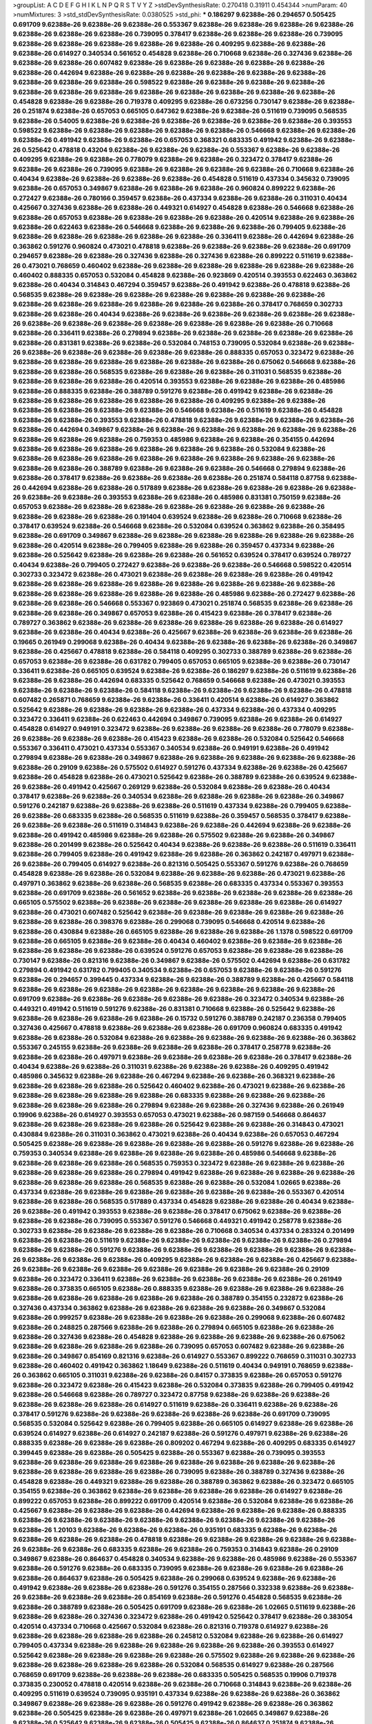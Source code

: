 >groupList:
A C D E F G H I K L
N P Q R S T V Y Z 
>stdDevSynthesisRate:
0.270418 0.31911 0.454344 
>numParam:
40
>numMixtures:
3
>std_stdDevSynthesisRate:
0.0380525
>std_phi:
***
0.186297 9.62388e-26 0.294657 0.505425 0.691709 9.62388e-26 9.62388e-26 9.62388e-26 0.553367 9.62388e-26
9.62388e-26 9.62388e-26 9.62388e-26 9.62388e-26 9.62388e-26 9.62388e-26 0.739095 0.378417 9.62388e-26 9.62388e-26
9.62388e-26 0.739095 9.62388e-26 9.62388e-26 9.62388e-26 9.62388e-26 9.62388e-26 0.409295 9.62388e-26 9.62388e-26
9.62388e-26 0.614927 0.340534 0.561652 0.454828 9.62388e-26 0.710668 9.62388e-26 0.327436 9.62388e-26
9.62388e-26 9.62388e-26 0.607482 9.62388e-26 9.62388e-26 9.62388e-26 9.62388e-26 9.62388e-26 9.62388e-26 0.442694
9.62388e-26 9.62388e-26 9.62388e-26 9.62388e-26 9.62388e-26 9.62388e-26 9.62388e-26 9.62388e-26 9.62388e-26 0.598522
9.62388e-26 9.62388e-26 9.62388e-26 9.62388e-26 9.62388e-26 9.62388e-26 9.62388e-26 9.62388e-26 9.62388e-26 9.62388e-26
9.62388e-26 9.62388e-26 0.454828 9.62388e-26 9.62388e-26 0.719378 0.409295 9.62388e-26 0.673256 0.730147
9.62388e-26 9.62388e-26 0.251874 9.62388e-26 0.657053 0.665105 0.647362 9.62388e-26 9.62388e-26 0.511619
0.739095 0.568535 9.62388e-26 0.54005 9.62388e-26 9.62388e-26 9.62388e-26 9.62388e-26 9.62388e-26 9.62388e-26
0.393553 0.598522 9.62388e-26 9.62388e-26 9.62388e-26 9.62388e-26 9.62388e-26 0.546668 9.62388e-26 9.62388e-26
9.62388e-26 0.491942 9.62388e-26 9.62388e-26 0.657053 0.368321 0.683335 0.491942 9.62388e-26 9.62388e-26
0.525642 0.478818 0.43204 9.62388e-26 9.62388e-26 9.62388e-26 0.553367 9.62388e-26 9.62388e-26 0.409295
9.62388e-26 9.62388e-26 0.778079 9.62388e-26 9.62388e-26 0.323472 0.378417 9.62388e-26 9.62388e-26 9.62388e-26
0.739095 9.62388e-26 9.62388e-26 9.62388e-26 9.62388e-26 0.710668 9.62388e-26 0.40434 9.62388e-26 9.62388e-26
9.62388e-26 9.62388e-26 0.454828 0.511619 0.437334 0.345632 0.739095 9.62388e-26 0.657053 0.349867
9.62388e-26 9.62388e-26 9.62388e-26 0.960824 0.899222 9.62388e-26 0.272427 9.62388e-26 0.780166 0.359457
9.62388e-26 0.437334 9.62388e-26 9.62388e-26 0.311031 0.40434 0.425667 0.327436 9.62388e-26 9.62388e-26
0.449321 0.614927 0.454828 9.62388e-26 0.546668 9.62388e-26 9.62388e-26 0.657053 9.62388e-26 9.62388e-26
9.62388e-26 9.62388e-26 0.420514 9.62388e-26 9.62388e-26 9.62388e-26 0.622463 9.62388e-26 0.546668 9.62388e-26
9.62388e-26 9.62388e-26 0.799405 9.62388e-26 9.62388e-26 9.62388e-26 9.62388e-26 9.62388e-26 9.62388e-26 0.336411
9.62388e-26 0.442694 9.62388e-26 0.363862 0.591276 0.960824 0.473021 0.478818 9.62388e-26 9.62388e-26
9.62388e-26 9.62388e-26 0.691709 0.294657 9.62388e-26 9.62388e-26 0.327436 9.62388e-26 0.327436 9.62388e-26
0.899222 0.511619 9.62388e-26 0.473021 0.768659 0.460402 9.62388e-26 9.62388e-26 9.62388e-26 9.62388e-26
9.62388e-26 9.62388e-26 0.460402 0.888335 0.657053 0.532084 0.454828 9.62388e-26 0.923869 0.420514
0.393553 0.622463 0.363862 9.62388e-26 0.40434 0.314843 0.467294 0.359457 9.62388e-26 0.491942
9.62388e-26 0.478818 9.62388e-26 0.568535 9.62388e-26 9.62388e-26 9.62388e-26 9.62388e-26 9.62388e-26 9.62388e-26
9.62388e-26 9.62388e-26 9.62388e-26 9.62388e-26 9.62388e-26 9.62388e-26 9.62388e-26 0.378417 0.768659 0.302733
9.62388e-26 9.62388e-26 0.40434 9.62388e-26 9.62388e-26 9.62388e-26 9.62388e-26 9.62388e-26 9.62388e-26 9.62388e-26
9.62388e-26 9.62388e-26 9.62388e-26 9.62388e-26 9.62388e-26 9.62388e-26 0.710668 9.62388e-26 0.336411 9.62388e-26
0.279894 9.62388e-26 9.62388e-26 9.62388e-26 9.62388e-26 9.62388e-26 9.62388e-26 0.831381 9.62388e-26 9.62388e-26
0.532084 0.748153 0.739095 0.532084 9.62388e-26 9.62388e-26 9.62388e-26 9.62388e-26 9.62388e-26 9.62388e-26
9.62388e-26 0.888335 0.657053 0.323472 9.62388e-26 9.62388e-26 9.62388e-26 9.62388e-26 9.62388e-26 9.62388e-26
9.62388e-26 0.675062 0.546668 9.62388e-26 9.62388e-26 9.62388e-26 0.568535 9.62388e-26 9.62388e-26 9.62388e-26
0.311031 0.568535 9.62388e-26 9.62388e-26 9.62388e-26 9.62388e-26 0.420514 0.393553 9.62388e-26 9.62388e-26
9.62388e-26 0.485986 9.62388e-26 0.888335 9.62388e-26 0.388789 0.591276 9.62388e-26 0.491942 9.62388e-26
9.62388e-26 9.62388e-26 9.62388e-26 9.62388e-26 9.62388e-26 9.62388e-26 0.409295 9.62388e-26 9.62388e-26 9.62388e-26
9.62388e-26 9.62388e-26 9.62388e-26 0.546668 9.62388e-26 0.511619 9.62388e-26 0.454828 9.62388e-26 9.62388e-26
0.393553 9.62388e-26 0.478818 9.62388e-26 9.62388e-26 9.62388e-26 9.62388e-26 9.62388e-26 0.442694 0.349867
9.62388e-26 9.62388e-26 9.62388e-26 9.62388e-26 9.62388e-26 9.62388e-26 9.62388e-26 9.62388e-26 9.62388e-26 0.759353
0.485986 9.62388e-26 9.62388e-26 0.354155 0.442694 9.62388e-26 9.62388e-26 9.62388e-26 9.62388e-26 9.62388e-26
9.62388e-26 0.532084 9.62388e-26 9.62388e-26 9.62388e-26 9.62388e-26 9.62388e-26 9.62388e-26 9.62388e-26 9.62388e-26
9.62388e-26 9.62388e-26 9.62388e-26 0.388789 9.62388e-26 9.62388e-26 9.62388e-26 0.546668 0.279894 9.62388e-26
9.62388e-26 0.378417 9.62388e-26 9.62388e-26 9.62388e-26 9.62388e-26 0.251874 0.584118 0.87758 9.62388e-26
0.442694 9.62388e-26 9.62388e-26 0.517889 9.62388e-26 9.62388e-26 9.62388e-26 9.62388e-26 9.62388e-26 9.62388e-26
9.62388e-26 0.393553 9.62388e-26 9.62388e-26 0.485986 0.831381 0.750159 9.62388e-26 0.657053 9.62388e-26
9.62388e-26 9.62388e-26 9.62388e-26 9.62388e-26 9.62388e-26 9.62388e-26 9.62388e-26 9.62388e-26 9.62388e-26 0.191404
0.639524 9.62388e-26 9.62388e-26 0.710668 9.62388e-26 0.378417 0.639524 9.62388e-26 0.546668 9.62388e-26
0.532084 0.639524 0.363862 9.62388e-26 0.358495 9.62388e-26 0.691709 0.349867 9.62388e-26 9.62388e-26
9.62388e-26 9.62388e-26 9.62388e-26 9.62388e-26 9.62388e-26 0.420514 9.62388e-26 0.799405 9.62388e-26 9.62388e-26
0.359457 0.437334 9.62388e-26 9.62388e-26 0.525642 9.62388e-26 9.62388e-26 9.62388e-26 0.561652 0.639524
0.378417 0.639524 0.789727 0.40434 9.62388e-26 0.799405 0.272427 9.62388e-26 9.62388e-26 9.62388e-26
0.546668 0.598522 0.420514 0.302733 0.323472 9.62388e-26 0.473021 9.62388e-26 9.62388e-26 9.62388e-26
9.62388e-26 0.491942 9.62388e-26 9.62388e-26 9.62388e-26 9.62388e-26 9.62388e-26 9.62388e-26 9.62388e-26 9.62388e-26
9.62388e-26 9.62388e-26 9.62388e-26 9.62388e-26 9.62388e-26 0.485986 9.62388e-26 0.272427 9.62388e-26 9.62388e-26
9.62388e-26 0.546668 0.553367 0.923869 0.473021 0.251874 0.568535 9.62388e-26 9.62388e-26 9.62388e-26
9.62388e-26 0.349867 0.657053 9.62388e-26 0.415423 9.62388e-26 0.378417 9.62388e-26 0.789727 0.363862
9.62388e-26 9.62388e-26 9.62388e-26 9.62388e-26 9.62388e-26 9.62388e-26 0.614927 9.62388e-26 9.62388e-26 0.40434
9.62388e-26 0.425667 9.62388e-26 9.62388e-26 9.62388e-26 9.62388e-26 0.19665 0.261949 0.299068 9.62388e-26
0.40434 9.62388e-26 9.62388e-26 9.62388e-26 9.62388e-26 0.349867 9.62388e-26 0.425667 0.478818 9.62388e-26
0.584118 0.409295 0.302733 0.388789 9.62388e-26 9.62388e-26 0.657053 9.62388e-26 9.62388e-26 0.631782
0.799405 0.657053 0.665105 9.62388e-26 9.62388e-26 0.730147 0.336411 9.62388e-26 0.665105 0.639524
9.62388e-26 9.62388e-26 0.186297 9.62388e-26 0.511619 9.62388e-26 9.62388e-26 9.62388e-26 0.442694 0.683335
0.525642 0.768659 0.546668 9.62388e-26 0.473021 0.393553 9.62388e-26 9.62388e-26 9.62388e-26 0.584118
9.62388e-26 9.62388e-26 9.62388e-26 9.62388e-26 0.478818 0.607482 0.265871 0.768659 9.62388e-26 9.62388e-26
0.336411 0.420514 9.62388e-26 0.614927 0.363862 0.525642 9.62388e-26 9.62388e-26 9.62388e-26 9.62388e-26
0.437334 9.62388e-26 0.437334 0.409295 0.323472 0.336411 9.62388e-26 0.622463 0.442694 0.349867
0.739095 9.62388e-26 9.62388e-26 0.614927 0.454828 0.614927 0.949191 0.323472 9.62388e-26 9.62388e-26
9.62388e-26 9.62388e-26 0.778079 9.62388e-26 9.62388e-26 9.62388e-26 9.62388e-26 0.415423 9.62388e-26 9.62388e-26
0.532084 0.525642 0.546668 0.553367 0.336411 0.473021 0.437334 0.553367 0.340534 9.62388e-26
0.949191 9.62388e-26 0.491942 0.279894 9.62388e-26 9.62388e-26 0.349867 9.62388e-26 9.62388e-26 9.62388e-26
9.62388e-26 9.62388e-26 9.62388e-26 0.29109 9.62388e-26 0.575502 0.614927 0.591276 0.437334 9.62388e-26
9.62388e-26 0.425667 9.62388e-26 0.454828 9.62388e-26 0.473021 0.525642 9.62388e-26 0.388789 9.62388e-26
0.639524 9.62388e-26 9.62388e-26 0.491942 0.425667 0.269129 9.62388e-26 0.532084 9.62388e-26 9.62388e-26
0.40434 0.378417 9.62388e-26 9.62388e-26 0.340534 9.62388e-26 9.62388e-26 9.62388e-26 9.62388e-26 0.349867
0.591276 0.242187 9.62388e-26 9.62388e-26 9.62388e-26 0.511619 0.437334 9.62388e-26 0.799405 9.62388e-26
9.62388e-26 0.683335 9.62388e-26 0.568535 0.511619 9.62388e-26 0.359457 0.568535 0.378417 9.62388e-26
9.62388e-26 9.62388e-26 0.511619 0.314843 9.62388e-26 9.62388e-26 0.442694 9.62388e-26 9.62388e-26 9.62388e-26
0.491942 0.485986 9.62388e-26 9.62388e-26 0.575502 9.62388e-26 9.62388e-26 0.349867 9.62388e-26 0.201499
9.62388e-26 0.525642 0.40434 9.62388e-26 9.62388e-26 9.62388e-26 0.511619 0.336411 9.62388e-26 0.799405
9.62388e-26 0.491942 9.62388e-26 9.62388e-26 0.363862 0.242187 0.497971 9.62388e-26 9.62388e-26 0.799405
0.614927 9.62388e-26 0.821316 0.505425 0.553367 0.591276 9.62388e-26 0.768659 0.454828 9.62388e-26
9.62388e-26 0.532084 9.62388e-26 9.62388e-26 9.62388e-26 0.473021 9.62388e-26 0.497971 0.363862 9.62388e-26
9.62388e-26 0.568535 9.62388e-26 0.683335 0.437334 0.553367 0.393553 9.62388e-26 0.691709 9.62388e-26
0.561652 9.62388e-26 9.62388e-26 9.62388e-26 9.62388e-26 9.62388e-26 0.665105 0.575502 9.62388e-26 9.62388e-26
9.62388e-26 9.62388e-26 9.62388e-26 9.62388e-26 0.614927 9.62388e-26 0.473021 0.607482 0.525642 9.62388e-26
9.62388e-26 9.62388e-26 9.62388e-26 9.62388e-26 9.62388e-26 9.62388e-26 0.398376 9.62388e-26 0.299068 0.739095
0.546668 0.420514 9.62388e-26 9.62388e-26 0.430884 9.62388e-26 0.665105 9.62388e-26 9.62388e-26 9.62388e-26
1.1378 0.598522 0.691709 9.62388e-26 0.665105 9.62388e-26 9.62388e-26 0.40434 0.460402 9.62388e-26
9.62388e-26 9.62388e-26 9.62388e-26 9.62388e-26 9.62388e-26 0.639524 0.591276 0.657053 9.62388e-26 9.62388e-26
9.62388e-26 0.730147 9.62388e-26 0.821316 9.62388e-26 0.349867 9.62388e-26 0.575502 0.442694 9.62388e-26
0.631782 0.279894 0.491942 0.631782 0.799405 0.340534 9.62388e-26 0.657053 9.62388e-26 9.62388e-26
0.591276 9.62388e-26 0.294657 0.399445 0.437334 9.62388e-26 9.62388e-26 0.388789 9.62388e-26 0.425667
0.584118 9.62388e-26 9.62388e-26 9.62388e-26 9.62388e-26 9.62388e-26 9.62388e-26 9.62388e-26 9.62388e-26 0.691709
9.62388e-26 9.62388e-26 9.62388e-26 9.62388e-26 9.62388e-26 0.323472 0.340534 9.62388e-26 0.449321 0.491942
0.511619 0.591276 9.62388e-26 0.831381 0.710668 9.62388e-26 0.525642 9.62388e-26 9.62388e-26 9.62388e-26
9.62388e-26 9.62388e-26 0.15732 0.591276 0.388789 0.242187 0.236358 0.799405 0.327436 0.425667
0.478818 9.62388e-26 9.62388e-26 9.62388e-26 0.691709 0.960824 0.683335 0.491942 9.62388e-26 9.62388e-26
0.532084 9.62388e-26 9.62388e-26 9.62388e-26 9.62388e-26 9.62388e-26 0.363862 0.553367 0.245155 9.62388e-26
9.62388e-26 9.62388e-26 9.62388e-26 0.378417 0.258778 9.62388e-26 9.62388e-26 9.62388e-26 0.497971 9.62388e-26
9.62388e-26 9.62388e-26 9.62388e-26 0.378417 9.62388e-26 0.40434 9.62388e-26 9.62388e-26 0.311031 9.62388e-26
9.62388e-26 9.62388e-26 0.409295 0.491942 0.485986 0.345632 9.62388e-26 9.62388e-26 0.467294 9.62388e-26
9.62388e-26 0.368321 9.62388e-26 9.62388e-26 9.62388e-26 9.62388e-26 0.525642 0.460402 9.62388e-26 0.473021
9.62388e-26 9.62388e-26 9.62388e-26 9.62388e-26 9.62388e-26 9.62388e-26 0.683335 9.62388e-26 9.62388e-26 9.62388e-26
9.62388e-26 9.62388e-26 9.62388e-26 0.279894 9.62388e-26 9.62388e-26 0.327436 9.62388e-26 0.261949 0.19906
9.62388e-26 0.614927 0.393553 0.657053 0.473021 9.62388e-26 0.987159 0.546668 0.864637 9.62388e-26
9.62388e-26 9.62388e-26 9.62388e-26 0.525642 9.62388e-26 9.62388e-26 0.314843 0.473021 0.430884 9.62388e-26
0.311031 0.363862 0.473021 9.62388e-26 0.40434 9.62388e-26 0.657053 0.467294 0.505425 9.62388e-26
9.62388e-26 9.62388e-26 9.62388e-26 9.62388e-26 0.591276 9.62388e-26 9.62388e-26 0.759353 0.340534 9.62388e-26
9.62388e-26 9.62388e-26 9.62388e-26 0.485986 0.546668 9.62388e-26 9.62388e-26 9.62388e-26 9.62388e-26 0.568535
0.759353 0.323472 9.62388e-26 9.62388e-26 9.62388e-26 9.62388e-26 9.62388e-26 9.62388e-26 0.279894 0.491942
9.62388e-26 9.62388e-26 9.62388e-26 9.62388e-26 9.62388e-26 9.62388e-26 9.62388e-26 0.568535 9.62388e-26 9.62388e-26
0.532084 1.02665 9.62388e-26 0.437334 9.62388e-26 9.62388e-26 9.62388e-26 9.62388e-26 9.62388e-26 9.62388e-26
0.553367 0.420514 9.62388e-26 9.62388e-26 0.568535 0.517889 0.437334 0.454828 9.62388e-26 9.62388e-26
0.40434 9.62388e-26 9.62388e-26 0.491942 0.393553 9.62388e-26 9.62388e-26 0.378417 0.675062 9.62388e-26
9.62388e-26 9.62388e-26 9.62388e-26 0.739095 0.553367 0.591276 0.546668 0.449321 0.491942 0.258778
9.62388e-26 0.302733 9.62388e-26 9.62388e-26 9.62388e-26 9.62388e-26 0.710668 0.340534 0.437334 0.283324
0.201499 9.62388e-26 9.62388e-26 0.511619 9.62388e-26 9.62388e-26 9.62388e-26 9.62388e-26 9.62388e-26 0.279894
9.62388e-26 9.62388e-26 0.591276 9.62388e-26 9.62388e-26 9.62388e-26 9.62388e-26 9.62388e-26 9.62388e-26 9.62388e-26
9.62388e-26 9.62388e-26 0.409295 9.62388e-26 9.62388e-26 9.62388e-26 0.425667 9.62388e-26 9.62388e-26 9.62388e-26
9.62388e-26 9.62388e-26 9.62388e-26 9.62388e-26 9.62388e-26 0.29109 9.62388e-26 0.323472 0.336411 9.62388e-26
9.62388e-26 9.62388e-26 9.62388e-26 9.62388e-26 0.261949 9.62388e-26 0.373835 0.665105 9.62388e-26 0.888335
9.62388e-26 9.62388e-26 9.62388e-26 9.62388e-26 9.62388e-26 9.62388e-26 9.62388e-26 9.62388e-26 9.62388e-26 0.388789
0.354155 0.232872 9.62388e-26 0.327436 0.437334 0.363862 9.62388e-26 9.62388e-26 9.62388e-26 9.62388e-26
0.349867 0.532084 9.62388e-26 0.999257 9.62388e-26 9.62388e-26 9.62388e-26 9.62388e-26 0.299068 9.62388e-26
0.607482 9.62388e-26 0.248825 0.287566 9.62388e-26 9.62388e-26 0.279894 0.665105 9.62388e-26 9.62388e-26
9.62388e-26 0.327436 9.62388e-26 0.454828 9.62388e-26 9.62388e-26 9.62388e-26 9.62388e-26 0.675062 9.62388e-26
9.62388e-26 9.62388e-26 9.62388e-26 0.739095 0.657053 0.607482 9.62388e-26 9.62388e-26 9.62388e-26 0.349867
0.854169 0.821316 9.62388e-26 0.614927 0.553367 0.899222 0.768659 0.311031 0.302733 9.62388e-26
0.460402 0.491942 0.363862 1.18649 9.62388e-26 0.511619 0.40434 0.949191 0.768659 9.62388e-26
0.363862 0.665105 0.311031 9.62388e-26 9.62388e-26 0.84157 0.373835 9.62388e-26 0.657053 0.591276
9.62388e-26 0.323472 9.62388e-26 0.415423 9.62388e-26 0.532084 0.373835 9.62388e-26 0.799405 0.491942
9.62388e-26 0.546668 9.62388e-26 0.789727 0.323472 0.87758 9.62388e-26 9.62388e-26 9.62388e-26 9.62388e-26
9.62388e-26 9.62388e-26 0.614927 0.511619 9.62388e-26 0.336411 9.62388e-26 9.62388e-26 0.378417 0.591276
9.62388e-26 9.62388e-26 9.62388e-26 9.62388e-26 9.62388e-26 0.691709 0.739095 0.568535 0.532084 0.525642
9.62388e-26 0.799405 9.62388e-26 0.665105 0.614927 9.62388e-26 9.62388e-26 0.639524 0.614927 9.62388e-26
0.614927 0.242187 9.62388e-26 0.591276 0.497971 9.62388e-26 9.62388e-26 0.888335 9.62388e-26 9.62388e-26
9.62388e-26 0.809202 0.467294 9.62388e-26 0.409295 0.683335 0.614927 0.399445 9.62388e-26 9.62388e-26
0.505425 9.62388e-26 0.553367 9.62388e-26 0.739095 0.393553 9.62388e-26 9.62388e-26 9.62388e-26 9.62388e-26
9.62388e-26 9.62388e-26 9.62388e-26 9.62388e-26 9.62388e-26 9.62388e-26 9.62388e-26 9.62388e-26 0.739095 9.62388e-26
0.388789 0.327436 9.62388e-26 0.454828 9.62388e-26 0.449321 9.62388e-26 9.62388e-26 0.388789 0.363862
9.62388e-26 0.323472 0.665105 0.354155 9.62388e-26 0.363862 9.62388e-26 9.62388e-26 9.62388e-26 9.62388e-26
0.614927 9.62388e-26 0.899222 0.657053 9.62388e-26 0.899222 0.691709 0.420514 9.62388e-26 0.532084
9.62388e-26 9.62388e-26 0.425667 9.62388e-26 9.62388e-26 9.62388e-26 0.442694 9.62388e-26 9.62388e-26 9.62388e-26
0.888335 9.62388e-26 9.62388e-26 9.62388e-26 9.62388e-26 9.62388e-26 9.62388e-26 9.62388e-26 9.62388e-26 9.62388e-26
1.20103 9.62388e-26 9.62388e-26 9.62388e-26 0.935191 0.683335 9.62388e-26 9.62388e-26 9.62388e-26 9.62388e-26
9.62388e-26 0.478818 9.62388e-26 9.62388e-26 9.62388e-26 9.62388e-26 9.62388e-26 9.62388e-26 9.62388e-26 0.683335
9.62388e-26 9.62388e-26 0.759353 0.314843 9.62388e-26 0.29109 0.349867 9.62388e-26 0.864637 0.454828
0.340534 9.62388e-26 9.62388e-26 0.485986 9.62388e-26 0.553367 9.62388e-26 0.591276 9.62388e-26 0.683335
0.739095 9.62388e-26 9.62388e-26 9.62388e-26 9.62388e-26 9.62388e-26 0.864637 9.62388e-26 0.505425 9.62388e-26
0.299068 0.639524 9.62388e-26 9.62388e-26 0.491942 9.62388e-26 9.62388e-26 9.62388e-26 0.591276 0.354155
0.287566 0.332338 9.62388e-26 9.62388e-26 9.62388e-26 9.62388e-26 9.62388e-26 0.854169 9.62388e-26 0.591276
0.454828 0.568535 9.62388e-26 9.62388e-26 0.388789 9.62388e-26 0.505425 0.691709 9.62388e-26 9.62388e-26
1.02665 0.511619 9.62388e-26 9.62388e-26 9.62388e-26 0.327436 0.323472 9.62388e-26 0.491942 0.525642
0.378417 9.62388e-26 0.383054 0.420514 0.437334 0.710668 0.425667 0.532084 9.62388e-26 0.821316
0.719378 0.614927 9.62388e-26 9.62388e-26 9.62388e-26 9.62388e-26 9.62388e-26 0.245812 0.532084 9.62388e-26
9.62388e-26 0.614927 0.799405 0.437334 9.62388e-26 9.62388e-26 9.62388e-26 9.62388e-26 9.62388e-26 0.393553
0.614927 0.525642 9.62388e-26 9.62388e-26 9.62388e-26 9.62388e-26 0.575502 9.62388e-26 9.62388e-26 9.62388e-26
9.62388e-26 9.62388e-26 9.62388e-26 9.62388e-26 0.532084 0.568535 0.614927 9.62388e-26 0.287566 0.768659
0.691709 9.62388e-26 9.62388e-26 9.62388e-26 0.683335 0.505425 0.568535 0.19906 0.719378 0.373835
0.230052 0.478818 0.420514 9.62388e-26 9.62388e-26 0.710668 0.314843 9.62388e-26 9.62388e-26 0.409295
0.511619 0.639524 0.739095 0.935191 0.437334 9.62388e-26 9.62388e-26 9.62388e-26 0.363862 0.349867
9.62388e-26 9.62388e-26 9.62388e-26 0.591276 0.491942 9.62388e-26 9.62388e-26 0.363862 9.62388e-26 0.505425
9.62388e-26 9.62388e-26 0.497971 9.62388e-26 1.02665 0.349867 9.62388e-26 9.62388e-26 0.525642 9.62388e-26
9.62388e-26 0.505425 9.62388e-26 0.864637 0.251874 9.62388e-26 9.62388e-26 0.546668 0.340534 9.62388e-26
0.575502 0.546668 9.62388e-26 0.378417 9.62388e-26 0.425667 0.363862 0.43204 9.62388e-26 0.327436
0.318701 0.340534 0.614927 9.62388e-26 0.525642 9.62388e-26 9.62388e-26 0.269129 0.538605 0.639524
0.631782 0.43204 0.415423 0.710668 0.710668 0.478818 0.553367 9.62388e-26 0.631782 0.517889
9.62388e-26 0.239255 0.730147 0.349867 9.62388e-26 9.62388e-26 9.62388e-26 0.759353 9.62388e-26 0.497971
9.62388e-26 9.62388e-26 9.62388e-26 9.62388e-26 9.62388e-26 0.491942 9.62388e-26 0.179132 9.62388e-26 9.62388e-26
9.62388e-26 0.454828 0.511619 9.62388e-26 9.62388e-26 9.62388e-26 9.62388e-26 9.62388e-26 9.62388e-26 9.62388e-26
9.62388e-26 9.62388e-26 9.62388e-26 0.730147 0.683335 9.62388e-26 9.62388e-26 9.62388e-26 9.62388e-26 9.62388e-26
9.62388e-26 9.62388e-26 9.62388e-26 0.232872 9.62388e-26 9.62388e-26 0.546668 0.598522 9.62388e-26 9.62388e-26
0.511619 0.864637 9.62388e-26 0.809202 9.62388e-26 0.336411 9.62388e-26 9.62388e-26 0.768659 9.62388e-26
0.631782 9.62388e-26 0.561652 9.62388e-26 9.62388e-26 9.62388e-26 9.62388e-26 0.821316 9.62388e-26 0.639524
9.62388e-26 0.710668 0.739095 9.62388e-26 0.691709 0.591276 0.393553 0.631782 0.719378 0.631782
0.639524 0.314843 0.614927 9.62388e-26 0.460402 9.62388e-26 9.62388e-26 0.491942 0.553367 0.491942
0.491942 9.62388e-26 0.505425 0.232872 0.665105 0.442694 9.62388e-26 9.62388e-26 9.62388e-26 9.62388e-26
9.62388e-26 9.62388e-26 0.591276 9.62388e-26 9.62388e-26 0.511619 9.62388e-26 0.378417 0.675062 0.473021
9.62388e-26 9.62388e-26 0.854169 0.511619 9.62388e-26 0.363862 0.251874 9.62388e-26 9.62388e-26 0.368321
9.62388e-26 9.62388e-26 9.62388e-26 9.62388e-26 9.62388e-26 9.62388e-26 0.302733 0.359457 9.62388e-26 9.62388e-26
9.62388e-26 9.62388e-26 9.62388e-26 9.62388e-26 9.62388e-26 9.62388e-26 0.768659 0.207022 9.62388e-26 9.62388e-26
9.62388e-26 9.62388e-26 9.62388e-26 9.62388e-26 0.768659 9.62388e-26 0.511619 9.62388e-26 0.345632 0.683335
0.591276 9.62388e-26 0.368321 9.62388e-26 9.62388e-26 9.62388e-26 9.62388e-26 0.899222 9.62388e-26 9.62388e-26
9.62388e-26 0.388789 9.62388e-26 0.409295 9.62388e-26 
***
9.62388e-26 0.598522 9.62388e-26 9.62388e-26 9.62388e-26 0.336411 0.591276 0.622463 9.62388e-26 0.591276
0.730147 0.935191 0.491942 0.505425 0.683335 9.62388e-26 9.62388e-26 9.62388e-26 0.363862 0.415423
0.454828 9.62388e-26 0.491942 0.575502 9.62388e-26 9.62388e-26 0.29109 9.62388e-26 0.532084 0.568535
0.473021 9.62388e-26 9.62388e-26 9.62388e-26 9.62388e-26 0.675062 9.62388e-26 0.799405 9.62388e-26 9.62388e-26
0.960824 0.598522 9.62388e-26 1.03923 1.0808 9.62388e-26 9.62388e-26 0.575502 0.748153 9.62388e-26
0.302733 0.665105 0.789727 9.62388e-26 9.62388e-26 0.29109 0.719378 9.62388e-26 0.478818 9.62388e-26
0.854169 0.591276 0.54005 0.639524 0.831381 0.568535 9.62388e-26 9.62388e-26 0.532084 0.378417
0.327436 0.710668 9.62388e-26 9.62388e-26 0.719378 9.62388e-26 9.62388e-26 0.336411 9.62388e-26 9.62388e-26
9.62388e-26 0.899222 9.62388e-26 9.62388e-26 9.62388e-26 9.62388e-26 9.62388e-26 1.0808 9.62388e-26 9.62388e-26
9.62388e-26 9.62388e-26 0.568535 9.62388e-26 0.454828 9.62388e-26 0.639524 0.485986 9.62388e-26 9.62388e-26
9.62388e-26 9.62388e-26 0.575502 0.730147 0.511619 0.568535 9.62388e-26 9.62388e-26 0.553367 0.409295
0.425667 9.62388e-26 0.258778 0.809202 9.62388e-26 9.62388e-26 9.62388e-26 9.62388e-26 0.683335 9.62388e-26
9.62388e-26 9.62388e-26 9.62388e-26 0.657053 9.62388e-26 0.517889 9.62388e-26 0.575502 0.622463 9.62388e-26
0.624133 0.437334 9.62388e-26 0.683335 0.388789 9.62388e-26 9.62388e-26 1.16899 0.591276 0.768659
9.62388e-26 0.691709 0.657053 0.960824 1.0808 9.62388e-26 0.442694 9.62388e-26 0.561652 0.799405
1.03923 9.62388e-26 9.62388e-26 9.62388e-26 9.62388e-26 9.62388e-26 9.62388e-26 9.62388e-26 9.62388e-26 9.62388e-26
0.409295 0.354155 0.757322 9.62388e-26 9.62388e-26 0.649098 9.62388e-26 9.62388e-26 9.62388e-26 9.62388e-26
9.62388e-26 9.62388e-26 1.12403 0.864637 9.62388e-26 9.62388e-26 9.62388e-26 9.62388e-26 0.511619 0.511619
9.62388e-26 9.62388e-26 9.62388e-26 9.62388e-26 9.62388e-26 0.854169 9.62388e-26 9.62388e-26 0.739095 0.710668
0.272427 0.614927 9.62388e-26 0.373835 0.899222 9.62388e-26 9.62388e-26 0.279894 9.62388e-26 0.624133
0.525642 0.730147 9.62388e-26 0.719378 0.657053 0.553367 0.553367 0.831381 0.546668 9.62388e-26
0.719378 9.62388e-26 0.639524 9.62388e-26 9.62388e-26 9.62388e-26 9.62388e-26 9.62388e-26 9.62388e-26 0.987159
0.460402 9.62388e-26 9.62388e-26 9.62388e-26 0.899222 9.62388e-26 9.62388e-26 9.62388e-26 9.62388e-26 0.532084
9.62388e-26 9.62388e-26 0.568535 9.62388e-26 9.62388e-26 9.62388e-26 0.478818 9.62388e-26 0.768659 9.62388e-26
9.62388e-26 0.999257 9.62388e-26 9.62388e-26 9.62388e-26 9.62388e-26 9.62388e-26 0.987159 9.62388e-26 9.62388e-26
9.62388e-26 9.62388e-26 9.62388e-26 9.62388e-26 9.62388e-26 9.62388e-26 9.62388e-26 9.62388e-26 0.750159 9.62388e-26
0.359457 9.62388e-26 0.532084 9.62388e-26 0.279894 0.614927 0.575502 0.622463 0.460402 0.398376
9.62388e-26 9.62388e-26 0.373835 0.378417 0.591276 0.657053 0.497971 9.62388e-26 9.62388e-26 9.62388e-26
0.478818 0.388789 9.62388e-26 0.437334 0.730147 0.373835 0.420514 0.657053 0.768659 0.691709
0.748153 0.888335 0.614927 9.62388e-26 9.62388e-26 1.11042 9.62388e-26 9.62388e-26 9.62388e-26 0.340534
9.62388e-26 0.383054 0.614927 9.62388e-26 0.591276 0.363862 1.28331 9.62388e-26 0.768659 0.591276
9.62388e-26 9.62388e-26 9.62388e-26 9.62388e-26 0.511619 9.62388e-26 9.62388e-26 9.62388e-26 0.789727 0.631782
0.748153 9.62388e-26 9.62388e-26 9.62388e-26 0.607482 0.799405 0.607482 0.473021 0.568535 0.318701
0.473021 9.62388e-26 9.62388e-26 9.62388e-26 9.62388e-26 0.437334 9.62388e-26 0.425667 0.665105 0.505425
9.62388e-26 9.62388e-26 9.62388e-26 9.62388e-26 0.759353 0.809202 9.62388e-26 9.62388e-26 0.553367 9.62388e-26
0.683335 9.62388e-26 0.854169 9.62388e-26 0.591276 9.62388e-26 9.62388e-26 0.437334 9.62388e-26 9.62388e-26
9.62388e-26 0.864637 0.899222 0.768659 0.511619 0.437334 9.62388e-26 0.584118 9.62388e-26 0.665105
0.553367 0.960824 0.505425 9.62388e-26 0.730147 9.62388e-26 0.336411 9.62388e-26 9.62388e-26 9.62388e-26
9.62388e-26 0.691709 9.62388e-26 0.759353 0.388789 0.854169 0.491942 0.491942 9.62388e-26 9.62388e-26
0.710668 9.62388e-26 0.768659 0.768659 0.739095 0.614927 9.62388e-26 0.591276 9.62388e-26 9.62388e-26
9.62388e-26 0.631782 0.525642 9.62388e-26 9.62388e-26 0.999257 9.62388e-26 0.437334 9.62388e-26 9.62388e-26
0.748153 9.62388e-26 0.657053 9.62388e-26 0.575502 1.03923 0.505425 0.691709 0.631782 9.62388e-26
9.62388e-26 0.639524 0.864637 9.62388e-26 0.728194 0.912684 0.568535 9.62388e-26 9.62388e-26 0.831381
0.511619 9.62388e-26 0.532084 0.598522 1.12403 0.665105 9.62388e-26 9.62388e-26 9.62388e-26 9.62388e-26
9.62388e-26 0.972599 0.831381 9.62388e-26 1.20103 0.29109 0.19906 0.323472 0.40434 0.631782
9.62388e-26 9.62388e-26 9.62388e-26 0.739095 9.62388e-26 9.62388e-26 9.62388e-26 9.62388e-26 9.62388e-26 1.05196
0.497971 0.442694 0.665105 9.62388e-26 0.349867 0.449321 9.62388e-26 0.349867 9.62388e-26 9.62388e-26
9.62388e-26 0.614927 9.62388e-26 9.62388e-26 0.739095 9.62388e-26 9.62388e-26 0.710668 9.62388e-26 0.568535
9.62388e-26 9.62388e-26 9.62388e-26 0.665105 9.62388e-26 0.657053 9.62388e-26 9.62388e-26 0.568535 9.62388e-26
9.62388e-26 0.999257 0.302733 0.614927 0.491942 9.62388e-26 0.710668 9.62388e-26 0.449321 0.388789
9.62388e-26 9.62388e-26 9.62388e-26 1.20103 9.62388e-26 0.460402 0.568535 0.473021 9.62388e-26 9.62388e-26
9.62388e-26 9.62388e-26 9.62388e-26 9.62388e-26 0.691709 9.62388e-26 9.62388e-26 0.349867 9.62388e-26 9.62388e-26
9.62388e-26 9.62388e-26 9.62388e-26 9.62388e-26 9.62388e-26 0.454828 9.62388e-26 0.710668 0.491942 9.62388e-26
0.730147 9.62388e-26 0.473021 0.373835 0.327436 0.748153 0.491942 0.336411 0.378417 0.409295
0.336411 0.821316 0.525642 0.184042 0.484686 9.62388e-26 0.622463 9.62388e-26 9.62388e-26 9.62388e-26
9.62388e-26 9.62388e-26 9.62388e-26 9.62388e-26 9.62388e-26 9.62388e-26 9.62388e-26 0.442694 0.378417 0.473021
9.62388e-26 9.62388e-26 9.62388e-26 0.215303 9.62388e-26 0.511619 9.62388e-26 0.345632 9.62388e-26 9.62388e-26
0.261949 9.62388e-26 0.437334 9.62388e-26 0.437334 0.425667 9.62388e-26 9.62388e-26 0.420514 9.62388e-26
9.62388e-26 9.62388e-26 9.62388e-26 0.327436 9.62388e-26 0.710668 9.62388e-26 9.62388e-26 9.62388e-26 9.62388e-26
9.62388e-26 0.598522 0.960824 0.854169 0.665105 9.62388e-26 9.62388e-26 9.62388e-26 9.62388e-26 1.03923
9.62388e-26 9.62388e-26 9.62388e-26 9.62388e-26 0.999257 9.62388e-26 9.62388e-26 0.923869 0.960824 9.62388e-26
9.62388e-26 9.62388e-26 9.62388e-26 9.62388e-26 0.999257 9.62388e-26 9.62388e-26 0.739095 9.62388e-26 9.62388e-26
1.15484 0.972599 9.62388e-26 9.62388e-26 9.62388e-26 9.62388e-26 9.62388e-26 0.373835 9.62388e-26 9.62388e-26
9.62388e-26 9.62388e-26 9.62388e-26 0.768659 9.62388e-26 9.62388e-26 0.340534 0.467294 0.899222 9.62388e-26
0.40434 0.789727 0.960824 0.467294 9.62388e-26 9.62388e-26 9.62388e-26 9.62388e-26 0.517889 0.683335
9.62388e-26 9.62388e-26 0.691709 9.62388e-26 9.62388e-26 9.62388e-26 0.665105 0.363862 1.20103 0.799405
9.62388e-26 0.935191 9.62388e-26 9.62388e-26 9.62388e-26 9.62388e-26 9.62388e-26 9.62388e-26 9.62388e-26 9.62388e-26
9.62388e-26 0.388789 0.393553 9.62388e-26 9.62388e-26 9.62388e-26 9.62388e-26 9.62388e-26 0.683335 9.62388e-26
9.62388e-26 9.62388e-26 9.62388e-26 0.691709 0.923869 0.437334 0.739095 9.62388e-26 0.691709 9.62388e-26
9.62388e-26 9.62388e-26 9.62388e-26 9.62388e-26 9.62388e-26 9.62388e-26 9.62388e-26 9.62388e-26 9.62388e-26 0.327436
9.62388e-26 0.888335 9.62388e-26 9.62388e-26 0.532084 0.768659 9.62388e-26 0.598522 9.62388e-26 0.485986
0.454828 0.584118 9.62388e-26 9.62388e-26 0.923869 9.62388e-26 9.62388e-26 9.62388e-26 9.62388e-26 0.517889
0.719378 9.62388e-26 0.631782 9.62388e-26 0.29109 9.62388e-26 9.62388e-26 9.62388e-26 9.62388e-26 9.62388e-26
9.62388e-26 0.425667 0.683335 9.62388e-26 9.62388e-26 9.62388e-26 0.40434 9.62388e-26 0.485986 0.349867
9.62388e-26 9.62388e-26 0.639524 0.799405 9.62388e-26 9.62388e-26 0.546668 0.923869 9.62388e-26 9.62388e-26
9.62388e-26 9.62388e-26 0.505425 0.491942 0.420514 9.62388e-26 9.62388e-26 9.62388e-26 9.62388e-26 0.258778
0.532084 9.62388e-26 0.665105 9.62388e-26 9.62388e-26 0.923869 9.62388e-26 9.62388e-26 9.62388e-26 0.591276
0.505425 0.40434 9.62388e-26 9.62388e-26 0.719378 9.62388e-26 9.62388e-26 9.62388e-26 0.568535 0.491942
9.62388e-26 9.62388e-26 9.62388e-26 0.409295 9.62388e-26 0.473021 0.388789 9.62388e-26 9.62388e-26 9.62388e-26
0.622463 9.62388e-26 9.62388e-26 0.442694 9.62388e-26 9.62388e-26 9.62388e-26 9.62388e-26 9.62388e-26 9.62388e-26
9.62388e-26 9.62388e-26 9.62388e-26 0.647362 9.62388e-26 9.62388e-26 9.62388e-26 0.311031 0.657053 9.62388e-26
9.62388e-26 0.799405 9.62388e-26 9.62388e-26 9.62388e-26 9.62388e-26 0.473021 9.62388e-26 9.62388e-26 0.553367
0.710668 9.62388e-26 9.62388e-26 0.987159 0.505425 9.62388e-26 0.631782 9.62388e-26 9.62388e-26 0.875233
0.789727 9.62388e-26 0.739095 9.62388e-26 9.62388e-26 9.62388e-26 9.62388e-26 0.748153 9.62388e-26 0.710668
9.62388e-26 9.62388e-26 0.935191 0.473021 9.62388e-26 0.607482 9.62388e-26 9.62388e-26 1.15484 0.622463
9.62388e-26 0.614927 0.631782 0.683335 9.62388e-26 0.467294 9.62388e-26 9.62388e-26 9.62388e-26 0.368321
0.809202 1.06771 9.62388e-26 0.614927 0.710668 0.710668 9.62388e-26 0.923869 9.62388e-26 9.62388e-26
9.62388e-26 9.62388e-26 0.505425 0.710668 9.62388e-26 9.62388e-26 9.62388e-26 0.40434 0.614927 0.854169
9.62388e-26 9.62388e-26 9.62388e-26 0.949191 9.62388e-26 1.11042 0.831381 9.62388e-26 9.62388e-26 0.831381
0.525642 0.710668 9.62388e-26 0.575502 0.591276 9.62388e-26 9.62388e-26 9.62388e-26 0.768659 9.62388e-26
0.532084 9.62388e-26 0.843827 9.62388e-26 0.673256 9.62388e-26 0.622463 9.62388e-26 9.62388e-26 1.20103
9.62388e-26 9.62388e-26 9.62388e-26 9.62388e-26 9.62388e-26 9.62388e-26 9.62388e-26 9.62388e-26 0.748153 0.935191
9.62388e-26 0.768659 9.62388e-26 9.62388e-26 9.62388e-26 0.437334 9.62388e-26 9.62388e-26 9.62388e-26 9.62388e-26
9.62388e-26 1.06771 0.831381 0.831381 0.710668 1.03923 0.821316 9.62388e-26 0.949191 9.62388e-26
0.789727 0.739095 0.683335 0.639524 9.62388e-26 9.62388e-26 9.62388e-26 0.710668 9.62388e-26 9.62388e-26
9.62388e-26 9.62388e-26 9.62388e-26 9.62388e-26 9.62388e-26 9.62388e-26 9.62388e-26 0.935191 1.05196 0.831381
9.62388e-26 1.23395 9.62388e-26 9.62388e-26 9.62388e-26 9.62388e-26 9.62388e-26 9.62388e-26 9.62388e-26 9.62388e-26
9.62388e-26 9.62388e-26 0.949191 9.62388e-26 9.62388e-26 9.62388e-26 9.62388e-26 9.62388e-26 0.809202 0.719378
9.62388e-26 0.614927 0.768659 9.62388e-26 0.525642 0.949191 9.62388e-26 9.62388e-26 9.62388e-26 0.460402
0.624133 9.62388e-26 9.62388e-26 9.62388e-26 9.62388e-26 9.62388e-26 0.831381 9.62388e-26 9.62388e-26 9.62388e-26
0.739095 0.614927 0.864637 9.62388e-26 9.62388e-26 9.62388e-26 0.768659 9.62388e-26 9.62388e-26 0.473021
0.768659 0.532084 9.62388e-26 9.62388e-26 9.62388e-26 9.62388e-26 0.388789 0.935191 9.62388e-26 0.553367
9.62388e-26 9.62388e-26 0.748153 0.491942 0.657053 0.473021 9.62388e-26 9.62388e-26 0.854169 9.62388e-26
0.768659 0.999257 0.568535 0.485986 0.864637 9.62388e-26 9.62388e-26 0.409295 0.591276 0.999257
9.62388e-26 9.62388e-26 1.40503 9.62388e-26 0.683335 0.899222 9.62388e-26 0.454828 9.62388e-26 9.62388e-26
0.647362 9.62388e-26 9.62388e-26 9.62388e-26 9.62388e-26 0.972599 9.62388e-26 9.62388e-26 9.62388e-26 0.332338
0.327436 0.999257 9.62388e-26 9.62388e-26 0.739095 9.62388e-26 9.62388e-26 9.62388e-26 9.62388e-26 0.383054
9.62388e-26 9.62388e-26 9.62388e-26 0.473021 9.62388e-26 9.62388e-26 9.62388e-26 9.62388e-26 9.62388e-26 9.62388e-26
9.62388e-26 9.62388e-26 9.62388e-26 9.62388e-26 9.62388e-26 9.62388e-26 9.62388e-26 9.62388e-26 9.62388e-26 0.546668
0.511619 0.437334 0.505425 9.62388e-26 9.62388e-26 0.665105 9.62388e-26 9.62388e-26 0.657053 9.62388e-26
9.62388e-26 9.62388e-26 1.20103 0.899222 0.683335 0.532084 0.449321 0.575502 9.62388e-26 9.62388e-26
0.546668 9.62388e-26 9.62388e-26 0.311031 0.614927 0.702064 9.62388e-26 9.62388e-26 0.525642 1.20103
9.62388e-26 9.62388e-26 0.517889 9.62388e-26 0.420514 9.62388e-26 0.349867 0.854169 0.568535 9.62388e-26
9.62388e-26 9.62388e-26 9.62388e-26 9.62388e-26 9.62388e-26 9.62388e-26 9.62388e-26 9.62388e-26 0.460402 0.923869
9.62388e-26 0.532084 0.437334 9.62388e-26 9.62388e-26 0.323472 0.789727 9.62388e-26 9.62388e-26 0.454828
9.62388e-26 0.739095 1.0808 9.62388e-26 9.62388e-26 9.62388e-26 9.62388e-26 9.62388e-26 9.62388e-26 9.62388e-26
0.478818 9.62388e-26 0.614927 0.972599 9.62388e-26 9.62388e-26 9.62388e-26 9.62388e-26 9.62388e-26 9.62388e-26
9.62388e-26 0.768659 0.485986 9.62388e-26 9.62388e-26 9.62388e-26 0.378417 0.665105 0.54005 9.62388e-26
9.62388e-26 0.614927 9.62388e-26 9.62388e-26 9.62388e-26 9.62388e-26 9.62388e-26 0.730147 9.62388e-26 9.62388e-26
9.62388e-26 0.591276 9.62388e-26 0.460402 0.546668 0.491942 9.62388e-26 0.505425 9.62388e-26 9.62388e-26
0.363862 0.987159 0.485986 9.62388e-26 0.294657 9.62388e-26 0.591276 9.62388e-26 9.62388e-26 0.454828
9.62388e-26 9.62388e-26 0.393553 0.639524 9.62388e-26 9.62388e-26 9.62388e-26 9.62388e-26 0.854169 9.62388e-26
0.553367 0.40434 0.425667 0.505425 0.40434 0.393553 0.710668 9.62388e-26 0.363862 9.62388e-26
9.62388e-26 9.62388e-26 0.383054 9.62388e-26 9.62388e-26 9.62388e-26 0.460402 9.62388e-26 9.62388e-26 0.546668
9.62388e-26 9.62388e-26 0.272427 9.62388e-26 0.473021 0.340534 0.923869 0.420514 9.62388e-26 9.62388e-26
9.62388e-26 0.40434 9.62388e-26 9.62388e-26 9.62388e-26 0.491942 9.62388e-26 9.62388e-26 9.62388e-26 0.888335
0.831381 9.62388e-26 0.799405 9.62388e-26 1.26438 0.854169 0.511619 0.511619 9.62388e-26 9.62388e-26
0.546668 0.84157 0.748153 9.62388e-26 9.62388e-26 9.62388e-26 9.62388e-26 9.62388e-26 9.62388e-26 9.62388e-26
9.62388e-26 9.62388e-26 1.06771 9.62388e-26 9.62388e-26 9.62388e-26 9.62388e-26 9.62388e-26 9.62388e-26 1.29903
9.62388e-26 9.62388e-26 9.62388e-26 9.62388e-26 9.62388e-26 9.62388e-26 9.62388e-26 9.62388e-26 9.62388e-26 1.06771
9.62388e-26 9.62388e-26 9.62388e-26 9.62388e-26 9.62388e-26 9.62388e-26 9.62388e-26 9.62388e-26 9.62388e-26 9.62388e-26
0.425667 9.62388e-26 0.340534 9.62388e-26 9.62388e-26 9.62388e-26 9.62388e-26 0.719378 9.62388e-26 9.62388e-26
1.15484 9.62388e-26 0.478818 9.62388e-26 9.62388e-26 9.62388e-26 0.29109 0.454828 0.631782 0.799405
1.03923 0.888335 9.62388e-26 9.62388e-26 0.420514 9.62388e-26 0.657053 0.591276 9.62388e-26 9.62388e-26
0.511619 0.420514 9.62388e-26 9.62388e-26 0.409295 9.62388e-26 9.62388e-26 9.62388e-26 9.62388e-26 9.62388e-26
0.591276 9.62388e-26 0.864637 9.62388e-26 9.62388e-26 9.62388e-26 0.409295 9.62388e-26 9.62388e-26 0.591276
9.62388e-26 9.62388e-26 9.62388e-26 9.62388e-26 9.62388e-26 0.614927 0.748153 9.62388e-26 0.639524 9.62388e-26
0.778079 9.62388e-26 9.62388e-26 9.62388e-26 9.62388e-26 9.62388e-26 9.62388e-26 9.62388e-26 0.553367 0.553367
9.62388e-26 9.62388e-26 9.62388e-26 0.442694 9.62388e-26 9.62388e-26 0.614927 0.614927 0.299068 0.349867
0.473021 0.437334 9.62388e-26 0.485986 0.888335 0.511619 0.359457 1.12403 9.62388e-26 0.854169
9.62388e-26 9.62388e-26 0.691709 9.62388e-26 0.546668 9.62388e-26 0.683335 0.739095 9.62388e-26 9.62388e-26
9.62388e-26 9.62388e-26 9.62388e-26 9.62388e-26 0.561652 9.62388e-26 0.657053 0.739095 9.62388e-26 1.03923
9.62388e-26 0.923869 9.62388e-26 9.62388e-26 9.62388e-26 9.62388e-26 9.62388e-26 9.62388e-26 0.799405 9.62388e-26
0.491942 9.62388e-26 9.62388e-26 0.614927 0.614927 1.03923 9.62388e-26 0.607482 0.923869 0.854169
9.62388e-26 0.899222 0.899222 9.62388e-26 1.26438 0.935191 0.960824 0.739095 0.683335 1.12403
9.62388e-26 0.739095 0.821316 0.888335 9.62388e-26 9.62388e-26 1.12403 0.831381 0.799405 0.831381
0.614927 9.62388e-26 0.568535 0.614927 0.768659 0.40434 0.363862 0.899222 0.999257 9.62388e-26
0.505425 9.62388e-26 9.62388e-26 9.62388e-26 9.62388e-26 9.62388e-26 9.62388e-26 9.62388e-26 9.62388e-26 9.62388e-26
9.62388e-26 0.473021 0.546668 9.62388e-26 0.491942 9.62388e-26 0.546668 9.62388e-26 9.62388e-26 9.62388e-26
9.62388e-26 9.62388e-26 9.62388e-26 0.799405 0.665105 0.710668 9.62388e-26 0.923869 9.62388e-26 9.62388e-26
9.62388e-26 9.62388e-26 0.546668 0.639524 9.62388e-26 0.631782 0.575502 0.598522 9.62388e-26 9.62388e-26
9.62388e-26 9.62388e-26 9.62388e-26 9.62388e-26 1.15484 0.759353 0.789727 9.62388e-26 9.62388e-26 9.62388e-26
9.62388e-26 9.62388e-26 0.768659 0.768659 9.62388e-26 9.62388e-26 9.62388e-26 9.62388e-26 0.631782 0.854169
9.62388e-26 9.62388e-26 0.639524 0.854169 0.923869 9.62388e-26 9.62388e-26 0.854169 9.62388e-26 9.62388e-26
9.62388e-26 0.460402 9.62388e-26 9.62388e-26 9.62388e-26 9.62388e-26 9.62388e-26 9.62388e-26 0.614927 9.62388e-26
9.62388e-26 9.62388e-26 9.62388e-26 0.778079 1.24907 1.20103 0.84157 9.62388e-26 9.62388e-26 0.831381
0.511619 9.62388e-26 9.62388e-26 9.62388e-26 0.568535 0.888335 9.62388e-26 0.525642 0.691709 9.62388e-26
9.62388e-26 9.62388e-26 0.864637 0.553367 0.598522 0.349867 9.62388e-26 0.888335 0.831381 9.62388e-26
9.62388e-26 9.62388e-26 1.03923 0.460402 9.62388e-26 9.62388e-26 9.62388e-26 0.302733 9.62388e-26 9.62388e-26
9.62388e-26 0.591276 0.665105 0.491942 9.62388e-26 9.62388e-26 9.62388e-26 9.62388e-26 9.62388e-26 9.62388e-26
9.62388e-26 9.62388e-26 9.62388e-26 0.54005 0.449321 9.62388e-26 9.62388e-26 0.739095 0.505425 9.62388e-26
9.62388e-26 9.62388e-26 9.62388e-26 9.62388e-26 9.62388e-26 0.261949 0.511619 0.568535 9.62388e-26 9.62388e-26
9.62388e-26 0.935191 0.437334 9.62388e-26 9.62388e-26 0.511619 0.568535 9.62388e-26 0.657053 9.62388e-26
0.425667 0.29109 9.62388e-26 9.62388e-26 9.62388e-26 9.62388e-26 9.62388e-26 9.62388e-26 9.62388e-26 0.460402
0.899222 9.62388e-26 9.62388e-26 9.62388e-26 9.62388e-26 1.06771 0.84157 9.62388e-26 9.62388e-26 0.568535
9.62388e-26 9.62388e-26 1.12403 9.62388e-26 0.647362 9.62388e-26 9.62388e-26 9.62388e-26 9.62388e-26 9.62388e-26
9.62388e-26 9.62388e-26 9.62388e-26 9.62388e-26 9.62388e-26 9.62388e-26 0.299068 9.62388e-26 9.62388e-26 9.62388e-26
9.62388e-26 9.62388e-26 9.62388e-26 9.62388e-26 9.62388e-26 9.62388e-26 9.62388e-26 0.478818 9.62388e-26 9.62388e-26
1.03923 9.62388e-26 9.62388e-26 9.62388e-26 9.62388e-26 0.409295 0.568535 9.62388e-26 0.473021 9.62388e-26
0.639524 0.393553 0.525642 0.575502 9.62388e-26 9.62388e-26 0.730147 9.62388e-26 0.393553 0.437334
9.62388e-26 9.62388e-26 9.62388e-26 0.546668 0.491942 0.553367 0.40434 0.622463 0.87758 9.62388e-26
9.62388e-26 0.831381 0.831381 9.62388e-26 9.62388e-26 0.591276 0.739095 0.748153 0.710668 1.03923
0.821316 0.657053 0.864637 9.62388e-26 0.363862 0.710668 9.62388e-26 9.62388e-26 0.420514 0.665105
9.62388e-26 9.62388e-26 0.437334 9.62388e-26 0.511619 9.62388e-26 0.409295 9.62388e-26 9.62388e-26 0.491942
9.62388e-26 0.449321 9.62388e-26 0.719378 0.473021 0.430884 0.491942 9.62388e-26 9.62388e-26 9.62388e-26
1.02665 9.62388e-26 9.62388e-26 0.923869 9.62388e-26 9.62388e-26 9.62388e-26 9.62388e-26 9.62388e-26 9.62388e-26
9.62388e-26 9.62388e-26 9.62388e-26 0.607482 9.62388e-26 1.18332 9.62388e-26 9.62388e-26 9.62388e-26 9.62388e-26
9.62388e-26 0.553367 9.62388e-26 9.62388e-26 9.62388e-26 9.62388e-26 1.18649 0.888335 0.279894 9.62388e-26
9.62388e-26 0.525642 9.62388e-26 0.467294 0.546668 9.62388e-26 0.614927 9.62388e-26 9.62388e-26 9.62388e-26
1.15484 0.591276 9.62388e-26 9.62388e-26 0.420514 9.62388e-26 9.62388e-26 9.62388e-26 0.525642 9.62388e-26
0.84157 0.631782 9.62388e-26 0.454828 0.409295 0.691709 9.62388e-26 9.62388e-26 9.62388e-26 0.614927
9.62388e-26 9.62388e-26 0.442694 0.568535 0.359457 0.748153 9.62388e-26 9.62388e-26 0.748153 9.62388e-26
9.62388e-26 0.511619 0.899222 0.591276 9.62388e-26 0.864637 9.62388e-26 9.62388e-26 9.62388e-26 9.62388e-26
9.62388e-26 0.789727 9.62388e-26 0.467294 9.62388e-26 0.323472 0.702064 9.62388e-26 1.09404 0.460402
0.999257 9.62388e-26 0.614927 9.62388e-26 0.454828 
***
9.62388e-26 9.62388e-26 9.62388e-26 9.62388e-26 9.62388e-26 9.62388e-26 9.62388e-26 9.62388e-26 9.62388e-26 9.62388e-26
9.62388e-26 9.62388e-26 9.62388e-26 9.62388e-26 9.62388e-26 0.899222 9.62388e-26 9.62388e-26 9.62388e-26 9.62388e-26
9.62388e-26 9.62388e-26 9.62388e-26 9.62388e-26 0.710668 0.768659 9.62388e-26 9.62388e-26 9.62388e-26 9.62388e-26
9.62388e-26 9.62388e-26 9.62388e-26 9.62388e-26 9.62388e-26 9.62388e-26 9.62388e-26 9.62388e-26 9.62388e-26 1.40503
9.62388e-26 9.62388e-26 9.62388e-26 9.62388e-26 9.62388e-26 0.473021 1.16899 9.62388e-26 9.62388e-26 9.62388e-26
9.62388e-26 9.62388e-26 9.62388e-26 0.631782 0.799405 9.62388e-26 9.62388e-26 0.999257 9.62388e-26 9.62388e-26
9.62388e-26 9.62388e-26 9.62388e-26 9.62388e-26 9.62388e-26 9.62388e-26 1.12403 0.987159 9.62388e-26 9.62388e-26
9.62388e-26 9.62388e-26 9.62388e-26 0.960824 9.62388e-26 9.62388e-26 9.62388e-26 9.62388e-26 9.62388e-26 9.62388e-26
0.875233 9.62388e-26 9.62388e-26 1.24907 9.62388e-26 9.62388e-26 9.62388e-26 9.62388e-26 1.02665 9.62388e-26
9.62388e-26 9.62388e-26 9.62388e-26 9.62388e-26 9.62388e-26 0.591276 9.62388e-26 9.62388e-26 0.532084 0.665105
9.62388e-26 9.62388e-26 9.62388e-26 9.62388e-26 9.62388e-26 9.62388e-26 0.831381 9.62388e-26 9.62388e-26 9.62388e-26
9.62388e-26 9.62388e-26 9.62388e-26 9.62388e-26 9.62388e-26 9.62388e-26 9.62388e-26 9.62388e-26 9.62388e-26 0.614927
9.62388e-26 9.62388e-26 9.62388e-26 9.62388e-26 0.430884 9.62388e-26 9.62388e-26 9.62388e-26 9.62388e-26 9.62388e-26
9.62388e-26 9.62388e-26 9.62388e-26 9.62388e-26 9.62388e-26 9.62388e-26 9.62388e-26 9.62388e-26 9.62388e-26 9.62388e-26
9.62388e-26 9.62388e-26 9.62388e-26 9.62388e-26 9.62388e-26 9.62388e-26 9.62388e-26 9.62388e-26 9.62388e-26 9.62388e-26
9.62388e-26 0.935191 9.62388e-26 9.62388e-26 9.62388e-26 9.62388e-26 9.62388e-26 1.82655 9.62388e-26 9.62388e-26
9.62388e-26 9.62388e-26 9.62388e-26 9.62388e-26 9.62388e-26 9.62388e-26 9.62388e-26 0.505425 9.62388e-26 9.62388e-26
0.799405 9.62388e-26 9.62388e-26 9.62388e-26 9.62388e-26 9.62388e-26 9.62388e-26 9.62388e-26 9.62388e-26 9.62388e-26
9.62388e-26 9.62388e-26 9.62388e-26 1.56134 9.62388e-26 9.62388e-26 0.710668 9.62388e-26 9.62388e-26 9.62388e-26
9.62388e-26 9.62388e-26 9.62388e-26 9.62388e-26 9.62388e-26 0.999257 9.62388e-26 9.62388e-26 9.62388e-26 9.62388e-26
9.62388e-26 9.62388e-26 9.62388e-26 9.62388e-26 9.62388e-26 9.62388e-26 9.62388e-26 9.62388e-26 9.62388e-26 9.62388e-26
9.62388e-26 9.62388e-26 9.62388e-26 9.62388e-26 9.62388e-26 9.62388e-26 9.62388e-26 9.62388e-26 1.12403 9.62388e-26
9.62388e-26 0.923869 9.62388e-26 9.62388e-26 9.62388e-26 0.665105 9.62388e-26 0.511619 9.62388e-26 9.62388e-26
9.62388e-26 9.62388e-26 9.62388e-26 9.62388e-26 9.62388e-26 9.62388e-26 9.62388e-26 0.960824 9.62388e-26 0.864637
0.683335 9.62388e-26 9.62388e-26 9.62388e-26 9.62388e-26 9.62388e-26 9.62388e-26 9.62388e-26 9.62388e-26 9.62388e-26
9.62388e-26 9.62388e-26 9.62388e-26 0.899222 9.62388e-26 9.62388e-26 9.62388e-26 9.62388e-26 9.62388e-26 9.62388e-26
9.62388e-26 9.62388e-26 9.62388e-26 9.62388e-26 9.62388e-26 9.62388e-26 9.62388e-26 9.62388e-26 9.62388e-26 9.62388e-26
0.809202 0.987159 9.62388e-26 9.62388e-26 9.62388e-26 9.62388e-26 9.62388e-26 9.62388e-26 9.62388e-26 9.62388e-26
9.62388e-26 9.62388e-26 9.62388e-26 9.62388e-26 9.62388e-26 9.62388e-26 9.62388e-26 9.62388e-26 9.62388e-26 9.62388e-26
9.62388e-26 9.62388e-26 9.62388e-26 1.16899 1.16899 9.62388e-26 9.62388e-26 1.54244 9.62388e-26 9.62388e-26
9.62388e-26 9.62388e-26 9.62388e-26 0.875233 9.62388e-26 9.62388e-26 9.62388e-26 9.62388e-26 9.62388e-26 9.62388e-26
9.62388e-26 9.62388e-26 9.62388e-26 9.62388e-26 9.62388e-26 1.89961 1.26438 0.864637 9.62388e-26 9.62388e-26
9.62388e-26 9.62388e-26 9.62388e-26 9.62388e-26 9.62388e-26 9.62388e-26 9.62388e-26 9.62388e-26 9.62388e-26 9.62388e-26
9.62388e-26 9.62388e-26 9.62388e-26 1.82655 0.591276 9.62388e-26 9.62388e-26 9.62388e-26 9.62388e-26 9.62388e-26
9.62388e-26 9.62388e-26 1.0808 0.568535 9.62388e-26 9.62388e-26 9.62388e-26 9.62388e-26 9.62388e-26 1.46124
9.62388e-26 9.62388e-26 9.62388e-26 9.62388e-26 9.62388e-26 9.62388e-26 9.62388e-26 9.62388e-26 9.62388e-26 0.960824
1.21575 9.62388e-26 9.62388e-26 9.62388e-26 9.62388e-26 9.62388e-26 9.62388e-26 9.62388e-26 0.972599 9.62388e-26
9.62388e-26 9.62388e-26 9.62388e-26 9.62388e-26 9.62388e-26 9.62388e-26 9.62388e-26 9.62388e-26 0.821316 0.87758
9.62388e-26 9.62388e-26 9.62388e-26 9.62388e-26 9.62388e-26 9.62388e-26 9.62388e-26 9.62388e-26 9.62388e-26 9.62388e-26
9.62388e-26 0.739095 9.62388e-26 9.62388e-26 9.62388e-26 9.62388e-26 1.12403 9.62388e-26 0.719378 9.62388e-26
9.62388e-26 9.62388e-26 9.62388e-26 9.62388e-26 9.62388e-26 9.62388e-26 1.16899 9.62388e-26 0.899222 1.29903
9.62388e-26 9.62388e-26 9.62388e-26 1.12403 9.62388e-26 9.62388e-26 9.62388e-26 9.62388e-26 9.62388e-26 1.46124
1.58047 9.62388e-26 9.62388e-26 9.62388e-26 9.62388e-26 9.62388e-26 9.62388e-26 9.62388e-26 9.62388e-26 9.62388e-26
9.62388e-26 9.62388e-26 9.62388e-26 9.62388e-26 9.62388e-26 9.62388e-26 9.62388e-26 9.62388e-26 9.62388e-26 2.28318
9.62388e-26 9.62388e-26 9.62388e-26 9.62388e-26 9.62388e-26 9.62388e-26 9.62388e-26 9.62388e-26 9.62388e-26 9.62388e-26
1.46124 9.62388e-26 1.75629 9.62388e-26 9.62388e-26 9.62388e-26 9.62388e-26 1.0808 9.62388e-26 9.62388e-26
9.62388e-26 9.62388e-26 9.62388e-26 0.665105 9.62388e-26 9.62388e-26 1.15484 9.62388e-26 0.491942 9.62388e-26
9.62388e-26 9.62388e-26 0.591276 9.62388e-26 9.62388e-26 9.62388e-26 9.62388e-26 9.62388e-26 9.62388e-26 9.62388e-26
9.62388e-26 9.62388e-26 9.62388e-26 9.62388e-26 9.62388e-26 9.62388e-26 9.62388e-26 9.62388e-26 9.62388e-26 0.657053
0.532084 9.62388e-26 9.62388e-26 9.62388e-26 9.62388e-26 9.62388e-26 9.62388e-26 9.62388e-26 9.62388e-26 9.62388e-26
9.62388e-26 9.62388e-26 0.665105 9.62388e-26 9.62388e-26 9.62388e-26 9.62388e-26 9.62388e-26 9.62388e-26 9.62388e-26
9.62388e-26 9.62388e-26 9.62388e-26 9.62388e-26 9.62388e-26 9.62388e-26 9.62388e-26 9.62388e-26 0.505425 0.398376
9.62388e-26 9.62388e-26 9.62388e-26 9.62388e-26 9.62388e-26 9.62388e-26 9.62388e-26 9.62388e-26 9.62388e-26 0.598522
9.62388e-26 9.62388e-26 9.62388e-26 9.62388e-26 9.62388e-26 9.62388e-26 9.62388e-26 9.62388e-26 9.62388e-26 9.62388e-26
9.62388e-26 9.62388e-26 9.62388e-26 9.62388e-26 9.62388e-26 9.62388e-26 9.62388e-26 9.62388e-26 1.56134 0.923869
0.467294 9.62388e-26 9.62388e-26 9.62388e-26 9.62388e-26 9.62388e-26 9.62388e-26 9.62388e-26 9.62388e-26 9.62388e-26
0.388789 9.62388e-26 9.62388e-26 9.62388e-26 9.62388e-26 9.62388e-26 9.62388e-26 9.62388e-26 9.62388e-26 9.62388e-26
9.62388e-26 0.799405 9.62388e-26 0.821316 9.62388e-26 9.62388e-26 9.62388e-26 1.68874 9.62388e-26 9.62388e-26
0.517889 9.62388e-26 0.454828 9.62388e-26 0.345632 9.62388e-26 9.62388e-26 9.62388e-26 9.62388e-26 0.960824
9.62388e-26 9.62388e-26 9.62388e-26 9.62388e-26 9.62388e-26 9.62388e-26 0.607482 9.62388e-26 9.62388e-26 9.62388e-26
9.62388e-26 9.62388e-26 9.62388e-26 9.62388e-26 9.62388e-26 0.864637 9.62388e-26 9.62388e-26 9.62388e-26 9.62388e-26
9.62388e-26 9.62388e-26 9.62388e-26 1.46124 9.62388e-26 9.62388e-26 9.62388e-26 9.62388e-26 9.62388e-26 9.62388e-26
9.62388e-26 9.62388e-26 9.62388e-26 0.349867 9.62388e-26 0.532084 0.719378 9.62388e-26 9.62388e-26 9.62388e-26
9.62388e-26 9.62388e-26 9.62388e-26 9.62388e-26 9.62388e-26 9.62388e-26 9.62388e-26 9.62388e-26 9.62388e-26 9.62388e-26
9.62388e-26 9.62388e-26 9.62388e-26 9.62388e-26 9.62388e-26 9.62388e-26 9.62388e-26 9.62388e-26 9.62388e-26 9.62388e-26
9.62388e-26 9.62388e-26 9.62388e-26 9.62388e-26 9.62388e-26 9.62388e-26 9.62388e-26 9.62388e-26 9.62388e-26 9.62388e-26
9.62388e-26 9.62388e-26 9.62388e-26 9.62388e-26 9.62388e-26 9.62388e-26 0.789727 9.62388e-26 9.62388e-26 9.62388e-26
9.62388e-26 9.62388e-26 9.62388e-26 9.62388e-26 9.62388e-26 9.62388e-26 9.62388e-26 9.62388e-26 9.62388e-26 0.864637
1.0115 1.12403 9.62388e-26 9.62388e-26 9.62388e-26 9.62388e-26 9.62388e-26 9.62388e-26 9.62388e-26 0.568535
9.62388e-26 9.62388e-26 9.62388e-26 9.62388e-26 9.62388e-26 9.62388e-26 9.62388e-26 9.62388e-26 9.62388e-26 9.62388e-26
9.62388e-26 9.62388e-26 9.62388e-26 9.62388e-26 9.62388e-26 9.62388e-26 9.62388e-26 9.62388e-26 0.639524 9.62388e-26
9.62388e-26 9.62388e-26 0.935191 9.62388e-26 9.62388e-26 9.62388e-26 9.62388e-26 9.62388e-26 9.62388e-26 9.62388e-26
9.62388e-26 9.62388e-26 9.62388e-26 9.62388e-26 9.62388e-26 9.62388e-26 9.62388e-26 0.710668 9.62388e-26 1.15484
9.62388e-26 9.62388e-26 9.62388e-26 9.62388e-26 9.62388e-26 9.62388e-26 9.62388e-26 9.62388e-26 9.62388e-26 9.62388e-26
9.62388e-26 9.62388e-26 9.62388e-26 9.62388e-26 9.62388e-26 0.425667 9.62388e-26 9.62388e-26 0.553367 9.62388e-26
9.62388e-26 9.62388e-26 9.62388e-26 9.62388e-26 9.62388e-26 9.62388e-26 9.62388e-26 1.44355 9.62388e-26 9.62388e-26
9.62388e-26 9.62388e-26 9.62388e-26 9.62388e-26 9.62388e-26 9.62388e-26 9.62388e-26 9.62388e-26 9.62388e-26 9.62388e-26
9.62388e-26 9.62388e-26 9.62388e-26 9.62388e-26 9.62388e-26 0.511619 9.62388e-26 0.799405 9.62388e-26 9.62388e-26
9.62388e-26 9.62388e-26 0.831381 9.62388e-26 9.62388e-26 9.62388e-26 9.62388e-26 9.62388e-26 0.719378 9.62388e-26
9.62388e-26 9.62388e-26 9.62388e-26 9.62388e-26 0.831381 0.719378 9.62388e-26 9.62388e-26 0.425667 9.62388e-26
0.349867 9.62388e-26 0.473021 9.62388e-26 9.62388e-26 9.62388e-26 9.62388e-26 9.62388e-26 9.62388e-26 9.62388e-26
9.62388e-26 9.62388e-26 9.62388e-26 9.62388e-26 9.62388e-26 9.62388e-26 9.62388e-26 9.62388e-26 9.62388e-26 9.62388e-26
9.62388e-26 9.62388e-26 0.657053 9.62388e-26 9.62388e-26 9.62388e-26 9.62388e-26 9.62388e-26 9.62388e-26 9.62388e-26
9.62388e-26 9.62388e-26 9.62388e-26 9.62388e-26 9.62388e-26 9.62388e-26 9.62388e-26 9.62388e-26 9.62388e-26 9.62388e-26
9.62388e-26 1.50129 9.62388e-26 9.62388e-26 0.568535 9.62388e-26 9.62388e-26 9.62388e-26 9.62388e-26 9.62388e-26
1.40503 9.62388e-26 9.62388e-26 9.62388e-26 9.62388e-26 9.62388e-26 9.62388e-26 9.62388e-26 9.62388e-26 9.62388e-26
9.62388e-26 9.62388e-26 0.719378 9.62388e-26 9.62388e-26 9.62388e-26 9.62388e-26 9.62388e-26 9.62388e-26 9.62388e-26
9.62388e-26 9.62388e-26 9.62388e-26 9.62388e-26 9.62388e-26 1.05196 9.62388e-26 9.62388e-26 9.62388e-26 9.62388e-26
9.62388e-26 9.62388e-26 9.62388e-26 9.62388e-26 9.62388e-26 9.62388e-26 9.62388e-26 9.62388e-26 9.62388e-26 9.62388e-26
9.62388e-26 9.62388e-26 1.21575 9.62388e-26 9.62388e-26 9.62388e-26 9.62388e-26 9.62388e-26 9.62388e-26 1.18649
9.62388e-26 9.62388e-26 9.62388e-26 9.62388e-26 9.62388e-26 9.62388e-26 9.62388e-26 9.62388e-26 9.62388e-26 9.62388e-26
9.62388e-26 9.62388e-26 9.62388e-26 9.62388e-26 9.62388e-26 9.62388e-26 0.710668 9.62388e-26 9.62388e-26 9.62388e-26
9.62388e-26 9.62388e-26 9.62388e-26 9.62388e-26 9.62388e-26 9.62388e-26 0.748153 9.62388e-26 0.864637 9.62388e-26
9.62388e-26 9.62388e-26 9.62388e-26 9.62388e-26 9.62388e-26 9.62388e-26 9.62388e-26 1.21575 9.62388e-26 9.62388e-26
9.62388e-26 9.62388e-26 9.62388e-26 9.62388e-26 0.778079 9.62388e-26 9.62388e-26 9.62388e-26 9.62388e-26 9.62388e-26
9.62388e-26 9.62388e-26 0.946652 9.62388e-26 9.62388e-26 1.56134 9.62388e-26 9.62388e-26 9.62388e-26 9.62388e-26
0.532084 9.62388e-26 9.62388e-26 9.62388e-26 9.62388e-26 9.62388e-26 9.62388e-26 9.62388e-26 9.62388e-26 9.62388e-26
9.62388e-26 1.46124 9.62388e-26 0.739095 9.62388e-26 9.62388e-26 9.62388e-26 9.62388e-26 9.62388e-26 9.62388e-26
9.62388e-26 9.62388e-26 9.62388e-26 0.84157 9.62388e-26 9.62388e-26 9.62388e-26 9.62388e-26 9.62388e-26 9.62388e-26
9.62388e-26 1.70944 0.739095 9.62388e-26 9.62388e-26 0.491942 9.62388e-26 0.768659 9.62388e-26 1.29903
9.62388e-26 9.62388e-26 9.62388e-26 9.62388e-26 0.532084 9.62388e-26 9.62388e-26 0.598522 9.62388e-26 9.62388e-26
9.62388e-26 9.62388e-26 9.62388e-26 9.62388e-26 9.62388e-26 9.62388e-26 9.62388e-26 9.62388e-26 9.62388e-26 9.62388e-26
0.789727 9.62388e-26 9.62388e-26 9.62388e-26 9.62388e-26 9.62388e-26 9.62388e-26 9.62388e-26 9.62388e-26 9.62388e-26
9.62388e-26 9.62388e-26 9.62388e-26 9.62388e-26 9.62388e-26 0.591276 9.62388e-26 9.62388e-26 9.62388e-26 9.62388e-26
0.854169 1.62379 9.62388e-26 9.62388e-26 9.62388e-26 9.62388e-26 9.62388e-26 9.62388e-26 9.62388e-26 9.62388e-26
9.62388e-26 9.62388e-26 9.62388e-26 9.62388e-26 9.62388e-26 9.62388e-26 9.62388e-26 9.62388e-26 9.62388e-26 9.62388e-26
9.62388e-26 9.62388e-26 1.05196 9.62388e-26 9.62388e-26 0.511619 9.62388e-26 9.62388e-26 9.62388e-26 9.62388e-26
9.62388e-26 9.62388e-26 9.62388e-26 9.62388e-26 9.62388e-26 0.505425 9.62388e-26 9.62388e-26 9.62388e-26 0.639524
0.799405 1.28331 0.899222 1.40503 9.62388e-26 0.553367 0.935191 9.62388e-26 9.62388e-26 9.62388e-26
9.62388e-26 9.62388e-26 9.62388e-26 9.62388e-26 9.62388e-26 9.62388e-26 1.46124 1.44355 9.62388e-26 9.62388e-26
9.62388e-26 9.62388e-26 9.62388e-26 9.62388e-26 9.62388e-26 9.62388e-26 9.62388e-26 9.62388e-26 9.62388e-26 9.62388e-26
9.62388e-26 0.591276 0.575502 9.62388e-26 9.62388e-26 9.62388e-26 0.683335 9.62388e-26 9.62388e-26 9.62388e-26
9.62388e-26 9.62388e-26 9.62388e-26 9.62388e-26 9.62388e-26 0.532084 9.62388e-26 9.62388e-26 9.62388e-26 0.598522
9.62388e-26 9.62388e-26 1.24907 1.05196 9.62388e-26 9.62388e-26 9.62388e-26 9.62388e-26 9.62388e-26 9.62388e-26
9.62388e-26 9.62388e-26 9.62388e-26 9.62388e-26 9.62388e-26 9.62388e-26 9.62388e-26 9.62388e-26 9.62388e-26 9.62388e-26
0.631782 9.62388e-26 9.62388e-26 9.62388e-26 9.62388e-26 9.62388e-26 9.62388e-26 9.62388e-26 9.62388e-26 9.62388e-26
9.62388e-26 9.62388e-26 9.62388e-26 9.62388e-26 0.683335 0.999257 9.62388e-26 9.62388e-26 9.62388e-26 9.62388e-26
9.62388e-26 9.62388e-26 9.62388e-26 9.62388e-26 1.24907 1.03923 9.62388e-26 9.62388e-26 9.62388e-26 9.62388e-26
0.639524 9.62388e-26 9.62388e-26 1.40503 0.999257 1.95167 0.591276 9.62388e-26 0.553367 0.437334
0.553367 9.62388e-26 9.62388e-26 9.62388e-26 9.62388e-26 9.62388e-26 9.62388e-26 9.62388e-26 0.710668 0.575502
9.62388e-26 9.62388e-26 9.62388e-26 1.20103 9.62388e-26 9.62388e-26 9.62388e-26 9.62388e-26 9.62388e-26 9.62388e-26
0.449321 0.864637 9.62388e-26 9.62388e-26 9.62388e-26 0.888335 9.62388e-26 9.62388e-26 9.62388e-26 9.62388e-26
9.62388e-26 9.62388e-26 9.62388e-26 9.62388e-26 9.62388e-26 9.62388e-26 9.62388e-26 1.12403 9.62388e-26 9.62388e-26
9.62388e-26 9.62388e-26 9.62388e-26 9.62388e-26 9.62388e-26 9.62388e-26 9.62388e-26 0.546668 0.591276 9.62388e-26
9.62388e-26 9.62388e-26 9.62388e-26 9.62388e-26 9.62388e-26 9.62388e-26 9.62388e-26 9.62388e-26 9.62388e-26 0.473021
9.62388e-26 9.62388e-26 9.62388e-26 9.62388e-26 1.40503 9.62388e-26 9.62388e-26 9.62388e-26 1.97559 9.62388e-26
9.62388e-26 9.62388e-26 9.62388e-26 9.62388e-26 9.62388e-26 9.62388e-26 9.62388e-26 9.62388e-26 9.62388e-26 0.409295
9.62388e-26 9.62388e-26 9.62388e-26 9.62388e-26 9.62388e-26 9.62388e-26 0.999257 1.0808 1.95167 9.62388e-26
9.62388e-26 9.62388e-26 9.62388e-26 9.62388e-26 9.62388e-26 9.62388e-26 9.62388e-26 9.62388e-26 9.62388e-26 9.62388e-26
9.62388e-26 9.62388e-26 9.62388e-26 9.62388e-26 0.899222 9.62388e-26 9.62388e-26 9.62388e-26 9.62388e-26 9.62388e-26
9.62388e-26 9.62388e-26 9.62388e-26 0.719378 1.38802 9.62388e-26 9.62388e-26 0.960824 9.62388e-26 9.62388e-26
9.62388e-26 9.62388e-26 9.62388e-26 9.62388e-26 0.831381 9.62388e-26 9.62388e-26 9.62388e-26 9.62388e-26 9.62388e-26
9.62388e-26 9.62388e-26 9.62388e-26 9.62388e-26 9.62388e-26 9.62388e-26 9.62388e-26 9.62388e-26 9.62388e-26 9.62388e-26
9.62388e-26 9.62388e-26 9.62388e-26 9.62388e-26 9.62388e-26 9.62388e-26 9.62388e-26 9.62388e-26 9.62388e-26 9.62388e-26
9.62388e-26 9.62388e-26 0.568535 0.631782 9.62388e-26 9.62388e-26 9.62388e-26 9.62388e-26 9.62388e-26 9.62388e-26
9.62388e-26 9.62388e-26 9.62388e-26 9.62388e-26 9.62388e-26 0.809202 9.62388e-26 9.62388e-26 9.62388e-26 9.62388e-26
9.62388e-26 9.62388e-26 0.631782 9.62388e-26 9.62388e-26 9.62388e-26 9.62388e-26 9.62388e-26 9.62388e-26 0.854169
9.62388e-26 9.62388e-26 9.62388e-26 1.29903 9.62388e-26 9.62388e-26 9.62388e-26 9.62388e-26 9.62388e-26 9.62388e-26
9.62388e-26 1.26438 9.62388e-26 9.62388e-26 9.62388e-26 9.62388e-26 9.62388e-26 9.62388e-26 9.62388e-26 9.62388e-26
9.62388e-26 9.62388e-26 1.89961 9.62388e-26 9.62388e-26 9.62388e-26 9.62388e-26 9.62388e-26 9.62388e-26 9.62388e-26
9.62388e-26 9.62388e-26 9.62388e-26 9.62388e-26 9.62388e-26 9.62388e-26 9.62388e-26 9.62388e-26 9.62388e-26 9.62388e-26
0.719378 9.62388e-26 9.62388e-26 9.62388e-26 9.62388e-26 9.62388e-26 9.62388e-26 9.62388e-26 0.759353 9.62388e-26
9.62388e-26 9.62388e-26 9.62388e-26 9.62388e-26 0.568535 9.62388e-26 9.62388e-26 9.62388e-26 9.62388e-26 9.62388e-26
9.62388e-26 1.38802 9.62388e-26 9.62388e-26 9.62388e-26 9.62388e-26 9.62388e-26 9.62388e-26 9.62388e-26 9.62388e-26
9.62388e-26 9.62388e-26 9.62388e-26 0.553367 9.62388e-26 9.62388e-26 9.62388e-26 9.62388e-26 9.62388e-26 9.62388e-26
9.62388e-26 9.62388e-26 9.62388e-26 9.62388e-26 9.62388e-26 9.62388e-26 9.62388e-26 9.62388e-26 9.62388e-26 9.62388e-26
9.62388e-26 9.62388e-26 9.62388e-26 9.62388e-26 9.62388e-26 9.62388e-26 9.62388e-26 9.62388e-26 9.62388e-26 9.62388e-26
9.62388e-26 0.799405 9.62388e-26 9.62388e-26 0.888335 9.62388e-26 9.62388e-26 1.26438 9.62388e-26 9.62388e-26
9.62388e-26 9.62388e-26 9.62388e-26 9.62388e-26 9.62388e-26 9.62388e-26 9.62388e-26 9.62388e-26 0.614927 9.62388e-26
9.62388e-26 1.15484 1.15484 9.62388e-26 9.62388e-26 9.62388e-26 9.62388e-26 9.62388e-26 9.62388e-26 0.778079
9.62388e-26 9.62388e-26 9.62388e-26 9.62388e-26 9.62388e-26 9.62388e-26 9.62388e-26 9.62388e-26 9.62388e-26 9.62388e-26
9.62388e-26 9.62388e-26 0.665105 1.11042 9.62388e-26 9.62388e-26 9.62388e-26 9.62388e-26 1.58047 9.62388e-26
9.62388e-26 9.62388e-26 9.62388e-26 9.62388e-26 9.62388e-26 0.899222 9.62388e-26 9.62388e-26 9.62388e-26 9.62388e-26
9.62388e-26 9.62388e-26 9.62388e-26 9.62388e-26 9.62388e-26 9.62388e-26 9.62388e-26 9.62388e-26 9.62388e-26 9.62388e-26
9.62388e-26 9.62388e-26 9.62388e-26 9.62388e-26 9.62388e-26 9.62388e-26 9.62388e-26 9.62388e-26 9.62388e-26 9.62388e-26
9.62388e-26 9.62388e-26 1.0808 9.62388e-26 9.62388e-26 9.62388e-26 9.62388e-26 9.62388e-26 9.62388e-26 9.62388e-26
9.62388e-26 9.62388e-26 9.62388e-26 9.62388e-26 9.62388e-26 9.62388e-26 0.864637 9.62388e-26 9.62388e-26 9.62388e-26
9.62388e-26 9.62388e-26 9.62388e-26 9.62388e-26 9.62388e-26 9.62388e-26 9.62388e-26 9.62388e-26 9.62388e-26 0.665105
1.82655 1.56134 9.62388e-26 9.62388e-26 9.62388e-26 9.62388e-26 9.62388e-26 9.62388e-26 9.62388e-26 9.62388e-26
9.62388e-26 9.62388e-26 9.62388e-26 9.62388e-26 9.62388e-26 9.62388e-26 9.62388e-26 9.62388e-26 9.62388e-26 9.62388e-26
9.62388e-26 9.62388e-26 9.62388e-26 9.62388e-26 9.62388e-26 9.62388e-26 9.62388e-26 9.62388e-26 9.62388e-26 9.62388e-26
9.62388e-26 9.62388e-26 9.62388e-26 9.62388e-26 9.62388e-26 9.62388e-26 9.62388e-26 9.62388e-26 9.62388e-26 9.62388e-26
0.768659 9.62388e-26 9.62388e-26 9.62388e-26 9.62388e-26 9.62388e-26 9.62388e-26 9.62388e-26 9.62388e-26 9.62388e-26
9.62388e-26 9.62388e-26 9.62388e-26 1.33464 9.62388e-26 9.62388e-26 0.923869 0.748153 9.62388e-26 9.62388e-26
9.62388e-26 9.62388e-26 1.87661 9.62388e-26 9.62388e-26 9.62388e-26 9.62388e-26 9.62388e-26 9.62388e-26 9.62388e-26
9.62388e-26 9.62388e-26 9.62388e-26 9.62388e-26 9.62388e-26 9.62388e-26 9.62388e-26 9.62388e-26 1.03923 9.62388e-26
9.62388e-26 9.62388e-26 9.62388e-26 0.561652 9.62388e-26 0.553367 9.62388e-26 9.62388e-26 9.62388e-26 9.62388e-26
9.62388e-26 9.62388e-26 9.62388e-26 9.62388e-26 9.62388e-26 9.62388e-26 9.62388e-26 9.62388e-26 9.62388e-26 9.62388e-26
9.62388e-26 9.62388e-26 9.62388e-26 9.62388e-26 0.799405 9.62388e-26 9.62388e-26 9.62388e-26 9.62388e-26 9.62388e-26
9.62388e-26 9.62388e-26 9.62388e-26 9.62388e-26 1.40503 9.62388e-26 9.62388e-26 9.62388e-26 9.62388e-26 9.62388e-26
0.622463 9.62388e-26 9.62388e-26 9.62388e-26 9.62388e-26 9.62388e-26 9.62388e-26 9.62388e-26 9.62388e-26 1.35099
1.12403 9.62388e-26 9.62388e-26 9.62388e-26 9.62388e-26 9.62388e-26 9.62388e-26 9.62388e-26 9.62388e-26 9.62388e-26
9.62388e-26 9.62388e-26 9.62388e-26 9.62388e-26 9.62388e-26 9.62388e-26 9.62388e-26 9.62388e-26 9.62388e-26 9.62388e-26
9.62388e-26 9.62388e-26 9.62388e-26 9.62388e-26 9.62388e-26 9.62388e-26 9.62388e-26 0.999257 9.62388e-26 9.62388e-26
9.62388e-26 9.62388e-26 9.62388e-26 9.62388e-26 9.62388e-26 9.62388e-26 9.62388e-26 9.62388e-26 1.06771 9.62388e-26
9.62388e-26 9.62388e-26 9.62388e-26 9.62388e-26 9.62388e-26 9.62388e-26 9.62388e-26 9.62388e-26 9.62388e-26 9.62388e-26
9.62388e-26 9.62388e-26 9.62388e-26 9.62388e-26 9.62388e-26 9.62388e-26 1.03923 9.62388e-26 9.62388e-26 9.62388e-26
9.62388e-26 9.62388e-26 9.62388e-26 9.62388e-26 9.62388e-26 9.62388e-26 9.62388e-26 9.62388e-26 9.62388e-26 0.665105
1.20103 9.62388e-26 9.62388e-26 9.62388e-26 9.62388e-26 9.62388e-26 9.62388e-26 9.62388e-26 9.62388e-26 9.62388e-26
9.62388e-26 9.62388e-26 9.62388e-26 9.62388e-26 9.62388e-26 9.62388e-26 9.62388e-26 0.491942 9.62388e-26 9.62388e-26
9.62388e-26 9.62388e-26 0.485986 9.62388e-26 9.62388e-26 9.62388e-26 9.62388e-26 9.62388e-26 0.888335 9.62388e-26
0.854169 0.665105 9.62388e-26 9.62388e-26 9.62388e-26 9.62388e-26 9.62388e-26 9.62388e-26 9.62388e-26 1.0808
0.999257 9.62388e-26 9.62388e-26 9.62388e-26 9.62388e-26 9.62388e-26 9.62388e-26 0.960824 9.62388e-26 9.62388e-26
9.62388e-26 9.62388e-26 9.62388e-26 9.62388e-26 0.657053 9.62388e-26 9.62388e-26 9.62388e-26 9.62388e-26 9.62388e-26
9.62388e-26 9.62388e-26 9.62388e-26 9.62388e-26 9.62388e-26 
>categories:
0 0
1 1
2 2
>mixtureAssignment:
0 1 0 0 0 1 1 1 0 1 1 1 1 1 1 2 0 0 1 1 1 0 1 1 2 2 1 0 1 1 1 0 0 0 0 1 0 1 0 2 1 1 0 1 1 2 2 1 1 0
1 1 1 2 2 1 1 2 1 0 1 1 1 1 1 1 2 2 1 1 1 1 0 2 1 0 0 1 0 0 2 1 0 2 0 0 0 1 2 0 0 0 1 0 1 2 1 1 2 2
0 0 1 1 1 1 2 0 1 1 1 0 1 1 0 0 0 0 1 2 0 0 0 1 2 1 0 1 1 0 1 1 0 1 1 0 0 1 1 1 0 1 1 1 1 0 1 0 1 1
1 2 0 0 0 0 0 2 0 0 1 1 1 0 0 1 0 2 0 0 2 0 1 1 0 0 0 0 1 1 0 0 0 2 0 1 2 0 1 1 1 1 0 1 1 2 0 1 0 1
1 1 0 1 1 1 1 1 1 0 1 0 1 0 0 0 0 0 2 1 1 2 0 0 1 2 0 2 0 1 0 0 1 0 0 0 1 2 1 2 2 1 0 0 0 0 0 1 0 0
0 0 0 2 0 0 0 0 1 0 1 0 1 0 1 1 1 1 1 1 2 2 1 1 1 1 1 0 0 0 1 1 0 1 1 1 1 1 1 1 1 1 1 2 2 1 0 2 0 1
0 1 1 2 1 1 1 0 1 1 0 0 0 0 1 2 2 2 1 1 1 0 0 0 1 1 1 1 1 1 1 0 0 2 2 1 0 1 1 1 0 0 2 2 1 1 0 0 1 2
1 0 1 0 1 0 0 1 0 2 2 1 1 1 1 1 0 1 2 1 1 1 1 0 1 0 1 0 2 2 0 1 0 1 1 1 1 1 0 0 1 2 1 1 1 1 2 1 2 0
0 1 1 0 0 1 2 1 2 2 1 0 1 2 1 1 1 1 1 2 2 1 1 0 1 1 1 0 0 1 1 0 1 1 1 1 0 0 0 2 0 1 1 0 1 1 1 1 1 1
2 0 2 1 0 0 0 2 0 1 1 1 1 2 1 1 2 1 2 0 0 1 2 0 1 0 0 1 0 1 0 0 0 1 0 1 0 0 1 2 2 1 1 1 1 0 1 0 1 1
0 0 2 1 0 1 1 1 0 0 0 0 0 0 1 0 0 1 2 2 0 0 0 0 0 1 0 1 1 2 1 0 1 1 1 1 1 1 1 1 1 1 1 1 1 0 1 0 2 2
2 0 0 0 0 0 0 1 1 1 2 0 0 1 0 1 0 1 0 0 1 2 1 2 1 1 0 2 1 0 2 0 2 1 2 1 0 0 0 2 0 1 1 1 1 0 2 0 0 1
0 0 0 0 1 2 0 1 1 0 0 0 0 2 1 0 0 1 0 0 1 1 0 2 0 2 2 1 0 0 0 0 0 1 0 0 1 1 1 0 1 1 1 1 0 0 0 0 1 1
0 0 1 0 0 0 1 1 1 1 0 1 0 0 0 0 2 0 0 0 0 1 1 0 0 0 0 0 1 2 2 2 0 1 1 1 1 0 1 2 0 0 0 0 0 0 0 0 0 1
0 1 0 0 1 1 0 1 2 1 1 1 2 0 1 0 0 0 0 1 1 0 1 0 1 0 0 2 0 2 0 1 1 0 0 0 1 0 1 1 0 0 1 1 0 2 1 1 2 0
0 0 1 1 1 0 0 2 0 1 1 0 1 0 0 1 0 0 0 1 1 1 0 0 1 2 0 2 1 1 0 0 2 1 0 1 1 0 2 0 1 0 0 1 2 2 0 0 2 0
2 0 2 1 0 0 0 1 1 0 0 1 0 0 0 0 1 0 0 1 1 0 2 1 1 0 1 0 0 1 1 0 1 0 0 0 0 1 0 1 0 2 1 1 2 1 0 0 1 1
2 1 1 1 0 1 0 0 0 1 1 1 2 1 1 1 0 1 0 0 0 0 1 1 0 2 0 1 1 1 0 0 0 1 0 1 1 0 0 1 1 1 2 1 1 0 0 0 1 2
1 0 1 0 1 0 1 0 0 1 0 0 0 0 0 0 2 0 1 1 0 1 0 0 0 1 2 0 2 0 0 1 1 1 1 1 1 2 1 0 1 1 1 1 2 0 0 1 0 0
0 0 2 0 0 2 0 1 1 1 2 1 0 0 0 0 0 0 0 0 0 2 1 2 0 0 0 0 1 1 0 1 1 2 1 1 0 0 0 1 1 2 2 0 0 2 1 2 0 2
1 1 1 0 2 0 1 2 0 1 1 1 0 0 0 0 1 1 0 1 2 0 1 1 1 1 0 0 1 0 1 1 1 1 1 2 0 1 1 1 2 2 1 0 1 1 0 1 0 0
1 0 0 0 0 1 0 0 0 1 1 1 2 0 1 2 0 0 0 1 0 0 0 1 0 2 0 0 0 2 2 2 2 2 0 2 2 0 0 1 1 1 1 0 0 1 2 2 1 0
0 0 1 1 1 1 1 1 0 0 1 2 2 1 1 1 2 0 1 1 0 0 1 0 1 2 1 1 1 2 0 0 2 2 0 0 0 0 1 1 0 1 1 0 0 1 1 0 0 1
2 1 1 0 0 0 0 0 0 0 1 0 1 1 2 2 0 0 0 0 0 1 1 0 2 2 1 1 1 0 2 1 0 2 2 2 2 1 2 2 2 1 0 1 1 1 0 1 2 2
1 1 1 2 1 0 1 0 0 1 2 2 1 1 0 2 0 0 1 0 1 1 1 1 1 1 1 2 1 0 0 0 1 0 0 0 1 2 2 1 0 0 1 0 1 1 1 1 0 2
0 1 0 0 2 1 0 0 2 1 1 0 1 0 1 1 1 1 0 2 1 1 1 0 0 0 2 2 2 0 0 0 1 0 0 0 0 0 0 1 0 0 0 0 2 0 0 0 0 1
0 0 0 2 2 0 0 2 0 0 1 0 1 0 2 0 0 1 0 0 1 0 1 0 0 0 1 1 1 1 1 1 0 0 1 0 1 1 0 0 1 1 2 2 1 0 0 0 0 0
1 0 1 0 0 2 1 0 0 1 0 0 2 0 0 1 1 0 1 2 1 0 0 2 0 0 0 0 1 1 0 2 0 1 0 0 1 1 1 1 1 1 2 1 1 1 1 1 0 1
0 0 1 0 1 0 1 1 0 0 2 0 0 0 1 0 1 1 2 1 0 1 0 0 2 0 0 0 1 0 1 2 0 1 1 1 0 1 1 1 0 1 1 2 1 1 1 1 1 1
0 1 1 1 0 0 1 1 1 1 1 0 1 1 1 1 1 1 1 0 1 2 0 0 2 0 0 2 0 0 0 1 1 0 1 0 1 0 2 0 0 2 2 1 1 1 0 1 0 2
0 0 1 1 0 1 1 1 0 0 0 0 2 2 1 1 1 0 2 0 0 0 1 1 0 2 0 0 1 1 0 0 1 1 1 0 0 1 0 0 0 1 0 0 0 0 0 0 1 0
0 0 2 1 1 1 1 0 0 1 1 0 0 0 1 1 2 1 1 0 0 0 1 1 1 1 0 1 1 2 2 2 1 1 0 0 0 1 0 0 0 1 1 1 0 0 0 0 0 0
0 0 0 1 1 0 0 1 1 0 0 0 0 0 0 1 1 1 0 0 2 1 1 0 0 1 1 0 1 0 1 1 0 2 0 0 2 2 0 1 1 0 2 0 0 1 1 0 0 1
0 0 1 0 1 0 0 0 2 0 0 0 0 2 0 2 1 0 0 0 0 0 0 0 0 0 0 1 0 0 1 0 0 0 2 1 1 0 1 0 1 1 1 1 2 0 1 0 1 1
2 0 0 1 1 1 1 1 1 2 2 1 1 0 0 1 1 1 1 1 1 1 1 0 1 1 0 0 1 1 0 0 1 0 1 0 1 2 0 1 0 1 0 1 1 1 1 0 2 0
1 0 0 1 0 0 0 0 0 0 0 0 0 1 0 1 2 0 0 0 0 1 0 0 0 0 1 1 1 2 2 1 0 1 1 0 1 0 0 0 1 1 0 0 1 0 0 2 1 0
1 1 2 1 1 1 0 0 2 1 2 2 1 1 1 1 0 0 1 2 2 1 1 1 0 1 0 2 0 0 0 1 0 1 2 1 1 0 1 1 1 0 1 0 1 
>numMutationCategories:
3
>numSelectionCategories:
3
>categoryProbabilities:
0.333333 0.333333 0.333333 
>selectionIsInMixture:
***
0 
***
1 
***
2 
>mutationIsInMixture:
***
0 
***
1 
***
2 
>obsPhiSets:
0
>currentSynthesisRateLevel:
***
1.16053 0.0999724 1.143 0.962894 1.16159 0.390552 4.36266 0.38026 1.18223 0.145647
0.594553 3.27744 0.517515 2.19063 0.583596 1.44458 1.20238 1.06233 0.197897 0.171481
0.0706663 0.650032 0.427578 0.126273 0.501007 0.124353 0.68284 0.742567 0.0153244 1.04355
0.180802 0.79844 0.897107 1.14487 0.912326 0.307149 0.867026 0.173582 0.688448 0.251432
4.04072 0.016974 0.640362 0.229089 2.93539 0.0203147 1.19343 0.222945 0.470329 0.832982
0.264871 0.363072 0.0241348 0.246535 0.112415 0.380479 1.17263 0.136945 0.0262768 0.798781
0.282945 0.102944 0.714777 0.0596173 0.30075 0.740858 0.0676247 0.806835 0.0491115 1.01333
0.446312 0.0861041 0.834804 0.14878 0.171722 0.826574 1.19688 0.0774759 0.809671 1.05228
0.061857 0.232562 0.923923 0.463023 0.896376 0.841209 0.556153 1.21177 0.00958358 0.972024
0.711977 0.823 0.109996 0.810865 0.0241077 0.143762 0.583444 0.159352 0.0435029 0.183962
0.791941 0.958357 0.169226 0.171766 0.199853 0.186241 0.101863 0.840568 0.417081 0.090429
0.696085 0.993822 0.439381 0.513411 0.931955 1.19401 1.06175 1.10282 0.611711 0.185449
1.27419 0.997671 0.986853 0.124324 0.160904 1.48292 1.02799 0.823141 0.0917362 1.16122
0.57902 0.0599197 0.927302 0.0762087 0.294284 1.36408 0.798008 2.45815 0.0413125 0.168153
0.998754 0.070729 0.166731 2.39581 0.117174 1.08516 0.0577284 0.824084 0.0398315 2.90555
10.4999 0.0223331 1.0191 0.959939 1.00486 1.06494 0.725085 0.0146421 0.858631 1.03586
0.165343 0.118788 0.244361 0.751147 0.601853 0.125898 0.944132 0.0607545 1.02888 1.08602
0.747377 0.807003 3.58663 0.396284 1.19956 1.17965 1.0045 1.15328 0.917507 0.45041
0.891731 0.962591 0.962073 0.0760042 0.737107 4.97647 1.19812 0.801437 0.24576 0.341232
0.23868 0.089767 0.935124 0.104497 0.129478 0.249729 1.10767 0.371054 1.09565 0.277162
0.0707183 0.207513 0.634663 0.0397839 1.74576 0.0501501 0.0153056 0.386068 0.335334 1.02118
0.0358505 0.75376 0.0698679 1.1107 1.03424 1.33014 1.04079 1.07542 0.772945 2.76186
0.0674564 0.125109 1.15327 0.963404 0.118453 0.0366836 0.912583 0.0128278 0.92372 0.0650353
0.837939 0.89793 0.0388994 0.840312 0.782682 0.865169 0.134369 0.150325 0.303792 0.528873
1.09248 2.04853 0.939869 0.747452 0.969495 1.02587 0.970519 1.89822 0.647036 0.767697
1.09612 0.748932 0.888612 0.0181517 0.853054 1.14229 0.702899 1.05335 1.19312 0.943632
0.0523655 1.08158 0.736706 0.816703 0.361133 0.175738 0.0869845 0.376502 0.0516893 0.389534
0.0839054 0.128922 0.0418492 0.222886 0.314846 0.710406 0.335234 0.993718 0.845926 1.09206
0.159964 0.149583 1.01812 0.148587 0.525812 0.218922 0.320913 1.07058 0.133929 0.151494
0.202182 0.114408 0.0711136 0.0896258 0.038153 0.304373 0.443972 0.307594 1.10514 0.378595
1.23088 0.0532319 0.00993298 0.296362 0.158605 0.997208 1.51122 0.992138 0.704748 0.0179043
0.568565 0.888113 1.05549 0.915721 1.05083 2.56286 1.27726 0.475681 0.709913 1.18502
0.832588 0.545679 0.52957 1.05846 0.323442 1.25144 0.572789 0.987267 0.278191 0.152539
0.0908036 0.979319 1.49542 17.9117 0.10843 0.650589 1.09201 0.21663 0.628807 0.134591
1.24737 1.36292 0.87462 0.156276 0.276119 0.070705 0.928891 0.96054 0.0795235 4.72943
0.870731 1.30407 0.965863 0.739355 0.270075 1.01759 1.12581 0.328099 0.86873 0.425596
0.0164576 0.91595 0.759777 0.376049 0.0202643 0.697387 1.27414 1.21085 1.18976 0.291691
0.312407 6.04021 0.137619 0.978962 0.778021 0.894877 0.329254 0.93064 0.179149 0.450877
1.01477 0.033891 1.00875 3.67091 2.5003 0.942027 0.877208 0.180848 1.13179 0.870673
1.07731 0.00958572 0.571349 0.660789 0.419753 0.275954 1.6029 0.0368325 0.213351 0.743695
0.789215 0.0289236 0.281692 0.926239 0.815017 0.17381 0.060248 0.524818 0.0930363 0.0181155
0.0422345 0.78135 0.029049 0.0650924 0.0645148 0.0579946 0.16532 0.814645 0.204022 0.230615
0.10509 0.228162 0.154784 1.24659 0.663677 0.0272589 0.0418079 0.795289 0.977707 0.390634
0.0682613 1.12615 0.726299 0.357979 1.47407 0.0589029 1.20144 1.17391 1.18228 2.02361
0.830408 0.0680917 1.0303 0.642348 0.528526 0.0325983 0.139472 1.01361 0.428418 0.228353
0.71815 1.02021 0.430876 0.642203 0.704282 0.935002 0.958238 0.0660219 0.921717 0.256346
1.54315 0.442136 0.797837 0.286233 0.726852 0.299898 2.86502 0.151189 0.0470142 1.37867
1.04313 0.654447 0.160481 1.1366 2.34961 1.00297 1.28567 0.516792 0.849547 0.213347
1.02837 1.06474 0.947714 0.59338 1.00298 0.221865 0.832321 1.02558 0.182794 0.185191
0.118328 0.906701 0.928691 0.0276449 0.184411 1.01572 0.632882 0.57027 0.202957 1.09019
1.36654 0.903195 1.31964 8.4518 1.04528 0.081187 0.673647 0.328638 1.31949 0.907688
1.16498 0.922549 1.4578 0.848672 0.103451 0.904699 1.19302 0.448047 1.70753 0.282905
0.730503 0.857722 0.833789 1.0154 1.22368 0.44856 0.98832 0.351119 0.089708 0.0721661
1.53899 0.983291 0.350108 0.0326674 0.0946717 0.901736 0.0843342 0.0900665 0.216282 2.14296
0.908777 0.449636 0.581353 0.303433 0.263425 1.02415 0.702737 0.96627 0.292029 0.150645
0.0295542 1.02287 0.837775 1.15263 1.31447 1.21427 1.1127 0.256077 0.307311 0.205019
0.0972821 1.03712 0.948701 0.136515 1.54375 0.107636 0.980787 0.342094 1.34438 1.13402
0.589594 1.45154 1.50274 0.0514337 0.0586252 0.377551 1.17065 0.865378 0.0572783 1.48096
0.442142 1.8914 1.81503 0.701935 0.980027 2.1511 1.63913 1.65778 1.84749 2.77608
1.26934 2.24082 0.726138 12.2661 2.08092 1.22508 0.820416 0.771229 0.962215 0.740539
0.926492 1.21553 1.07662 0.362434 0.0961332 0.0856635 0.630961 0.00361695 0.107632 0.351426
0.359802 0.35325 0.375103 0.244961 0.0213828 0.399849 1.24533 0.839401 1.11295 1.80908
5.50086 4.9895 1.57358 0.681706 1.25621 0.136374 0.0398374 0.328694 1.35393 0.602541
1.21852 1.1202 0.968557 0.591512 1.31466 1.39598 1.05488 1.41876 1.66181 0.974237
2.36277 7.76183 1.04171 2.11758 1.34763 0.952108 1.28741 0.79897 1.56545 0.551871
1.36023 1.25277 0.508607 0.685608 0.847394 0.700507 0.668766 0.0934415 3.68481 0.0777749
0.817362 0.0865708 0.927648 1.04274 1.38169 1.14234 0.78918 1.11344 1.0562 1.40872
0.968745 3.87925 0.346373 1.11118 0.927409 0.69481 0.868505 1.18347 0.736946 0.514754
1.21163 0.0615339 0.799894 3.59117 0.238697 0.0671224 0.111654 1.02522 0.12156 0.0679227
0.840213 0.725354 1.18528 1.22505 0.95615 1.03451 1.06957 1.03659 1.02537 0.0422777
0.554433 0.391999 1.55315 1.2055 0.0388566 1.4559 1.03749 2.32344 0.0957326 0.41052
0.0952331 0.143284 0.0820652 1.13286 0.607129 0.986189 1.07308 1.03894 1.09819 0.146359
0.0405097 1.10365 1.3514 0.820031 0.282288 0.991196 1.10534 0.274662 0.970449 0.504992
1.16226 0.2945 0.267879 1.08868 1.01976 1.3153 0.263717 0.915125 0.244463 0.351007
0.554315 0.737043 0.282163 0.239305 0.889214 0.033694 2.84002 1.78222 0.402064 1.41045
0.996411 1.11691 0.115195 1.01158 0.06831 1.23901 1.22758 1.11149 1.24109 0.231816
0.299416 0.680077 0.259786 1.05388 1.02572 2.9059 1.02164 0.842 1.32273 5.04765
1.20676 0.453475 1.13271 1.17848 0.893248 0.463231 1.21482 0.041784 0.310112 0.072841
1.0043 1.14269 0.546924 1.42193 1.23793 0.14776 0.0569004 1.08884 0.265646 0.927925
1.08257 0.888519 1.0593 0.399434 0.0654457 0.263805 0.902942 1.19994 1.08681 1.13641
0.467447 1.02239 0.26387 0.033233 1.00092 1.09134 0.944298 1.43477 0.223022 1.14331
0.723007 0.0883564 1.13184 0.846634 0.903301 0.964213 0.0445989 0.466441 0.915341 0.025134
0.016408 0.910867 0.229621 0.154932 0.0559893 0.981817 0.0533411 0.826911 1.2706 4.04461
0.0218802 0.835802 0.44906 1.05977 1.03704 0.779212 0.898651 0.131612 0.72437 0.0910829
1.01816 0.284858 4.74289 0.0532365 0.307933 0.0849384 0.672553 1.2176 0.26007 0.436994
0.116061 0.454108 0.0965228 0.00970591 0.574166 0.63124 1.03483 0.838213 0.751144 0.88828
0.0495469 0.978538 0.0618804 0.090359 0.0782412 0.105528 1.08807 0.201329 0.977682 1.10811
0.690976 0.841803 0.110884 0.0502415 0.981024 0.835244 1.14137 0.0319342 0.105003 0.246072
0.863972 0.996291 0.83535 1.7759 0.897788 0.365665 0.380462 0.76154 0.838316 0.0228068
0.0384268 0.0360908 0.163565 0.505044 0.704988 0.914583 0.805463 0.555564 0.656784 0.0664215
0.0996403 1.04144 0.177909 0.971347 0.0634608 1.01736 0.421831 0.800729 1.08671 6.79203
0.960078 1.1001 0.95379 0.740485 1.05371 1.09365 0.0514971 0.884799 0.0424788 1.09325
0.830504 5.30801 1.0558 0.860422 0.87322 0.140167 0.122708 1.241 0.613898 1.12909
0.871963 0.14772 0.0375588 0.041341 0.0344644 0.0267417 0.0527935 0.0464039 0.0714478 0.578539
0.315404 0.374689 0.0718745 1.25038 0.807705 1.36075 1.15451 0.318243 1.05313 0.869756
1.24155 0.720861 0.0583259 1.0596 0.517095 1.53725 1.01786 6.09482 0.298294 0.966748
0.227536 4.80195 1.14123 0.975666 1.26722 1.00797 0.893072 0.697643 0.75286 0.612923
0.339256 0.422368 3.54223 0.280327 1.00054 0.389842 0.793564 1.12939 0.078296 0.899516
0.903509 0.488504 0.149914 0.0195559 0.376663 1.06492 1.19635 0.551521 0.948424 0.428969
0.405953 1.47709 1.11665 1.0236 0.902578 0.249731 0.218449 0.219268 0.801639 1.02888
4.70259 0.036889 2.78733 1.00194 0.1278 0.874842 1.31974 0.0452035 0.922069 0.0994992
0.165379 0.214791 1.08736 1.08899 1.46043 1.31217 0.11058 0.560891 1.15339 0.10547
0.154654 1.19685 0.438844 0.0518157 0.023818 0.283201 1.14396 0.702507 0.183635 1.0459
0.453944 0.832513 0.680404 0.526457 2.5177 0.0317296 0.73555 0.102831 0.444106 0.718029
0.382009 0.0448665 0.151614 1.16851 0.583249 1.08743 1.11242 0.171422 1.4404 1.40226
0.231893 1.05967 1.45889 0.904528 1.13957 1.98282 1.50397 1.03329 0.781415 0.0793408
0.245556 0.175042 0.361281 1.20409 0.341282 0.181445 1.04633 0.857288 0.916979 0.125688
0.968382 1.40372 1.19372 0.0745135 1.42507 0.352598 0.800123 1.07446 1.33525 1.38589
0.0884828 0.726434 2.53318 5.55599 0.929547 2.75339 0.691695 1.59588 1.20041 0.398182
0.421257 0.157786 0.232871 0.895402 0.885469 0.205634 0.456207 0.115846 0.0698384 1.30176
0.693873 0.794888 0.41905 0.318317 0.638384 0.0623791 0.528773 0.0837842 1.04756 0.744722
0.400827 0.346015 0.91627 0.510145 1.67592 1.30448 0.423673 1.19541 0.126016 1.25177
0.738168 0.705184 0.217771 0.798444 0.0542435 0.490842 0.214583 0.167869 0.0675441 0.0972288
0.963974 1.20852 0.949247 0.27826 0.903174 1.00898 0.931122 0.914989 0.163047 0.138517
0.903191 0.146371 1.18552 0.902998 1.2347 0.332321 0.531679 0.981634 1.18054 0.542794
0.167156 1.01621 37.3516 0.722758 1.06513 1.35323 1.35975 1.0184 1.24878 1.31032
0.150127 0.915979 1.26298 13.9608 0.0335937 0.0698935 0.23147 1.34178 1.38993 1.40237
1.22323 0.0173441 0.0861128 0.538555 0.119918 0.144907 0.224363 0.0192553 0.0997566 0.804194
0.207848 0.100941 0.868533 1.64168 1.00455 9.03052 0.391098 0.601565 0.107956 0.0507617
0.799961 1.98577 1.09835 0.230801 0.150299 0.220791 1.22439 0.175287 1.45906 0.0391227
0.385327 0.0246973 1.03085 0.0797311 0.353073 1.36311 0.933406 1.04627 0.917124 0.221772
0.338087 0.163856 1.24684 0.35196 1.14648 3.49497 1.01518 0.754051 0.131819 0.944262
1.67867 0.272465 0.116183 0.328839 0.416597 0.0849278 0.101314 0.0996737 0.108047 1.34771
1.03157 1.33309 0.24719 1.23633 1.03185 1.70136 0.721749 0.280558 0.176339 0.293314
0.966326 1.63804 1.17262 1.33751 0.771893 1.9263 0.133679 0.38492 1.68613 0.350702
1.23769 0.769784 1.32296 1.51953 0.435566 0.619255 1.68833 0.495607 0.0347084 0.0494232
6.60063 1.12582 1.28479 1.08616 1.50695 0.859073 0.144699 0.827081 0.994271 0.0436373
0.320746 0.698827 0.175114 0.590471 0.383353 0.917026 0.155374 0.180991 2.51072 0.81876
0.9133 0.584502 2.03045 0.78832 0.592946 0.599751 0.22606 0.949963 0.880881 2.46023
0.652565 0.819101 0.665234 0.983795 0.105717 1.11499 0.999559 0.555887 0.727048 1.2539
0.687276 0.293254 1.19007 0.17029 2.92616 0.854317 1.08847 0.24054 1.06979 1.11564
0.22424 1.08271 0.752721 0.899522 0.00609702 1.03292 0.957808 0.299087 1.35659 0.902734
1.74184 0.965835 0.0511649 0.919764 1.05292 1.20761 0.19579 0.888749 0.353183 2.13826
1.99408 1.91393 0.965433 0.955445 0.389544 1.22254 0.0586809 1.14534 1.2283 0.992392
1.59987 0.135965 0.899261 0.432619 0.450561 1.00207 1.27263 0.912118 0.777604 0.905665
0.205794 0.797099 0.17135 1.03788 1.00512 0.0340057 0.299905 1.34094 0.958329 0.0475921
0.99923 1.0482 0.310056 1.08733 1.25628 0.614988 0.148957 0.58546 0.778642 0.211604
0.0441762 0.743045 0.599395 0.0201409 0.639752 0.562304 0.876447 0.890857 0.698399 0.57521
1.06637 0.406751 1.06711 0.575249 0.832458 1.10863 0.240073 1.02989 0.625968 1.43164
0.662128 0.142774 0.225547 0.516112 0.438743 0.040553 0.22426 0.679469 0.877331 0.161929
0.898802 1.18146 0.105631 0.787343 0.134617 1.44256 0.276378 0.406143 1.05183 0.983641
2.79163 0.864604 0.703732 0.923471 0.9876 0.877612 0.507035 0.509964 0.0929154 21.5502
1.00368 4.89984 0.867244 0.686474 0.512563 0.783741 0.973716 1.0727 1.7035 0.996384
0.087242 0.391393 0.924906 0.221333 0.0387118 1.26144 0.903595 0.645172 1.24807 0.937021
0.846342 0.358308 0.342646 0.245358 0.978703 1.95675 1.43216 1.83911 0.269788 1.34823
1.51584 0.461346 1.26931 1.57134 0.927133 1.18047 1.17656 0.575784 0.399417 1.71384
0.546807 0.915521 0.620095 0.837542 0.475199 3.39747 0.17812 1.81697 1.25077 0.902401
0.192983 0.0720692 0.875986 0.888829 0.366629 1.36549 0.858513 0.145755 0.83039 0.913782
0.983945 0.148045 0.384241 1.15509 1.60557 1.09048 0.216178 0.827373 0.183682 0.712972
1.12103 0.0752744 0.0819093 0.247703 0.325525 0.156276 0.928987 0.404357 0.699674 0.327267
1.22047 1.41932 0.285527 0.811622 1.16584 0.730564 0.470895 0.249651 0.979989 0.921464
1.10856 1.10977 0.0746336 0.147241 0.64954 0.181858 0.0448188 1.09549 0.168966 0.907443
0.747961 0.633165 0.232208 0.0841708 0.956671 0.497908 1.0702 0.726382 0.159354 6.71434
1.002 1.2569 0.168255 0.665922 2.87225 1.04197 1.08877 0.131828 0.933445 1.12009
0.94704 0.262701 1.05876 0.864964 0.995489 1.12948 1.10428 1.05055 0.0787341 0.804946
0.563967 0.970874 0.00928493 0.256819 26.5756 4.43074 0.801982 0.887573 1.07861 0.523236
0.140468 1.02146 0.888339 0.954601 0.0546841 1.62994 0.289865 0.672622 4.78416 0.821631
0.882097 0.69214 3.03331 0.0943276 0.769737 0.33888 1.11247 0.300552 2.4977 0.0920017
1.00601 3.36835 0.304288 0.1484 1.05029 0.794487 0.987665 0.141316 1.12619 0.585584
0.668957 1.37676 0.61006 0.108015 0.978665 0.832217 0.993733 1.22202 1.23689 0.895427
1.05367 1.15251 1.12041 0.757158 0.0416881 0.954286 1.26354 0.091306 0.0626948 1.10672
1.06504 1.2425 0.814507 1.14032 1.11754 0.194774 0.0234918 0.0370512 1.11667 1.50657
0.095739 1.11387 0.156855 0.78392 0.963002 1.18922 1.12072 1.32614 0.319707 1.12625
0.203782 0.411082 1.20226 0.924384 1.13518 1.26303 0.21009 1.45282 0.971362 0.119972
0.245202 0.90929 8.78032 0.79351 0.973268 1.97814 2.99213 1.14933 0.854643 0.0945813
1.32853 1.12897 3.76553 1.02293 0.0261689 0.857736 1.17547 0.926528 0.181348 1.07892
0.961625 1.02094 1.01876 0.0843567 1.03312 0.0108431 0.290844 1.02963 1.07248 0.776264
0.746876 1.0844 1.05217 1.09827 1.09084 0.959968 0.883845 0.370666 0.809187 1.13207
0.53467 1.12769 1.21281 0.965866 0.0877416 0.411713 0.463535 1.02222 0.053895 0.986795
0.0826202 0.951929 0.926214 1.45115 0.333918 1.16132 1.23494 1.05772 1.87932 0.274975
0.221706 1.07849 1.00196 0.198517 0.207063 0.0519209 0.380794 3.20122 0.228802 0.832183
0.220302 0.169382 0.61763 0.482001 0.481242 0.196602 0.045545 0.087912 0.581742 0.894521
0.813324 0.645575 1.06933 1.23209 0.554208 0.591661 1.12982 1.05659 0.0534654 0.318364
1.00756 0.877447 0.0435822 1.30068 0.0515713 1.15199 0.758937 0.0293582 0.903194 0.358735
1.10282 0.543514 1.08431 0.64232 0.593377 0.335123 0.168231 1.09843 0.0827966 0.461906
3.52132 0.690076 0.578024 0.797473 0.631377 0.834917 0.736383 0.520125 0.954352 0.673159
0.785338 0.931767 0.795233 0.605799 0.840416 1.08648 0.582284 0.996627 1.05561 0.794315
0.981221 1.12906 0.841741 1.16047 0.372525 0.849718 0.118294 0.666883 0.314798 0.16
0.378302 0.217391 0.982204 0.118293 3.76573 1.1749 1.3788 1.00473 1.28938 0.799277
1.27004 0.264017 0.91839 0.775396 0.178993 1.2053 1.04168 0.0450975 1.17123 0.854859
0.124402 0.866974 0.130442 0.372654 0.650786 0.0301436 1.0437 0.949687 1.66162 0.106015
0.138553 0.492192 3.94342 0.16857 0.0509286 0.166764 1.049 1.06369 0.459447 0.439479
0.0374365 0.132839 0.0116858 0.265618 0.79426 0.507668 1.11254 0.527924 1.1306 0.845421
0.86131 0.362088 0.881515 0.0935219 0.0169429 0.0849464 0.12363 1.11469 10.5565 0.115831
17.2096 0.987691 0.0931975 0.990215 0.15861 
***
0.0946311 1.13642 0.147576 0.153325 1.08522 1.22034 1.67549 1.27436 0.205548 0.988466
0.757811 0.921213 1.16294 1.33749 1.39591 0.285853 4.93593 0.0303174 1.02408 1.12412
0.938384 0.711771 0.951336 0.522517 0.216398 0.326256 1.35903 0.224864 0.845999 1.35318
0.654542 0.739263 0.118762 2.51341 0.247315 0.99835 0.653018 0.700974 0.00495806 0.506533
1.05769 0.605888 2.97151 0.726358 0.69569 0.0107192 1.33163 0.823609 0.788595 0.0162884
1.09833 0.737827 0.749086 0.674796 0.140829 1.37436 0.913369 0.316307 0.68824 0.324819
0.804976 0.852399 0.79403 0.674503 0.726559 0.812443 0.100856 0.757735 0.938265 1.18904
1.26602 1.17978 0.148021 0.0876654 0.729912 1.59647 0.0531096 1.09591 0.270176 1.3359
0.0304977 0.702635 0.00429981 0.120172 0.45616 0.556742 0.0406581 0.497853 0.0248751 0.441436
0.0734565 0.310784 0.83823 0.0105232 0.776117 0.0931593 1.25136 0.769973 0.0118565 0.11356
0.0412121 0.455143 0.773879 0.701569 0.890659 1.09713 0.151854 0.132422 1.09219 0.794324
1.10981 0.114908 1.17167 0.816985 1.94445 0.516253 1.87939 1.46653 1.22984 0.119749
0.128163 0.0799836 0.148668 0.76663 0.237824 0.912828 0.485096 0.912225 0.718257 0.181949
0.92243 1.05527 0.0721347 0.942854 1.0392 0.0698669 0.0149235 1.1147 0.924504 0.956903
1.02388 0.88808 0.561172 1.17965 0.710037 0.556598 1.02283 0.0135925 1.01638 0.60681
0.545522 0.0433382 0.438743 0.950241 0.284877 0.035453 0.0535619 0.042142 0.531302 0.0895269
1.33693 1.39587 1.03473 4.50008 0.180595 0.847873 0.0190623 0.0442157 0.40495 0.376177
0.498706 0.0233449 1.25397 1.04142 0.0387535 0.0563001 0.152013 0.0561969 1.33007 1.09803
0.0177525 1.11492 0.0669303 0.0830425 0.0763766 0.914615 1.72962 0.188455 1.14266 0.973161
1.17873 0.967927 0.117956 0.966025 0.633366 0.49811 0.191414 1.15799 2.18351 0.944475
0.812868 1.08982 1.05775 0.621324 0.933798 0.81865 0.897196 0.831988 0.800592 0.0275408
0.720761 0.182443 0.995339 0.25677 0.0943817 1.75304 0.185268 0.190569 0.466687 1.26694
0.948984 0.0920891 1.15454 0.030254 0.617191 0.0700261 0.419546 0.00565226 0.0473287 0.840001
0.376882 0.0396839 0.86162 0.0638997 2.34569 0.213542 0.828708 0.126817 0.994679 0.906739
0.365718 0.887263 0.0119239 1.67993 1.57598 0.597894 0.993116 0.754886 0.263134 0.0426064
0.0261816 0.105513 0.0667209 0.0224311 0.123884 0.0206761 0.0409286 0.0409679 1.36988 0.2376
0.91006 0.328095 0.913505 0.0137815 1.19944 0.899065 0.988723 0.72214 1.0203 1.01608
0.0767923 0.258555 0.936905 1.00927 0.818383 0.75528 1.04553 0.0444223 1.52045 0.0122436
0.892852 1.22842 0.0621136 0.803331 1.41854 1.32055 0.853411 1.07298 0.846912 0.951168
0.893152 0.348259 0.550634 0.519188 0.0280782 0.379259 0.409146 0.127477 0.35292 1.17645
0.132295 0.835589 0.610452 0.767206 1.05788 1.4193 1.17081 1.23191 0.804812 1.08604
1.05242 8.3896 1.95419 0.854155 0.991877 2.21591 2.42799 0.137627 0.801931 0.750928
0.735387 0.480004 0.262724 0.147059 1.28557 1.40332 0.990635 1.44657 0.818382 1.06918
1.45469 0.584469 1.09011 5.21582 0.142218 1.13384 0.533262 1.08003 1.01531 1.30918
0.22738 5.24078 1.1822 0.232835 0.7208 0.820682 0.0372909 0.112038 0.879953 1.39775
1.01072 0.248616 0.930296 0.81975 0.834662 0.0453557 0.0787756 0.910156 0.395024 0.197459
0.00489461 0.886373 1.46587 0.80832 0.807757 1.23234 1.29046 1.51521 0.218502 0.795039
1.17604 1.20607 1.35336 0.269155 0.852581 0.632039 1.4998 0.284335 0.208657 0.0826337
0.0546688 0.820466 0.0283119 1.17206 1.03912 1.2204 1.18924 1.35605 0.179038 0.0214835
0.959289 0.0251952 0.754204 0.819487 1.07946 1.04755 0.108597 1.08777 0.0428594 0.369149
0.0164397 0.660169 1.27363 0.0134352 0.311127 0.838684 0.189725 0.802831 0.250876 0.0391657
0.726278 0.327874 0.556528 0.0623412 0.641359 0.494009 0.806782 0.577534 0.692206 0.264097
0.17719 0.625991 0.782699 1.91981 0.44157 0.619918 0.79352 0.0983017 0.054829 0.833663
0.822198 0.0188871 1.25076 1.24814 0.570644 1.34943 0.0423026 0.314727 0.568343 0.581929
0.0183301 0.824085 0.793374 0.370198 0.736277 0.968521 1.12069 1.42308 0.90017 1.11652
0.296375 0.446463 0.310228 1.45761 0.0454054 0.560637 0.766399 0.0427445 0.375943 0.902234
1.58619 1.10183 0.682809 0.26245 1.42399 1.00491 1.44797 1.27172 0.0167419 0.24995
0.284612 1.01976 0.196634 3.52043 1.14817 0.139213 0.707014 0.858796 0.327984 0.851805
0.068423 1.20339 0.0671903 0.741031 0.025468 1.14295 0.219233 0.10961 1.15337 0.86045
0.0354762 1.52025 1.22296 0.797166 1.05672 0.842456 0.541102 2.45698 1.23918 1.23281
0.705901 0.101825 0.651408 1.272 1.06393 1.27003 1.52481 1.19526 0.514256 1.07037
0.273759 0.137716 4.61056 0.0939167 0.666328 2.71325 0.0964477 1.48216 1.14704 0.592057
0.296437 0.100818 0.35327 0.0761377 0.240697 1.2131 0.0900993 0.825106 1.0252 0.14479
1.46115 0.0349597 1.25527 1.23939 1.51959 1.2576 1.1661 1.34055 1.50125 1.70582
1.31053 1.15515 1.05239 1.39956 1.11993 0.349367 1.07115 0.246316 0.480098 0.148077
0.0276533 1.02218 1.08705 1.89624 0.579538 0.0344461 0.780241 1.11724 1.42148 1.4171
0.0765848 0.154865 0.508555 1.28148 4.31571 1.10773 0.182374 1.37237 2.08572 0.170109
1.65544 0.522356 1.42149 0.0689224 1.11769 1.66627 0.429325 0.952288 1.32992 0.675566
1.20128 2.34974 1.05742 1.81126 1.11088 1.42975 1.58121 0.537727 0.324561 1.56868
0.255184 1.67698 0.93983 1.4697 1.26159 0.163389 1.14628 0.0454463 0.0578116 0.98606
4.32809 0.740303 0.0159715 0.0367458 0.411303 0.0055785 0.0223924 0.537121 0.382555 0.287465
0.236555 0.306164 0.236507 0.221113 0.519815 0.157967 0.177167 0.992418 3.77115 5.35915
0.518965 1.82753 0.514708 1.42193 0.489089 0.19901 0.0330372 1.14616 2.78913 0.142031
1.52807 2.52114 1.95164 1.09362 0.887929 0.261598 1.57654 2.02236 1.17833 0.486942
1.76205 1.08639 1.02618 1.78085 0.34671 0.628691 0.109026 0.0866583 1.42313 1.05009
0.608745 0.494105 1.25544 0.634924 0.28163 0.0145768 0.936918 1.12442 0.981647 1.06432
0.313417 0.70815 0.084384 0.0296342 0.391578 0.28198 0.424556 0.861068 0.73706 0.32942
0.491368 1.68445 1.18631 0.898791 0.648701 1.68738 0.382496 0.555834 1.54286 0.223647
0.597991 0.106971 3.56447 1.28628 0.829584 0.82607 0.694688 0.0425879 0.746134 0.0880867
0.107577 0.234367 0.199164 0.352831 0.0556824 0.293672 0.648123 0.0773635 0.0198567 1.01628
0.867526 0.763484 0.703364 0.105686 1.1555 1.37635 0.175129 1.29984 0.0448114 1.17821
1.14733 0.758678 0.45505 0.0239501 0.649838 0.0957202 0.20761 0.389199 0.183447 0.661609
0.700714 0.0358371 1.3275 0.145987 1.21282 0.127211 0.673135 0.229629 0.530964 1.01321
0.538039 1.18676 0.734011 0.763369 0.0547057 0.391326 1.39386 1.86066 1.33708 1.49886
0.0597477 0.182704 1.12133 0.589929 0.124279 0.0354726 1.68983 1.29935 0.191191 0.150428
1.2785 0.00748043 0.756901 1.18847 0.929184 1.11629 0.40317 2.21217 0.406103 1.35285
0.92723 0.552357 1.09196 0.212319 0.919263 0.815543 0.121571 2.40463 0.583966 1.47272
1.39563 1.3802 0.194576 0.0899955 1.47449 0.379226 0.677537 0.056978 0.98541 0.754531
0.124563 0.639094 0.326241 1.78034 0.182221 1.11793 1.15779 0.568725 0.15508 0.0288179
1.0864 0.462496 0.0319719 1.0745 0.0367067 0.450289 0.069706 0.383124 0.40989 0.36962
0.0830947 0.329965 0.315979 0.849547 0.397511 0.107391 0.848127 1.32542 0.904254 3.60468
0.091288 0.501183 1.19288 0.0105503 0.0493017 1.70788 0.959576 0.145457 0.0511142 0.682568
0.378698 0.0156337 0.088544 0.55227 0.827698 0.177392 1.09876 1.66717 0.0214493 1.01103
0.627116 0.128088 0.896762 0.824096 0.19039 0.0110923 0.0296305 0.618421 0.111172 0.831436
0.272884 0.669194 1.37439 0.785075 0.366171 1.10592 2.01883 0.090852 0.949059 1.19496
0.244958 1.28414 0.913696 0.523467 0.0447009 1.20118 0.291947 0.466645 0.223351 1.32611
0.635922 0.986617 0.11344 0.905285 1.18939 0.785756 0.0402732 0.89153 0.0133451 0.264396
0.244079 0.0483753 1.11542 0.894606 0.162298 0.486796 0.773164 0.895373 0.988709 0.85071
0.209781 0.41257 0.231534 0.745206 0.928623 0.689132 1.02379 0.727198 0.0285982 0.746778
0.760766 0.793523 0.12329 1.15905 0.801752 0.0977853 0.125261 0.201357 0.919092 0.0169963
0.637531 2.92573 0.695103 0.366772 0.746019 0.0151076 0.855171 0.028507 0.0407919 0.762489
0.0967159 0.189294 0.0496152 2.14207 0.64429 0.0256044 0.221169 0.236351 0.795336 1.06952
0.214132 1.30673 0.061249 0.0511812 0.134162 1.0985 0.221504 0.171739 0.0791327 0.394461
0.535511 0.419352 0.414354 0.418837 0.378552 0.561989 0.584153 0.0489312 0.275329 0.0451026
0.593177 0.514712 0.554743 0.989626 0.323391 1.03331 0.0399415 0.842339 0.106643 0.167259
0.536614 1.11418 0.0235127 3.1048 0.0184455 0.51191 0.310638 0.721923 0.614507 0.699497
0.270218 1.04757 0.0443088 0.166334 0.472348 0.0461814 0.0100594 0.133422 0.00969555 0.0509757
0.00135879 1.38939 0.723479 0.101767 0.331465 0.812747 1.93503 0.909037 0.74407 0.899167
0.195309 0.943461 0.63985 0.0139028 0.711192 0.689313 0.159446 0.318741 0.0141875 1.21299
0.859349 1.60224 1.10869 0.19544 0.0119052 0.521752 0.718182 0.0640028 0.0575801 0.709489
0.726351 1.01138 1.1142 0.0316467 0.47893 0.18298 1.3673 0.0738162 0.148602 1.06311
1.38857 1.26971 0.377236 0.290364 0.645344 0.220996 1.45288 1.1123 0.0526254 0.668188
0.150722 0.0751162 1.11289 1.00241 1.24799 1.36927 0.224688 0.474667 0.972742 0.291201
1.10355 0.823749 1.43279 1.31317 1.15054 0.0535128 0.00830883 0.949757 0.741517 0.688746
0.900589 0.0113314 0.256873 3.9535 0.695954 0.565498 0.0314681 1.51272 0.216011 0.360299
1.55253 2.88824 0.726129 0.187019 0.0811966 1.20235 2.85796 1.02436 0.0784468 1.36416
1.43588 0.683729 0.223435 2.85451 1.03209 0.0330657 0.0712752 0.0658089 0.30424 1.33238
0.148628 0.167369 0.100284 1.02246 0.880248 0.625955 0.560594 0.264173 0.151749 0.881479
0.00916934 1.88504 8.45332 1.1684 0.578291 0.889044 1.08313 4.42093 0.0396063 0.837019
0.866713 1.01292 1.04221 0.0944306 0.0810491 0.480182 0.384721 0.15935 0.984011 3.46515
1.91275 0.0163478 0.738948 1.36242 1.20629 0.936836 1.26624 0.963948 0.604419 0.0770984
1.26579 0.167323 0.19347 1.55532 1.46402 1.13192 1.11353 1.03916 0.645919 0.712666
0.056671 0.886449 0.878611 0.12055 1.33308 0.386319 1.0953 0.828863 0.876554 0.348451
0.0323961 0.168068 0.772697 0.154116 0.227336 0.0707211 0.0796254 0.143685 1.31192 0.953153
0.0285493 1.21462 1.36817 0.0696456 0.349375 1.20059 1.23679 0.0721666 0.151092 1.35601
0.0455291 1.06759 1.33969 3.38292 0.71377 0.35992 4.05661 0.562359 0.6401 0.395657
1.01343 0.0226399 1.912 1.1187 0.0228981 0.0651732 0.660004 0.198337 0.23103 1.1095
0.203787 0.753191 1.13631 0.184882 0.195178 0.159102 0.978276 0.967076 0.585694 0.0535315
0.0513782 0.989464 0.495282 2.39386 1.79477 1.71173 0.307475 0.864489 0.0384257 0.119808
1.20987 1.23927 4.24576 1.12236 0.905781 0.680329 0.205455 0.987014 0.483565 0.679345
1.29707 0.599275 1.30996 0.300694 1.34981 1.15406 1.09663 0.64623 0.0479483 0.964194
0.512622 0.191424 1.38371 0.943683 0.0321983 1.86629 0.186456 0.926987 0.891936 1.26365
1.31302 1.45814 1.3568 1.29155 1.20718 1.26612 1.0219 0.114713 1.1727 0.397346
0.579517 0.123498 1.16766 0.45203 0.547854 2.00222 2.00298 0.286296 0.0635177 1.66061
0.0820344 2.25002 1.5883 1.57342 1.32657 1.54019 0.501345 1.70328 0.281411 0.264471
2.18996 1.93402 0.0304296 0.739688 1.41117 1.00744 0.187744 0.156074 0.0291592 0.384191
1.0348 0.0992889 0.923168 0.153222 0.423315 1.02555 1.19153 1.15351 1.16824 0.0580185
0.902594 0.679236 0.672029 1.3155 0.0539351 0.0595897 0.0678045 0.0878694 1.38077 0.064788
2.06221 1.17323 0.479856 1.97584 0.360994 3.78451 0.175958 0.0746595 0.00870056 0.590605
0.182882 0.0503693 0.028556 7.78353 0.83041 1.39246 0.214674 5.4353 1.55859 0.33014
0.222664 0.0413402 0.0480216 0.0934713 0.670447 4.23802 1.70328 0.272939 1.82673 3.29405
1.18524 0.101303 1.30214 0.132503 0.00705253 0.638092 0.0384414 0.632704 1.01144 0.261035
1.12216 0.388976 1.02828 0.436297 0.106106 0.444521 1.07469 1.25329 0.896825 1.06674
1.13041 1.25804 0.385813 0.416963 1.34953 0.0571713 1.01784 1.81732 0.0516963 0.848674
1.18316 1.20447 0.708488 0.100518 1.13927 0.326334 0.884208 0.611479 0.293199 0.916749
0.626729 0.660431 0.825381 0.428385 0.222731 0.0102374 1.41945 3.9478 0.412806 0.788879
0.0455094 0.0286545 0.695591 0.248436 0.379029 1.09944 0.755131 4.70647 1.15235 0.173938
0.401516 0.164468 0.00764809 0.0254901 0.00618456 0.0662793 0.192187 0.197175 1.3085 1.01734
0.221759 0.972376 0.112434 1.18668 0.996528 0.0774281 0.896802 1.2117 1.5375 1.32938
0.746142 1.2115 0.894577 1.15614 0.441562 0.967694 1.35548 0.646516 0.507622 0.932478
0.322041 0.146219 0.662022 0.227437 1.11043 2.40635 0.970841 0.931015 0.0518716 0.134233
1.28672 0.0104361 0.946611 0.106555 0.906859 0.00818537 1.13419 0.860417 0.487059 0.538887
13.9818 0.839894 0.247766 0.417661 0.194294 4.5683 0.967392 0.0312584 1.01812 0.0254611
0.76589 0.270081 0.120784 0.659814 0.649223 0.782481 0.0940192 0.97242 0.782882 1.1475
1.64941 0.565014 0.549056 0.223123 0.857786 0.621754 0.787395 0.701821 1.0794 0.963597
12.4287 0.694805 1.04208 1.21073 1.40601 4.47098 0.698337 0.782427 0.748454 0.846658
0.865175 24.3789 0.920986 0.887602 1.16026 1.47298 1.10619 0.613825 0.96544 0.469164
1.11423 0.0454479 0.191339 0.315451 0.315167 0.469486 0.0736236 0.243753 0.26243 0.0538617
0.124755 1.04839 1.16962 0.427198 1.13608 0.724325 1.39212 0.176279 0.250308 0.326348
0.661141 0.0581287 0.0276807 0.905619 0.735445 0.605882 6.1462 1.16258 0.0763081 0.674866
0.102485 11.9665 1.14743 1.50497 0.082043 1.04676 1.28415 1.10897 1.97887 0.00931216
0.0702834 0.0610876 0.0165486 0.0445683 0.801249 0.734123 0.793524 0.908895 0.261011 0.662295
0.136345 0.39033 0.907068 1.00622 0.136568 0.11861 0.622046 0.406888 0.853579 1.26769
5.04663 0.520974 0.996519 1.16957 1.44639 0.305013 0.0815433 0.850493 0.0953352 0.237118
0.0351406 1.00082 0.401507 0.114642 0.15659 2.53016 0.0920787 0.443921 0.787307 0.101155
0.142809 0.250879 0.0118091 0.928018 0.874243 1.01356 0.809008 0.0380206 0.052996 0.749526
1.2131 0.228996 0.774241 0.227722 0.562995 0.832045 0.363552 0.913971 1.23696 0.0463493
0.279081 0.101028 1.07683 1.14836 0.929524 1.36219 0.800679 0.854158 1.42638 0.055008
1.76089 2.29613 0.610045 0.790095 0.700048 0.560639 1.39919 0.794885 0.15895 0.143399
0.414948 0.994621 1.16215 0.698759 2.0345 0.210643 0.289224 0.174489 0.091902 0.0405656
0.0462347 0.789511 0.10966 1.28034 1.31474 0.426808 0.112021 0.820908 0.973818 0.200096
1.05883 0.243308 0.0961185 2.60528 0.987134 1.11568 1.00694 1.01472 0.917914 0.959671
0.141607 1.09778 1.4231 1.682 0.206431 1.17412 1.45514 0.307054 0.956767 0.259093
1.27716 1.62939 1.23871 0.810606 1.60664 0.444779 0.216522 1.38258 0.0235822 0.740868
0.696797 0.322889 14.3522 3.18814 0.0464056 1.49357 1.40049 3.22288 0.0618441 0.74884
0.860951 0.106262 1.28752 0.25862 1.05694 0.105014 0.318013 0.193777 0.0358198 0.0556235
0.113048 0.0952417 0.154634 0.0567916 0.38567 0.0192301 0.760227 0.464722 0.767423 0.0960304
0.022356 0.10582 0.32538 2.17552 0.675192 0.370797 0.116839 0.898643 1.12972 0.147805
0.806011 0.0447208 1.95118 0.0711273 0.152326 1.30209 0.75954 1.74113 0.892619 0.452795
1.15841 1.39073 1.24548 1.23541 1.24445 0.44117 0.99741 0.0862196 1.3236 1.18248
0.601572 0.646663 4.52193 1.1071 1.09839 1.10883 1.36063 1.02352 0.318498 0.387904
0.0336219 0.231156 0.224547 0.77438 0.571943 0.962042 0.798377 0.913122 0.834052 1.19168
1.08058 1.05006 0.66142 0.0894596 1.15698 0.939599 1.70287 1.47791 1.10905 0.99809
0.0304467 2.10877 1.15922 1.78162 0.897084 0.559491 1.32658 0.0247156 1.58235 1.47194
0.391356 1.19742 0.0736592 1.04766 1.25818 1.34267 1.31966 3.40999 0.0476064 0.239299
0.435955 1.07855 0.0470426 0.528989 0.334849 0.509867 0.0148439 0.110542 1.57586 0.03034
0.897468 0.120296 0.225882 0.945499 0.0101254 0.496739 0.538696 0.506527 0.661953 0.0914636
0.054435 0.980553 0.757412 0.139114 0.14491 0.448177 0.677473 0.849004 1.65091 0.605893
0.284812 1.3946 0.298041 1.26443 1.45852 0.0939459 1.30419 0.0581022 0.463707 0.0851917
0.841054 0.756215 0.67823 0.203462 1.38666 0.549222 0.0177456 0.158993 1.21413 0.0298876
0.838227 0.708392 0.153213 1.01008 1.10353 0.582961 0.120941 0.127038 0.778706 0.757963
0.0507846 0.152959 1.10707 0.650616 1.02146 0.707639 5.36236 0.0202225 1.17587 0.432081
0.0211651 0.994841 0.533769 0.716485 0.710761 0.855653 1.71555 0.565155 0.134593 0.75
0.0877894 0.900968 0.0382818 1.1997 0.0563995 1.00132 0.934002 1.61493 0.890887 0.900344
0.916808 0.115603 1.05147 0.166034 1.32558 
***
0.0425367 0.227902 0.0544373 0.115218 0.423782 0.204861 4.25581 0.347903 0.608718 0.516173
0.233285 2.28752 0.907039 3.05428 0.139264 1.22021 2.90089 0.011637 0.0544408 0.0895931
0.090472 0.662039 0.302147 0.0581817 0.942115 0.720538 0.258148 0.062058 0.0245229 0.560179
0.0975202 0.831187 0.0839974 1.78587 0.360128 0.200231 0.389105 0.0680084 0.00627531 0.84769
3.29873 0.0101562 2.23209 0.0903514 1.59035 1.02037 0.995006 0.0913191 0.888899 0.0061784
0.377597 0.600535 0.0347629 1.05553 0.7347 0.309144 1.06145 0.49639 0.0544313 0.165446
1.38011 0.290534 0.165857 0.0422603 0.127871 0.163891 0.554305 1.04536 0.0525402 0.687757
0.211725 0.0754163 0.0237767 0.843382 0.192901 1.52268 0.0893002 0.318168 0.322918 1.47547
0.837199 0.0163648 0.0148747 0.789442 1.13196 0.802053 0.130528 0.651149 0.697479 0.751824
0.0861144 0.184828 0.0603185 0.211382 0.0670728 0.985468 0.875716 0.265237 1.19194 1.29151
0.15693 0.14314 0.0208035 0.266654 0.396801 0.0715218 1.08079 0.412438 0.210892 0.0467169
0.0320939 0.0544799 0.221606 0.779276 0.875631 0.325775 3.02747 0.761209 1.65672 1.24149
0.118484 0.0982558 0.0582291 0.134994 1.01414 1.44151 0.22003 0.732826 0.538685 0.0827019
0.250515 0.259592 0.347122 0.0997314 0.0736987 0.259824 0.0545296 5.05456 0.0246373 0.132393
0.898932 0.0391196 0.0881125 2.62047 0.0927589 0.0868833 0.0243454 0.0115754 0.0381368 3.68827
42.3152 0.635446 0.167222 0.925597 0.315549 0.00832851 0.117558 0.624463 1.04774 0.560762
0.370353 0.112995 1.23294 0.842111 0.0940745 0.0959092 0.0352691 1.17085 0.820319 0.46219
1.20763 0.0138467 1.81534 0.833335 0.157379 0.0794013 0.0162147 0.0364768 1.04084 0.262039
0.0143767 0.731083 0.0581931 0.816294 0.0234944 5.08068 1.13944 0.155952 1.57824 0.525086
0.716227 0.0476377 0.35361 0.145041 0.070781 1.25109 0.374185 0.295409 0.640113 0.0821002
0.16566 0.283589 2.62471 0.0733699 2.9592 0.0311319 0.20686 0.592603 0.409103 0.00932623
0.126838 0.389945 0.0756511 0.136465 0.043165 3.96178 0.0945153 0.320921 0.857737 3.31392
0.0669695 1.03828 1.12431 0.0437406 0.1025 0.951307 0.630321 1.40446 0.134281 0.178847
0.465236 0.206274 0.128587 0.104501 0.944261 0.566275 0.0434064 0.974941 0.144343 1.56921
1.66963 3.88792 0.0922596 0.970342 0.430975 3.00427 0.580382 1.30225 0.199064 0.0593877
0.010863 0.0389234 0.0653117 0.807386 0.0792144 0.0126095 0.0947653 0.173988 1.17425 0.219406
0.0338038 0.167387 0.268882 0.0166517 0.581677 0.106036 0.0635789 0.188429 0.312432 0.577728
0.889331 0.918512 0.0873871 0.318302 0.0479781 0.557185 0.272366 0.0367283 0.534578 0.088973
0.167859 0.451914 0.0795431 0.0952093 0.39442 0.102359 0.693652 0.904094 0.263155 0.324161
0.0237945 0.104387 0.0884968 0.191823 0.594262 0.0815711 1.00765 0.496379 0.165856 0.417317
0.0912699 0.0217084 0.0608557 1.4242 0.30322 0.354033 0.425329 2.99819 0.784116 0.0122179
1.46464 1.85078 3.26548 0.474036 1.338 0.396627 0.504405 0.546954 0.13551 0.401745
0.625297 0.152674 0.727997 0.188261 0.660515 2.52203 0.459908 3.23268 0.342469 0.307494
0.235614 0.424107 0.46671 0.67889 1.40708 0.282771 0.239782 0.045777 0.412739 0.0506821
0.0537506 7.19324 0.584096 1.10184 0.175338 0.0475948 0.0323599 0.105021 0.10176 1.07438
0.204974 0.467238 1.92696 0.498306 0.613646 0.087609 0.187974 0.240493 0.556002 0.953523
0.656194 1.20678 1.38477 0.275214 0.00997941 0.880107 4.03014 0.754821 0.656426 0.2441
0.277722 5.98964 0.521519 0.635156 0.382974 3.59314 1.80624 0.274801 1.14976 1.12787
0.202802 0.0690876 0.0202965 1.77343 0.425911 1.46987 1.53374 0.266617 0.280151 0.2242
0.22679 1.09538 0.260428 0.177482 0.334927 0.184895 0.548793 0.0593473 0.926806 0.338761
0.0242238 0.0192845 0.321767 0.0470812 0.369305 0.200424 0.349712 0.298238 0.654729 0.967731
0.0384515 0.32518 0.0226914 0.762821 0.0138888 0.0112503 0.168836 0.526812 0.157388 0.138602
0.466065 0.0710363 0.0498243 1.00475 0.481071 0.0122733 0.103472 0.167041 0.0573396 0.291423
0.0797647 0.00998179 0.15226 0.0333182 1.54878 0.302676 0.150206 0.100456 0.260849 0.693429
0.0889458 0.066267 0.997696 0.746239 1.65972 0.0592439 0.118539 0.521532 0.500414 0.200394
1.09768 0.152288 0.39901 2.60576 0.0330003 0.614143 3.0976 0.751106 0.161916 0.636454
1.59928 0.0427523 0.701025 0.75266 1.33287 0.727428 1.14912 0.0629787 1.16078 0.196984
0.0388603 0.211472 1.30277 0.649908 1.91704 0.112571 0.183567 0.519886 0.780767 0.144618
0.058975 2.82309 0.0715376 1.87348 0.0498195 0.735391 0.35559 0.0294356 0.295092 1.27724
0.972653 0.657976 1.56075 0.060439 0.0697374 0.868266 0.507677 0.985911 0.183946 1.39529
0.639566 0.124091 0.935542 5.02707 0.768946 0.0320279 1.16218 0.690323 0.35702 2.61601
0.996691 0.106736 9.29186 0.0496318 0.0551716 3.75297 0.0698472 1.54098 2.24803 1.95
0.20405 0.0350655 0.354043 0.120575 0.377265 0.368462 0.180019 0.172221 0.0483139 1.20828
1.19362 0.0336966 0.691248 0.0356096 0.637927 0.163305 0.094648 0.286164 0.375807 1.28916
1.01936 1.69852 1.28966 0.160636 0.0513316 0.5979 1.30582 0.0961391 0.694662 0.914308
1.06379 2.00117 0.746993 0.620526 0.992557 0.0777995 0.900853 0.804461 0.179583 0.218251
1.40502 0.111405 0.076513 0.218913 1.1121 0.242209 0.0795327 0.565002 0.795766 0.171225
0.356153 1.77947 1.12606 1.04626 0.128324 0.435098 0.342274 0.560718 0.0808721 0.552267
1.85883 1.17078 1.93432 1.23178 1.91368 3.44207 1.74496 0.41274 0.604384 1.54317
1.14392 2.28578 1.79784 10.9041 3.43793 0.204357 2.03995 0.088489 0.0254746 0.640612
0.652693 0.263286 0.046365 0.0108002 0.379167 0.656596 0.0116168 0.00828687 0.113393 1.00391
0.197561 0.084515 0.379739 0.126353 0.035558 0.464402 0.136487 4.48091 0.757226 5.38857
0.886389 4.48722 0.288967 1.78195 0.49586 1.09642 0.890547 0.302007 0.195277 1.40583
4.51251 1.12638 0.532647 0.089757 0.464972 0.812291 0.834969 0.915647 0.323396 1.3411
2.88292 1.09267 3.57865 4.00645 2.27949 6.73298 0.276517 0.130407 0.833268 0.31601
2.83156 0.510849 0.725098 1.21425 0.113604 0.00416047 0.305856 0.0191692 2.54393 0.0774144
0.0652645 0.0808259 0.367391 0.0808009 0.61391 0.155014 1.72317 2.29075 3.8903 0.0744036
0.781805 1.84983 0.268762 0.238487 0.956153 0.587335 1.24532 0.300369 2.01299 1.02189
1.99877 0.695812 0.525888 2.32007 0.234566 0.0576911 0.127056 0.0920113 0.303651 0.807249
0.0905313 0.24496 0.239632 0.195723 0.0896287 0.277764 0.473721 0.273799 0.0115902 0.0705215
0.520807 1.41812 1.88489 0.143045 0.108944 1.09296 0.0356007 1.41257 0.974843 0.571885
0.284059 0.0755642 0.615083 0.0369266 2.02514 0.13498 0.181179 0.875098 0.160017 0.0563142
0.143073 0.0661724 1.31454 0.283238 0.197822 0.272516 0.716372 1.3181 0.502972 0.431205
0.660847 0.121548 0.275733 0.889612 0.258433 0.0859623 0.497179 0.740475 0.27057 0.916772
0.0397721 0.0788764 1.08911 0.202621 0.261866 0.964769 1.70214 2.74212 1.47693 0.266359
2.92806 0.0371067 0.42826 0.482959 0.252784 0.324885 0.20123 1.32105 0.367733 0.172025
0.256174 0.671451 0.322425 0.479699 1.19645 7.10735 0.270495 1.17752 0.411775 4.17247
0.231816 0.776075 0.216514 0.109446 0.360446 1.44858 0.860091 1.07973 0.334084 0.101515
0.151926 0.375759 1.32632 3.58043 0.564554 0.0951548 0.578238 0.244039 1.16412 0.0193742
4.00736 0.077951 0.0710697 0.290047 1.05089 0.686315 0.239021 0.402114 1.36521 1.06077
1.61188 0.560811 1.56715 0.127513 0.138745 0.120682 0.458894 1.47261 0.0881558 5.11515
0.284098 0.100196 2.16488 0.0432754 0.135446 0.739667 0.0460005 2.06752 0.107172 0.0981627
0.01365 0.0110251 0.976105 0.169429 0.050136 0.429912 0.0542375 0.44002 0.0317735 0.340283
0.0422985 0.218483 0.302872 0.438543 0.828435 0.0259667 0.0198176 0.17898 0.12974 0.126137
0.42353 0.576043 4.81636 0.0229235 1.47518 0.0854645 0.972271 0.0273379 0.293648 1.43912
0.538062 0.783922 0.0901137 0.0198675 0.162349 0.555923 0.229574 0.306327 0.186485 0.539104
0.14251 1.65319 0.875587 0.176091 0.0216297 0.131092 0.0202821 0.350503 0.0317271 1.16358
0.0648057 0.0475096 0.116041 0.0685784 0.569366 0.947841 0.324554 0.105401 0.142529 0.146346
1.17579 0.733418 0.0312194 0.315245 0.728762 0.352365 0.226966 0.448682 0.0354331 0.017753
0.0690892 0.0320234 1.10411 0.407517 0.298806 0.169253 0.190914 0.321011 0.282215 0.722578
0.0425372 0.391793 0.157068 0.574067 0.0308741 0.0336122 0.169888 0.16189 0.0306645 6.84726
0.136936 0.226061 0.0212573 2.14319 0.144184 0.0639364 1.00529 0.439419 0.0717135 0.847706
0.433611 3.84194 0.20301 0.0460863 0.00530749 0.0917114 0.933651 0.169366 0.8842 0.271228
0.413716 0.0260197 0.0532385 0.0619607 0.00994284 0.0227223 0.210511 0.237977 0.217232 0.23941
0.0442536 1.06377 0.0746736 0.40376 1.10114 4.39115 0.0299196 0.452464 0.119558 0.204858
0.295004 1.11421 0.885485 3.31691 0.00426945 0.65392 0.0647023 2.66422 0.516321 1.64115
1.28405 9.7314 0.0674885 0.322062 0.342855 0.00800786 0.00644918 0.137039 0.0116257 0.0585416
0.00659897 0.542079 1.83067 0.774608 1.32657 0.78063 0.928626 1.43014 0.280331 1.18658
0.369453 0.126496 0.200086 0.520327 0.130647 0.464821 0.382203 0.322391 0.051303 0.252189
0.784252 0.516831 1.10461 0.310611 0.00749888 1.36447 0.126154 0.547066 0.106255 0.337161
4.0396 0.0877122 1.08869 0.157369 1.47539 0.0775559 1.73311 1.24762 0.0519038 0.294759
0.841609 0.0757745 0.460999 0.080488 0.62841 0.231868 0.19957 0.29119 0.0872567 0.0705458
0.960011 0.129948 0.661381 0.0832107 0.0647205 0.217104 0.298003 0.324139 2.69349 0.235262
0.494985 1.69174 0.156141 0.524067 1.96242 0.807638 0.0190512 0.186341 0.307947 0.337354
0.797309 0.16651 0.496177 0.988338 1.67356 2.89721 0.0325383 0.135222 0.768795 0.235922
0.263106 0.728262 1.85242 0.0664184 0.0249576 0.828131 2.39966 0.35036 0.870912 0.131309
0.0969361 0.483356 0.821357 0.339345 0.579933 1.08897 0.145815 0.0393326 0.170275 0.0751676
0.241781 1.05036 0.16424 0.0929071 0.495157 1.35534 0.32738 0.18237 0.07877 2.20566
1.06366 1.76294 1.1555 1.15766 0.0917107 1.75917 0.649134 3.03186 0.177012 1.48401
1.43925 0.319394 0.0715389 0.0511612 0.0210152 0.298205 0.503386 0.663604 0.0872083 2.17428
0.700501 0.0261291 1.3121 0.704804 0.69732 0.0924994 0.232527 0.230314 0.0951046 0.0821996
0.73494 1.24651 1.77146 1.53416 1.5964 4.09364 0.639531 3.02809 0.0492029 1.16861
0.0691037 0.670695 0.142124 0.035031 0.457558 1.51119 0.651091 0.0669883 0.0655605 1.39097
0.0444763 0.223927 1.35091 0.861703 0.622927 0.143602 0.207085 0.20073 0.241949 0.104676
0.0239776 0.0870553 1.41922 0.100365 0.834933 0.246088 0.437263 0.0371126 0.453517 1.29431
0.861857 2.3279 13.9642 1.82299 0.934523 0.112836 0.733876 1.5829 0.266653 0.123304
0.139538 0.0464722 3.10978 1.66072 1.10409 0.947309 0.238744 0.224734 0.284776 0.41646
0.0298156 0.0429148 0.167531 0.169567 0.274962 0.568107 0.138395 0.0288681 0.0436763 0.207088
0.907361 0.525996 1.80696 1.36893 1.62078 0.698736 1.21643 2.27942 1.26861 1.12428
1.84846 1.70101 0.767034 0.068315 0.683221 0.24712 0.377623 0.128758 1.40326 1.20461
0.12399 0.0309207 0.909696 0.274171 0.20648 1.40613 0.43521 0.237834 0.0333835 0.128688
1.64504 1.22589 0.250309 0.0613182 0.234939 1.43238 0.116601 2.02666 0.0753316 1.40898
1.53306 0.841565 0.40286 0.228295 0.16163 0.0954916 0.308427 0.833246 0.267208 0.700509
0.726393 0.894646 1.09827 0.0958615 0.669575 2.43903 1.35461 1.71319 1.5947 0.759046
0.0448568 2.38504 0.434293 2.98717 0.313631 0.461031 0.207678 0.301651 0.330104 1.64378
0.96515 1.79374 0.17205 0.250594 1.12994 0.811359 1.06256 0.13216 0.435016 0.304778
12.0633 0.0758223 1.4665 0.359283 1.64473 1.88613 0.10243 0.151056 0.31876 1.51256
0.894359 0.903045 0.212101 1.91564 0.0321562 0.0712598 1.11079 0.625268 0.454678 0.0892021
1.87187 2.95653 1.81607 1.10223 0.333596 2.07497 0.198306 0.051909 0.00337282 1.44015
0.0531464 0.0434742 0.0192518 4.73122 0.864947 0.378449 0.119135 4.70229 1.53766 2.18926
0.228462 0.0563993 0.027391 1.01916 0.274629 1.74086 0.354457 1.3609 3.42153 4.23326
0.151024 0.102595 0.114691 0.027499 0.973674 0.841573 0.0754728 0.146147 4.61112 0.0623932
1.23996 0.884831 0.229974 0.437611 0.0903879 1.62604 0.219509 1.33075 1.05082 0.688775
1.72828 0.996428 0.51773 1.27537 0.24614 0.0874739 0.197497 3.23837 0.134197 0.342963
1.12773 0.0682073 1.11501 1.47589 0.295878 0.978613 0.249625 0.386636 0.286524 1.32979
0.0931946 0.687033 0.737822 0.556587 0.26923 0.948529 0.126003 8.76439 0.327322 0.0444641
0.246183 0.172497 1.22526 0.151413 0.107002 2.0882 0.75519 8.47299 0.448498 1.43857
0.0581716 0.0659664 0.0117111 0.498088 0.020431 0.0533942 0.108102 0.11707 0.489066 0.599776
0.0337992 0.867702 0.0387845 0.777717 3.89181 0.176671 0.365878 0.629072 2.04168 0.341527
0.678232 0.35713 0.360531 0.102624 0.37181 0.0957985 0.995732 0.201686 3.36535 0.37512
0.814815 0.14323 0.197474 0.208982 0.403084 2.05096 0.170907 0.0498161 0.0612257 0.111322
0.813259 0.0394374 0.365887 0.060422 0.426452 0.028369 2.156 1.12728 1.08341 17.7921
4.9572 2.53541 0.163242 0.374447 1.07078 1.16764 2.72129 0.0375988 1.93763 0.0654469
0.0760158 0.910866 0.117064 0.113847 0.0393363 1.98784 0.305871 2.03939 0.747256 3.43899
0.723807 0.133553 0.074493 1.38696 0.522885 3.87161 1.21389 0.778903 0.983228 0.881789
12.5072 2.59395 0.390117 1.04849 1.00541 16.4301 1.14498 0.803529 0.0931985 5.32364
0.66672 7.50163 0.390003 0.961692 2.50108 1.86809 0.698746 4.76571 0.679435 0.444189
0.153365 0.691925 0.684929 0.319528 0.887386 0.122751 0.029388 1.22734 0.162079 0.149617
0.07297 0.0913703 0.507151 0.63002 0.627389 0.933527 0.343141 0.128147 1.49427 0.349727
2.40131 0.805284 0.534669 0.379311 0.439203 0.136515 2.87905 1.26451 0.0521963 1.09825
0.201528 2.83994 0.232271 3.96879 0.0648075 0.147699 1.01002 0.411421 0.267226 0.0258862
0.0351742 0.020641 1.16364 0.527849 0.241053 0.0167635 0.0730593 1.78357 0.702441 0.326103
0.190219 0.826803 0.378924 0.0336828 0.128947 0.834688 1.35749 0.81814 0.0827016 8.79288
0.736152 0.794883 0.0655063 0.569643 2.65548 0.194494 0.083746 0.446874 0.0291297 0.323487
0.0243806 0.0911659 0.230217 0.214051 0.178957 0.440328 0.0709681 0.246724 0.205792 0.360423
0.266518 0.387765 0.38362 0.48364 7.24377 3.16424 0.785565 0.0208369 0.0391042 0.215755
0.148178 0.181549 1.44306 0.298836 0.0317236 0.34806 1.12614 0.742171 3.50405 0.0393769
0.0871604 0.0207718 10.9563 0.268686 0.190528 0.600407 1.10341 0.594738 4.03211 1.35988
0.42985 0.496588 0.109187 0.0357772 0.957269 0.388638 0.276018 0.0303799 0.158934 0.110707
0.71159 0.193592 0.403468 0.33218 3.47358 0.0548455 0.281294 0.0178859 0.0784261 0.0261988
0.0219583 0.672074 0.279842 0.426464 0.222556 0.289145 0.0720154 0.146021 0.0377454 0.135145
1.14357 0.278317 0.229743 3.8744 0.280948 0.055299 0.0153101 0.0364151 0.471235 1.10172
0.661397 2.97339 0.39497 3.13768 0.156381 0.145636 1.71567 0.296033 0.491607 0.471235
0.189084 1.28903 0.619686 0.978221 5.97314 0.277058 1.07379 0.965896 0.0910253 0.15879
0.0908776 0.469263 0.783892 2.74176 0.0842448 0.961533 1.21868 4.80965 0.311939 0.0158959
1.65411 0.0560732 1.58708 0.113744 0.0492141 0.257214 0.199332 0.115519 0.730953 0.252993
0.0668992 0.0879734 0.125435 1.04973 1.31116 1.03111 0.214411 0.123045 1.55966 0.227178
0.0309581 0.250568 0.0478539 0.973008 1.78502 0.32155 0.060915 0.773443 0.435472 0.153408
0.715004 0.0348984 0.595094 0.0612746 1.11219 0.238517 1.25264 2.88592 0.0439784 0.249122
0.242247 0.439771 0.510457 0.485054 0.639173 1.55184 0.6521 0.0333356 0.571423 0.406545
1.28891 0.131946 0.751114 0.177798 0.258026 0.136566 0.819378 1.59976 0.301305 0.42753
0.477765 0.316938 0.201345 0.463448 0.90297 0.153872 0.104222 0.130008 0.504191 6.20245
0.0764093 0.732632 1.4371 0.153382 0.162091 1.214 2.45298 0.306271 0.099083 0.660897
0.0395995 2.10878 0.0257693 1.24438 0.0796011 0.135033 0.399151 0.927609 1.97725 0.0947049
0.976224 0.532237 0.0529685 0.466722 0.529342 0.651581 0.269032 2.12136 0.820637 0.147786
2.46512 0.833836 0.0352784 0.476226 0.397627 0.269212 0.0314286 0.056196 2.54507 0.0156759
1.32784 0.133508 0.112123 0.850741 0.033956 0.180635 0.701239 0.633043 0.647675 0.0996632
0.0509986 0.986767 1.18215 0.0860317 0.0891724 0.0922203 1.08726 0.984082 0.322359 1.04211
0.921299 0.475687 0.448835 0.434082 0.792912 0.236287 1.3234 0.142185 0.909195 0.14717
1.16161 0.175957 0.0692371 0.148994 0.178958 0.211222 0.213217 0.923168 1.3988 0.0143687
0.0548079 0.697361 1.4257 0.123937 0.700256 0.0694307 0.219196 0.320979 0.983046 0.107047
0.981034 1.0787 0.831319 0.072211 0.0836481 0.166121 5.62934 0.0248503 0.205825 0.778966
0.80166 0.0729081 0.0048723 0.400911 0.550332 0.627624 0.460366 1.04042 0.323235 0.998685
0.0523038 0.555183 0.11147 0.418277 0.941304 0.0414647 0.734737 2.59279 8.02832 0.0317395
2.01787 0.218834 0.0516117 0.118913 0.0740346 
>noiseOffset:
>observedSynthesisNoise:
>std_NoiseOffset:
>mutation_prior_mean:
***
0 0 0 0 0 0 0 0 0 0
0 0 0 0 0 0 0 0 0 0
0 0 0 0 0 0 0 0 0 0
0 0 0 0 0 0 0 0 0 0
***
0 0 0 0 0 0 0 0 0 0
0 0 0 0 0 0 0 0 0 0
0 0 0 0 0 0 0 0 0 0
0 0 0 0 0 0 0 0 0 0
***
0 0 0 0 0 0 0 0 0 0
0 0 0 0 0 0 0 0 0 0
0 0 0 0 0 0 0 0 0 0
0 0 0 0 0 0 0 0 0 0
>mutation_prior_sd:
***
0.35 0.35 0.35 0.35 0.35 0.35 0.35 0.35 0.35 0.35
0.35 0.35 0.35 0.35 0.35 0.35 0.35 0.35 0.35 0.35
0.35 0.35 0.35 0.35 0.35 0.35 0.35 0.35 0.35 0.35
0.35 0.35 0.35 0.35 0.35 0.35 0.35 0.35 0.35 0.35
***
0.35 0.35 0.35 0.35 0.35 0.35 0.35 0.35 0.35 0.35
0.35 0.35 0.35 0.35 0.35 0.35 0.35 0.35 0.35 0.35
0.35 0.35 0.35 0.35 0.35 0.35 0.35 0.35 0.35 0.35
0.35 0.35 0.35 0.35 0.35 0.35 0.35 0.35 0.35 0.35
***
0.35 0.35 0.35 0.35 0.35 0.35 0.35 0.35 0.35 0.35
0.35 0.35 0.35 0.35 0.35 0.35 0.35 0.35 0.35 0.35
0.35 0.35 0.35 0.35 0.35 0.35 0.35 0.35 0.35 0.35
0.35 0.35 0.35 0.35 0.35 0.35 0.35 0.35 0.35 0.35
>std_csp:
0.0160618 0.0160618 0.0160618 0.446665 0.0554027 0.0326779 0.0601158 0.015759 0.015759 0.015759
0.0997249 0.0283662 0.0283662 0.0461689 0.00495735 0.00495735 0.00495735 0.00495735 0.00495735 0.0480926
0.015759 0.015759 0.015759 0.0865667 0.008755 0.008755 0.008755 0.008755 0.008755 0.0151286
0.0151286 0.0151286 0.0085663 0.0085663 0.0085663 0.0109437 0.0109437 0.0109437 0.0588201 0.0957359
>currentMutationParameter:
***
0.100353 0.991418 0.878392 0.858996 1.49985 -1.18487 0.966191 -0.386339 1.02652 0.473973
0.901895 0.395439 1.0766 -1.1296 0.389231 1.06052 0.651311 0.167011 -0.551538 0.875396
-0.0558864 0.833917 1.1443 -0.987507 -1.4162 -0.193971 -0.131446 0.33073 0.518022 -0.11103
0.921121 0.928764 -0.144053 0.679988 0.909458 -0.00383771 1.2736 0.516231 0.561304 0.697997
***
0.125885 0.472456 0.603762 0.316976 0.954518 -0.958485 0.655475 -0.506183 1.08056 0.667877
0.499722 -0.355241 0.322688 -0.841196 1.04119 0.0645694 -0.247896 -0.460414 0.618448 0.239105
-0.0319214 0.752408 1.02989 -0.302849 -1.9519 -0.922313 -0.371882 0.211043 0.548248 0.481931
0.828443 1.07026 -0.669676 -0.189599 0.340695 0.199701 0.900237 0.215378 0.0942172 0.400684
***
-0.216721 0.648367 0.937961 0.30356 1.00663 -1.04925 0.175477 -0.243126 1.2437 0.882509
0.13505 0.0960519 0.635273 -0.693438 1.35272 0.0440484 -0.191256 -0.669166 0.823455 0.74902
0.0266961 0.680386 0.703761 -0.383729 -1.85597 -0.879407 -0.196244 0.498775 0.821203 0.139478
0.318867 0.699789 -0.124249 0.469686 0.420032 0.620569 1.07154 0.452649 0.265611 0.2596
>currentSelectionParameter:
***
-0.0390133 -0.932529 -0.927717 -0.617609 -1.09196 0.72367 -1.40329 -0.202838 -0.324781 0.00612112
-1.52502 -1.07036 -1.78681 0.891168 1.47366 -1.86393 -1.33487 -0.711894 2.07319 -1.6916
0.12971 -0.82087 -1.16072 2.04976 -0.647581 -1.30432 0.200676 0.0536751 0.0467394 0.65502
-0.793737 -0.559738 -0.330645 -1.12638 -1.42787 0.998946 -0.665516 -0.776135 -1.46778 -0.803109
***
-0.244989 -0.539919 -0.732359 0.0410985 -0.840478 0.355302 -1.50519 -0.00267521 -0.158889 0.295081
-1.28359 -0.526093 -1.24243 0.636412 0.38522 -1.34324 -0.596474 -0.330111 0.879198 -1.2601
-0.0562879 -0.905472 -1.03331 1.76624 -0.615772 -0.949395 0.320299 0.0333333 -0.0628226 0.0450679
-0.988927 -0.608631 -0.0922051 -0.473609 -0.993359 0.777361 -0.560211 -0.485829 -1.26802 -0.735615
***
0.437202 -0.511138 -0.742564 0.0954323 -0.550895 0.556305 -0.576932 -0.124624 -0.232312 -0.135629
-0.732021 -0.552428 -1.22729 0.443448 0.120931 -0.882387 -0.427893 -0.103421 0.403523 -1.50154
0.138184 -0.663662 -0.577492 1.55135 -0.388715 -0.791096 0.0967785 -0.171779 -0.151733 0.486886
-0.303565 -0.260899 -0.228688 -0.780019 -0.731868 0.641818 -0.418606 -0.425768 -0.942509 -0.124493
>covarianceMatrix:
A
0.000273787	2.47991e-05	0.000108464	4.6355e-05	3.9339e-05	6.17526e-05	7.5361e-05	3.11998e-05	3.41151e-05	-2.15574e-06	2.34848e-05	4.35083e-06	-1.48658e-06	-1.79879e-05	-2.14473e-05	-2.54188e-05	3.91886e-06	6.2368e-06	
2.47991e-05	0.000501157	-2.95168e-05	5.85449e-05	-0.00012163	8.72976e-05	5.1908e-05	-4.09768e-05	-6.99279e-05	2.68344e-05	-0.0001907	-9.74708e-06	-4.67759e-05	7.22103e-05	-5.74501e-06	-1.23315e-05	2.76122e-05	5.82749e-05	
0.000108464	-2.95168e-05	0.000211451	-3.13653e-05	5.68445e-05	4.90722e-05	5.78221e-05	6.58347e-05	6.65465e-05	3.55361e-05	8.9997e-05	3.0448e-05	4.81876e-07	-8.07572e-05	-4.41079e-05	-3.07018e-05	2.21115e-06	-6.93371e-06	
4.6355e-05	5.85449e-05	-3.13653e-05	0.000215324	-2.40457e-05	7.20333e-05	4.30344e-05	2.17613e-05	-1.91152e-05	3.114e-05	-7.21214e-05	-1.21198e-05	-2.30319e-05	8.00692e-05	1.20176e-05	-1.89338e-05	2.0539e-05	2.22097e-05	
3.9339e-05	-0.00012163	5.68445e-05	-2.40457e-05	0.000306239	6.11685e-05	5.30684e-06	6.32331e-05	-1.31183e-05	-4.46463e-05	6.97336e-05	2.55562e-05	4.51832e-05	-0.000144775	-2.41476e-05	9.69077e-06	-5.44623e-05	-5.46552e-05	
6.17526e-05	8.72976e-05	4.90722e-05	7.20333e-05	6.11685e-05	0.000258813	0.000203772	8.81251e-05	-1.92786e-05	8.23246e-05	-6.58891e-05	3.06398e-05	-3.1145e-05	-1.10851e-06	-6.80493e-05	-5.23481e-05	3.94939e-05	1.53675e-05	
7.5361e-05	5.1908e-05	5.78221e-05	4.30344e-05	5.30684e-06	0.000203772	0.000279858	8.59059e-05	4.73881e-06	9.92795e-05	-2.36987e-05	5.47954e-05	-2.85433e-05	3.2093e-05	-5.07501e-05	-5.57004e-05	5.61616e-05	2.06661e-05	
3.11998e-05	-4.09768e-05	6.58347e-05	2.17613e-05	6.32331e-05	8.81251e-05	8.59059e-05	0.0001748	6.14605e-05	1.65288e-05	2.34652e-05	1.0306e-05	-1.59623e-05	-6.18898e-05	-3.83608e-05	-3.4258e-05	8.69275e-06	1.35804e-05	
3.41151e-05	-6.99279e-05	6.65465e-05	-1.91152e-05	-1.31183e-05	-1.92786e-05	4.73881e-06	6.14605e-05	0.00021688	1.69445e-05	0.000112828	-1.27853e-05	-4.04019e-06	9.49892e-06	2.00304e-06	-1.17817e-05	1.94038e-05	-8.09996e-06	
-2.15574e-06	2.68344e-05	3.55361e-05	3.114e-05	-4.46463e-05	8.23246e-05	9.92795e-05	1.65288e-05	1.69445e-05	0.00011654	7.29787e-06	3.19257e-05	-1.74321e-05	5.25582e-05	-2.36237e-05	-2.73129e-05	3.96068e-05	6.27849e-06	
2.34848e-05	-0.0001907	8.9997e-05	-7.21214e-05	6.97336e-05	-6.58891e-05	-2.36987e-05	2.34652e-05	0.000112828	7.29787e-06	0.000212902	1.86384e-05	2.24451e-05	-7.45139e-05	-1.52428e-05	-8.06974e-06	-1.1919e-05	-4.46306e-05	
4.35083e-06	-9.74708e-06	3.0448e-05	-1.21198e-05	2.55562e-05	3.06398e-05	5.47954e-05	1.0306e-05	-1.27853e-05	3.19257e-05	1.86384e-05	5.12414e-05	4.06723e-06	-2.48334e-05	-1.90137e-05	-1.56916e-05	8.30028e-06	-8.4111e-06	
-1.48658e-06	-4.67759e-05	4.81876e-07	-2.30319e-05	4.51832e-05	-3.1145e-05	-2.85433e-05	-1.59623e-05	-4.04019e-06	-1.74321e-05	2.24451e-05	4.06723e-06	2.49263e-05	-2.11778e-05	1.33826e-05	1.88607e-05	-1.74988e-05	-1.88825e-05	
-1.79879e-05	7.22103e-05	-8.07572e-05	8.00692e-05	-0.000144775	-1.10851e-06	3.2093e-05	-6.18898e-05	9.49892e-06	5.25582e-05	-7.45139e-05	-2.48334e-05	-2.11778e-05	0.00018724	4.12078e-05	1.20706e-05	4.72127e-05	2.78299e-05	
-2.14473e-05	-5.74501e-06	-4.41079e-05	1.20176e-05	-2.41476e-05	-6.80493e-05	-5.07501e-05	-3.83608e-05	2.00304e-06	-2.36237e-05	-1.52428e-05	-1.90137e-05	1.33826e-05	4.12078e-05	5.36103e-05	3.1106e-05	-1.00263e-05	3.13937e-06	
-2.54188e-05	-1.23315e-05	-3.07018e-05	-1.89338e-05	9.69077e-06	-5.23481e-05	-5.57004e-05	-3.4258e-05	-1.17817e-05	-2.73129e-05	-8.06974e-06	-1.56916e-05	1.88607e-05	1.20706e-05	3.1106e-05	3.65888e-05	-2.05438e-05	-1.02864e-05	
3.91886e-06	2.76122e-05	2.21115e-06	2.0539e-05	-5.44623e-05	3.94939e-05	5.61616e-05	8.69275e-06	1.94038e-05	3.96068e-05	-1.1919e-05	8.30028e-06	-1.74988e-05	4.72127e-05	-1.00263e-05	-2.05438e-05	4.47759e-05	2.03842e-05	
6.2368e-06	5.82749e-05	-6.93371e-06	2.22097e-05	-5.46552e-05	1.53675e-05	2.06661e-05	1.35804e-05	-8.09996e-06	6.27849e-06	-4.46306e-05	-8.4111e-06	-1.88825e-05	2.78299e-05	3.13937e-06	-1.02864e-05	2.03842e-05	3.62343e-05	
***
>covarianceMatrix:
C
0.009582	7.32998e-05	-0.00217202	-0.00743799	-0.00051373	0.00282958	
7.32998e-05	0.00564326	-0.000598526	0.000911326	-0.00366953	0.000499451	
-0.00217202	-0.000598526	0.0126478	0.00080518	0.000810365	-0.0076765	
-0.00743799	0.000911326	0.00080518	0.00778955	-0.000413462	-0.00186776	
-0.00051373	-0.00366953	0.000810365	-0.000413462	0.00371368	-0.00118278	
0.00282958	0.000499451	-0.0076765	-0.00186776	-0.00118278	0.0100834	
***
>covarianceMatrix:
D
0.000982185	4.15545e-05	-0.000108874	-0.000570226	-6.87924e-05	0.000440436	
4.15545e-05	0.000859681	0.000533889	-1.43142e-06	-0.000486815	-0.000140432	
-0.000108874	0.000533889	0.00121116	5.46063e-05	-0.00037152	-0.000600356	
-0.000570226	-1.43142e-06	5.46063e-05	0.000585399	9.78741e-05	-0.000368999	
-6.87924e-05	-0.000486815	-0.00037152	9.78741e-05	0.000400011	0.000134141	
0.000440436	-0.000140432	-0.000600356	-0.000368999	0.000134141	0.00109025	
***
>covarianceMatrix:
E
0.000557492	-8.8439e-05	0.000390649	-0.000371116	0.000102507	-0.000317972	
-8.8439e-05	0.000278095	-0.000169986	8.81508e-05	-0.000163028	7.74516e-05	
0.000390649	-0.000169986	0.00113359	-0.000336874	0.000139885	-0.000483634	
-0.000371116	8.81508e-05	-0.000336874	0.000303752	-8.76414e-05	0.000265554	
0.000102507	-0.000163028	0.000139885	-8.76414e-05	0.00017758	-7.65144e-05	
-0.000317972	7.74516e-05	-0.000483634	0.000265554	-7.65144e-05	0.000391196	
***
>covarianceMatrix:
F
0.000937221	-0.000112646	1.65118e-05	-0.000539918	0.000144007	0.000237566	
-0.000112646	0.00122549	8.24921e-05	-0.000236007	-0.000931846	6.23932e-05	
1.65118e-05	8.24921e-05	0.000737099	-1.24989e-05	-5.92164e-05	-0.000279764	
-0.000539918	-0.000236007	-1.24989e-05	0.000615304	0.00019884	-0.000249712	
0.000144007	-0.000931846	-5.92164e-05	0.00019884	0.00104517	-6.1888e-05	
0.000237566	6.23932e-05	-0.000279764	-0.000249712	-6.1888e-05	0.0005105	
***
>covarianceMatrix:
G
0.000272262	0.000193548	0.000153435	6.90199e-05	5.13741e-05	3.3023e-05	-3.84538e-05	8.04467e-06	-7.29169e-05	-7.45093e-05	-4.15222e-05	-1.24114e-05	-1.64247e-05	-2.39281e-05	-9.19335e-06	-4.1484e-06	-5.71563e-06	-1.58533e-05	
0.000193548	0.000390519	9.73937e-05	-7.70872e-05	-1.73111e-05	-2.50148e-05	-2.72251e-05	3.66558e-05	2.05522e-05	-2.7405e-05	-5.49581e-05	1.82917e-05	5.32408e-05	-3.89008e-05	6.42981e-06	-3.70852e-05	-6.8279e-06	3.58338e-05	
0.000153435	9.73937e-05	0.000675775	0.000100288	0.000112622	0.000146881	-2.50921e-05	-4.86936e-06	-8.42428e-05	-8.34139e-05	1.79907e-05	-0.000223946	3.6519e-05	-1.58319e-06	2.08429e-05	1.46915e-05	5.12464e-05	-4.10944e-05	
6.90199e-05	-7.70872e-05	0.000100288	0.000223647	3.30749e-05	7.72159e-05	-4.20458e-05	-3.16505e-05	-6.71758e-05	-6.32186e-05	-5.31589e-05	-5.36079e-05	-0.000110661	-3.2639e-06	-3.44054e-05	3.17892e-05	-2.12195e-05	-3.15386e-05	
5.13741e-05	-1.73111e-05	0.000112622	3.30749e-05	0.000202208	9.00033e-05	-9.61228e-05	-2.13213e-05	-0.000166285	-3.67571e-05	6.35845e-05	-2.76419e-05	3.55228e-05	-9.46081e-06	2.4104e-05	3.97725e-05	-1.91842e-06	-3.40842e-05	
3.3023e-05	-2.50148e-05	0.000146881	7.72159e-05	9.00033e-05	0.000128458	-4.73587e-05	-3.55329e-05	-0.00011426	-4.26637e-05	1.24755e-05	-7.22981e-05	-3.38607e-06	3.2989e-06	-1.02583e-06	1.2776e-05	6.00208e-06	-2.46508e-05	
-3.84538e-05	-2.72251e-05	-2.50921e-05	-4.20458e-05	-9.61228e-05	-4.73587e-05	0.000118363	1.66687e-05	9.15205e-05	3.4156e-05	-9.19127e-06	1.68109e-05	-3.01331e-06	2.26792e-05	-4.94158e-06	-1.84052e-05	1.29738e-05	1.32465e-06	
8.04467e-06	3.66558e-05	-4.86936e-06	-3.16505e-05	-2.13213e-05	-3.55329e-05	1.66687e-05	6.03349e-05	3.60325e-05	5.23356e-06	-2.16781e-05	1.0438e-05	1.15691e-05	4.69935e-07	6.28194e-06	-6.11008e-06	1.07065e-05	9.16309e-07	
-7.29169e-05	2.05522e-05	-8.42428e-05	-6.71758e-05	-0.000166285	-0.00011426	9.15205e-05	3.60325e-05	0.000250892	5.54452e-05	-2.97698e-05	9.0951e-06	-4.38637e-06	-2.4463e-06	-9.97116e-06	-1.88261e-05	4.32231e-05	4.83731e-05	
-7.45093e-05	-2.7405e-05	-8.34139e-05	-6.32186e-05	-3.67571e-05	-4.26637e-05	3.4156e-05	5.23356e-06	5.54452e-05	6.96944e-05	3.7636e-05	4.01161e-05	1.45212e-05	1.22141e-05	1.19906e-05	-9.56638e-07	-1.30037e-07	1.73086e-05	
-4.15222e-05	-5.49581e-05	1.79907e-05	-5.31589e-05	6.35845e-05	1.24755e-05	-9.19127e-06	-2.16781e-05	-2.97698e-05	3.7636e-05	0.000113863	4.01868e-06	6.06336e-05	1.31304e-05	3.73137e-05	2.77911e-05	1.08228e-05	-6.38291e-06	
-1.24114e-05	1.82917e-05	-0.000223946	-5.36079e-05	-2.76419e-05	-7.22981e-05	1.68109e-05	1.0438e-05	9.0951e-06	4.01161e-05	4.01868e-06	0.000143442	-5.64373e-06	1.73109e-07	-6.79143e-06	-9.09947e-06	-3.60511e-05	6.59208e-06	
-1.64247e-05	5.32408e-05	3.6519e-05	-0.000110661	3.55228e-05	-3.38607e-06	-3.01331e-06	1.15691e-05	-4.38637e-06	1.45212e-05	6.06336e-05	-5.64373e-06	0.000106732	1.41788e-06	4.1747e-05	-5.21549e-06	2.50172e-05	5.16752e-06	
-2.39281e-05	-3.89008e-05	-1.58319e-06	-3.2639e-06	-9.46081e-06	3.2989e-06	2.26792e-05	4.69935e-07	-2.4463e-06	1.22141e-05	1.31304e-05	1.73109e-07	1.41788e-06	2.02457e-05	4.52275e-06	1.62667e-06	2.22921e-06	-1.2425e-05	
-9.19335e-06	6.42981e-06	2.08429e-05	-3.44054e-05	2.4104e-05	-1.02583e-06	-4.94158e-06	6.28194e-06	-9.97116e-06	1.19906e-05	3.73137e-05	-6.79143e-06	4.1747e-05	4.52275e-06	2.99927e-05	7.6329e-06	4.78359e-06	-1.74232e-07	
-4.1484e-06	-3.70852e-05	1.46915e-05	3.17892e-05	3.97725e-05	1.2776e-05	-1.84052e-05	-6.11008e-06	-1.88261e-05	-9.56638e-07	2.77911e-05	-9.09947e-06	-5.21549e-06	1.62667e-06	7.6329e-06	3.48304e-05	2.54992e-06	-1.09497e-05	
-5.71563e-06	-6.8279e-06	5.12464e-05	-2.12195e-05	-1.91842e-06	6.00208e-06	1.29738e-05	1.07065e-05	4.32231e-05	-1.30037e-07	1.08228e-05	-3.60511e-05	2.50172e-05	2.22921e-06	4.78359e-06	2.54992e-06	5.35042e-05	-1.55794e-06	
-1.58533e-05	3.58338e-05	-4.10944e-05	-3.15386e-05	-3.40842e-05	-2.46508e-05	1.32465e-06	9.16309e-07	4.83731e-05	1.73086e-05	-6.38291e-06	6.59208e-06	5.16752e-06	-1.2425e-05	-1.74232e-07	-1.09497e-05	-1.55794e-06	3.91817e-05	
***
>covarianceMatrix:
H
0.0049928	-0.000722443	-0.000507797	-0.00392058	0.000501588	0.00112523	
-0.000722443	0.00213869	-0.000977262	0.00052483	-0.0016359	0.000199879	
-0.000507797	-0.000977262	0.00267188	0.000626501	0.000775891	-0.00122997	
-0.00392058	0.00052483	0.000626501	0.00386929	-0.000415837	-0.00120477	
0.000501588	-0.0016359	0.000775891	-0.000415837	0.00161835	-0.000183728	
0.00112523	0.000199879	-0.00122997	-0.00120477	-0.000183728	0.00160132	
***
>covarianceMatrix:
I
0.000231943	9.91519e-05	0.000133746	7.9921e-05	0.000105528	0.000134246	-0.000155082	-6.88954e-05	-3.26068e-05	2.75785e-05	-3.34206e-05	-2.79414e-05	
9.91519e-05	0.000342379	-5.27582e-05	6.25307e-05	-3.64877e-05	5.23486e-05	-0.00011252	-0.00020664	0.000112352	4.02103e-05	7.75514e-05	-6.38217e-05	
0.000133746	-5.27582e-05	0.000288899	7.45458e-05	4.61752e-05	4.77921e-05	-4.72233e-05	7.73912e-05	-0.000143347	2.27469e-06	-8.55376e-05	-1.22327e-05	
7.9921e-05	6.25307e-05	7.45458e-05	0.000142852	2.2067e-06	0.000129839	-4.58593e-05	-6.86447e-05	-1.68327e-05	-1.86179e-05	4.52819e-06	-3.89046e-05	
0.000105528	-3.64877e-05	4.61752e-05	2.2067e-06	0.000377957	0.000256908	-0.000154873	-4.70966e-06	-0.000115438	-5.43797e-06	-5.68482e-05	2.5827e-05	
0.000134246	5.23486e-05	4.77921e-05	0.000129839	0.000256908	0.000479697	-0.000138832	-0.000135291	-8.27578e-05	-5.56939e-05	-1.01254e-05	-0.000114146	
-0.000155082	-0.00011252	-4.72233e-05	-4.58593e-05	-0.000154873	-0.000138832	0.000243238	0.000138129	-1.59269e-05	-5.32166e-05	-1.87652e-05	7.76506e-06	
-6.88954e-05	-0.00020664	7.73912e-05	-6.86447e-05	-4.70966e-06	-0.000135291	0.000138129	0.00024457	-0.000114426	-2.03675e-05	-0.000110042	7.66916e-05	
-3.26068e-05	0.000112352	-0.000143347	-1.68327e-05	-0.000115438	-8.27578e-05	-1.59269e-05	-0.000114426	0.000172313	4.52108e-05	9.13257e-05	-8.69347e-06	
2.75785e-05	4.02103e-05	2.27469e-06	-1.86179e-05	-5.43797e-06	-5.56939e-05	-5.32166e-05	-2.03675e-05	4.52108e-05	6.56606e-05	1.74338e-05	2.41277e-05	
-3.34206e-05	7.75514e-05	-8.55376e-05	4.52819e-06	-5.68482e-05	-1.01254e-05	-1.87652e-05	-0.000110042	9.13257e-05	1.74338e-05	0.000146271	-6.15439e-06	
-2.79414e-05	-6.38217e-05	-1.22327e-05	-3.89046e-05	2.5827e-05	-0.000114146	7.76506e-06	7.66916e-05	-8.69347e-06	2.41277e-05	-6.15439e-06	0.000107961	
***
>covarianceMatrix:
K
0.000418163	0.000176162	0.000188841	-0.000183624	-0.000126576	-0.000198346	
0.000176162	0.000493693	4.17543e-06	-2.82902e-05	-0.000377236	3.42343e-05	
0.000188841	4.17543e-06	0.000815557	-0.000117882	-1.0435e-06	-0.000351364	
-0.000183624	-2.82902e-05	-0.000117882	0.000182775	-2.55059e-05	0.000115094	
-0.000126576	-0.000377236	-1.0435e-06	-2.55059e-05	0.00051935	8.78957e-05	
-0.000198346	3.42343e-05	-0.000351364	0.000115094	8.78957e-05	0.000946799	
***
>covarianceMatrix:
L
0.00131578	-1.45827e-05	4.07715e-05	6.2789e-05	7.79028e-05	0.000168383	-0.000156448	-3.2641e-05	-0.000109702	-9.47677e-05	-0.000113117	1.74143e-05	9.3771e-05	3.46489e-05	-7.80027e-05	-5.9436e-05	-5.56822e-05	4.85476e-06	-9.59047e-05	-0.00011811	-2.99691e-05	-1.19657e-05	-3.1701e-05	-1.78671e-05	2.1355e-05	-1.23474e-05	8.24901e-06	6.41796e-08	-2.88503e-05	1.37881e-05	
-1.45827e-05	0.000300268	0.00023327	9.48976e-05	-4.31483e-05	2.05601e-05	4.2008e-05	6.659e-06	4.94247e-05	-1.72037e-05	6.37365e-05	-3.25269e-05	2.72795e-05	-8.94625e-06	-2.49507e-06	1.28925e-05	3.04344e-06	-1.1687e-05	4.46655e-06	-2.81588e-05	-4.46285e-06	1.17995e-06	6.73661e-06	-1.78778e-05	1.15849e-05	1.09694e-06	-4.58776e-06	-1.97164e-08	3.32365e-06	1.592e-06	
4.07715e-05	0.00023327	0.000358499	6.07421e-05	-0.000135867	6.91305e-06	6.62898e-05	-4.8893e-06	6.46683e-05	-2.99135e-05	7.18485e-05	-8.99708e-07	8.73371e-05	-4.98118e-06	-2.35168e-05	1.07001e-05	6.21824e-07	-2.85792e-05	-3.90408e-06	-5.434e-05	-1.55993e-05	8.03837e-06	4.67136e-06	-2.99606e-05	2.44971e-05	-8.81057e-07	-7.69508e-06	-3.18185e-07	-4.32021e-06	5.56848e-07	
6.2789e-05	9.48976e-05	6.07421e-05	0.000113915	3.32986e-05	1.89522e-05	9.6249e-06	-5.1869e-06	-1.73827e-05	2.53298e-05	3.02551e-05	-2.16774e-05	-1.11876e-05	8.92794e-06	3.57774e-06	-7.99566e-06	-4.81283e-06	8.46647e-06	-1.66376e-05	-1.05347e-05	-7.32767e-06	-7.56344e-07	-4.02346e-06	-9.61438e-07	2.76872e-06	1.60112e-07	3.02547e-06	-3.72044e-07	-4.55976e-06	1.33646e-06	
7.79028e-05	-4.31483e-05	-0.000135867	3.32986e-05	0.000404337	-9.68201e-06	-6.95802e-05	-2.32851e-05	-5.15812e-05	-2.81373e-06	-3.00101e-05	-1.88067e-05	-6.48345e-05	-2.07983e-05	2.62184e-05	9.69011e-06	-2.37346e-05	2.01279e-05	-6.51161e-06	1.50341e-05	1.81148e-06	-8.16777e-07	2.15422e-06	2.38397e-05	-6.09211e-06	-4.85033e-06	1.10324e-05	5.75115e-07	-7.95641e-06	9.81319e-07	
0.000168383	2.05601e-05	6.91305e-06	1.89522e-05	-9.68201e-06	0.000103688	-4.85111e-05	-5.71479e-06	-1.86626e-05	-2.75905e-05	-2.56531e-05	-5.96689e-06	2.61605e-06	4.74949e-06	-2.24658e-05	-1.33044e-05	-1.82171e-06	1.55109e-06	-1.17812e-05	-1.39818e-05	3.62847e-06	-6.11829e-06	-6.39906e-06	-3.25576e-06	-4.41011e-06	-1.52099e-06	6.34558e-07	-6.96033e-07	1.75817e-06	2.43098e-06	
-0.000156448	4.2008e-05	6.62898e-05	9.6249e-06	-6.95802e-05	-4.85111e-05	8.1979e-05	1.96189e-05	2.68229e-05	3.78584e-05	6.31088e-05	-9.78594e-06	2.70372e-05	-2.97825e-07	4.70164e-06	1.77743e-05	1.23671e-05	-9.68442e-06	1.73736e-05	9.08308e-06	-2.54438e-06	2.97058e-06	6.62671e-06	-8.98011e-06	5.35019e-06	2.42448e-06	-3.33226e-06	4.31148e-07	2.55828e-06	-1.6854e-06	
-3.2641e-05	6.659e-06	-4.8893e-06	-5.1869e-06	-2.32851e-05	-5.71479e-06	1.96189e-05	6.21788e-05	2.33075e-05	2.14675e-05	3.29948e-05	-3.47352e-06	3.18686e-05	1.19847e-05	-8.01348e-06	1.6083e-05	5.78917e-06	-1.35825e-05	1.46252e-05	1.22175e-05	5.06915e-06	-1.80223e-06	4.73392e-06	-8.88793e-06	1.37892e-06	-6.53034e-07	-1.44857e-07	-1.48541e-06	6.67992e-06	1.20547e-06	
-0.000109702	4.94247e-05	6.46683e-05	-1.73827e-05	-5.15812e-05	-1.86626e-05	2.68229e-05	2.33075e-05	7.20531e-05	-1.05748e-05	4.61686e-05	1.0698e-05	2.92075e-05	3.29608e-07	3.00614e-06	1.40646e-05	9.70037e-06	-1.3278e-05	1.68667e-05	-2.51776e-06	6.92983e-06	1.37485e-06	1.14704e-05	-9.00395e-06	7.26459e-06	-3.56082e-08	-4.83703e-06	-2.54122e-06	8.68712e-06	-1.26929e-06	
-9.47677e-05	-1.72037e-05	-2.99135e-05	2.53298e-05	-2.81373e-06	-2.75905e-05	3.78584e-05	2.14675e-05	-1.05748e-05	0.0001091	2.87389e-05	3.21585e-06	-8.71965e-06	5.99086e-06	1.69334e-05	1.9181e-06	1.3467e-05	-1.77879e-06	8.0937e-06	2.98038e-05	-7.74137e-06	3.63146e-06	6.86017e-06	-3.23886e-07	-1.50643e-06	7.48707e-06	1.37604e-06	-1.58139e-07	-1.95497e-07	-7.51516e-07	
-0.000113117	6.37365e-05	7.18485e-05	3.02551e-05	-3.00101e-05	-2.56531e-05	6.31088e-05	3.29948e-05	4.61686e-05	2.87389e-05	0.000123049	-1.85573e-05	4.13834e-05	1.58602e-06	5.61648e-07	2.57697e-05	1.42982e-05	-1.21714e-05	2.3541e-05	1.28809e-05	7.82954e-06	-4.54945e-06	1.09074e-05	-1.3817e-05	3.74809e-06	-1.36878e-06	-3.67737e-06	-3.10754e-06	8.59583e-06	-1.48111e-06	
1.74143e-05	-3.25269e-05	-8.99708e-07	-2.16774e-05	-1.88067e-05	-5.96689e-06	-9.78594e-06	-3.47352e-06	1.0698e-05	3.21585e-06	-1.85573e-05	3.79911e-05	5.21663e-06	-4.79928e-06	7.07287e-06	-1.34564e-05	-2.35793e-06	-4.10531e-06	-6.22525e-06	-2.22473e-06	-5.33632e-06	3.56107e-06	1.0851e-06	-2.03803e-07	7.67756e-06	-1.79658e-07	-9.0369e-07	-8.10698e-07	-3.14311e-06	1.58118e-08	
9.3771e-05	2.72795e-05	8.73371e-05	-1.11876e-05	-6.48345e-05	2.61605e-06	2.70372e-05	3.18686e-05	2.92075e-05	-8.71965e-06	4.13834e-05	5.21663e-06	9.95604e-05	2.31699e-05	-3.19164e-05	1.4913e-05	-4.00399e-06	-2.10615e-05	2.04248e-06	-2.49338e-05	-2.94059e-06	-1.84445e-06	2.66272e-06	-1.75606e-05	1.31356e-05	-4.14397e-06	-1.74874e-06	-2.77488e-06	-2.87419e-07	2.50502e-06	
3.46489e-05	-8.94625e-06	-4.98118e-06	8.92794e-06	-2.07983e-05	4.74949e-06	-2.97825e-07	1.19847e-05	3.29608e-07	5.99086e-06	1.58602e-06	-4.79928e-06	2.31699e-05	3.49432e-05	-1.50912e-05	4.55955e-06	-3.02345e-07	2.3576e-06	-8.34748e-06	-1.23699e-05	2.69093e-06	-1.51059e-06	1.02873e-07	-2.48015e-06	-5.21557e-07	7.72265e-07	1.58145e-06	-1.82552e-06	5.41446e-07	4.19506e-07	
-7.80027e-05	-2.49507e-06	-2.35168e-05	3.57774e-06	2.62184e-05	-2.24658e-05	4.70164e-06	-8.01348e-06	3.00614e-06	1.69334e-05	5.61648e-07	7.07287e-06	-3.19164e-05	-1.50912e-05	2.9401e-05	-8.0201e-06	8.08995e-06	5.92569e-06	6.64544e-06	1.24143e-05	-2.58936e-07	2.336e-06	4.95313e-06	5.38098e-06	-1.82731e-07	2.27432e-06	-5.05226e-07	5.80858e-07	1.76231e-07	-1.23277e-06	
-5.9436e-05	1.28925e-05	1.07001e-05	-7.99566e-06	9.69011e-06	-1.33044e-05	1.77743e-05	1.6083e-05	1.40646e-05	1.9181e-06	2.57697e-05	-1.34564e-05	1.4913e-05	4.55955e-06	-8.0201e-06	2.43487e-05	-9.48917e-07	-6.30935e-06	1.12773e-05	6.522e-06	3.37907e-06	-1.11651e-06	4.55545e-06	-3.06996e-06	-1.60579e-06	2.51976e-07	-8.92202e-07	-8.04655e-08	4.44836e-06	-5.87015e-07	
-5.56822e-05	3.04344e-06	6.21824e-07	-4.81283e-06	-2.37346e-05	-1.82171e-06	1.23671e-05	5.78917e-06	9.70037e-06	1.3467e-05	1.42982e-05	-2.35793e-06	-4.00399e-06	-3.02345e-07	8.08995e-06	-9.48917e-07	1.66323e-05	2.48194e-06	1.11439e-05	9.07746e-06	4.56201e-06	8.37755e-07	5.23968e-06	-2.51052e-06	-2.64229e-06	3.06878e-06	-1.64511e-06	4.88206e-07	3.79017e-06	-1.52954e-06	
4.85476e-06	-1.1687e-05	-2.85792e-05	8.46647e-06	2.01279e-05	1.55109e-06	-9.68442e-06	-1.35825e-05	-1.3278e-05	-1.77879e-06	-1.21714e-05	-4.10531e-06	-2.10615e-05	2.3576e-06	5.92569e-06	-6.30935e-06	2.48194e-06	1.44285e-05	-3.35599e-06	1.8497e-06	3.32257e-06	5.89916e-07	-7.12852e-07	5.99999e-06	-4.41716e-06	1.33669e-06	1.03656e-06	1.1223e-06	-4.0921e-07	-2.11369e-06	
-9.59047e-05	4.46655e-06	-3.90408e-06	-1.66376e-05	-6.51161e-06	-1.17812e-05	1.73736e-05	1.46252e-05	1.68667e-05	8.0937e-06	2.3541e-05	-6.22525e-06	2.04248e-06	-8.34748e-06	6.64544e-06	1.12773e-05	1.11439e-05	-3.35599e-06	2.26294e-05	1.87593e-05	6.41129e-06	-1.78218e-07	7.08408e-06	-1.36879e-06	-3.05186e-06	1.2449e-06	-3.16074e-06	6.12724e-07	6.49975e-06	-2.37863e-06	
-0.00011811	-2.81588e-05	-5.434e-05	-1.05347e-05	1.50341e-05	-1.39818e-05	9.08308e-06	1.22175e-05	-2.51776e-06	2.98038e-05	1.28809e-05	-2.22473e-06	-2.49338e-05	-1.23699e-05	1.24143e-05	6.522e-06	9.07746e-06	1.8497e-06	1.87593e-05	3.97982e-05	5.36943e-06	-1.46408e-07	2.71397e-06	5.29666e-06	-7.8096e-06	2.22834e-06	-8.71021e-07	9.11942e-07	5.54941e-06	-2.74957e-06	
-2.99691e-05	-4.46285e-06	-1.55993e-05	-7.32767e-06	1.81148e-06	3.62847e-06	-2.54438e-06	5.06915e-06	6.92983e-06	-7.74137e-06	7.82954e-06	-5.33632e-06	-2.94059e-06	2.69093e-06	-2.58936e-07	3.37907e-06	4.56201e-06	3.32257e-06	6.41129e-06	5.36943e-06	1.00602e-05	-2.05621e-06	2.5063e-06	1.85472e-06	-3.96288e-06	-7.03296e-08	-5.4905e-07	-8.1955e-07	4.02845e-06	-2.03525e-06	
-1.19657e-05	1.17995e-06	8.03837e-06	-7.56344e-07	-8.16777e-07	-6.11829e-06	2.97058e-06	-1.80223e-06	1.37485e-06	3.63146e-06	-4.54945e-06	3.56107e-06	-1.84445e-06	-1.51059e-06	2.336e-06	-1.11651e-06	8.37755e-07	5.89916e-07	-1.78218e-07	-1.46408e-07	-2.05621e-06	3.80569e-06	-1.67687e-07	2.64621e-07	8.3245e-07	1.03032e-06	1.49287e-07	8.09498e-07	-7.68609e-07	-3.2566e-07	
-3.1701e-05	6.73661e-06	4.67136e-06	-4.02346e-06	2.15422e-06	-6.39906e-06	6.62671e-06	4.73392e-06	1.14704e-05	6.86017e-06	1.09074e-05	1.0851e-06	2.66272e-06	1.02873e-07	4.95313e-06	4.55545e-06	5.23968e-06	-7.12852e-07	7.08408e-06	2.71397e-06	2.5063e-06	-1.67687e-07	7.32687e-06	-9.96925e-07	1.11373e-06	1.77012e-06	-1.66022e-06	-3.18289e-07	2.15656e-06	-1.34682e-06	
-1.78671e-05	-1.78778e-05	-2.99606e-05	-9.61438e-07	2.38397e-05	-3.25576e-06	-8.98011e-06	-8.88793e-06	-9.00395e-06	-3.23886e-07	-1.3817e-05	-2.03803e-07	-1.75606e-05	-2.48015e-06	5.38098e-06	-3.06996e-06	-2.51052e-06	5.99999e-06	-1.36879e-06	5.29666e-06	1.85472e-06	2.64621e-07	-9.96925e-07	7.49467e-06	-2.95484e-06	2.85426e-07	6.42533e-07	2.63069e-07	-8.30067e-07	-1.2813e-06	
2.1355e-05	1.15849e-05	2.44971e-05	2.76872e-06	-6.09211e-06	-4.41011e-06	5.35019e-06	1.37892e-06	7.26459e-06	-1.50643e-06	3.74809e-06	7.67756e-06	1.31356e-05	-5.21557e-07	-1.82731e-07	-1.60579e-06	-2.64229e-06	-4.41716e-06	-3.05186e-06	-7.8096e-06	-3.96288e-06	8.3245e-07	1.11373e-06	-2.95484e-06	6.82899e-06	-7.77588e-07	-6.6268e-07	-5.22281e-07	-2.29523e-06	6.98903e-07	
-1.23474e-05	1.09694e-06	-8.81057e-07	1.60112e-07	-4.85033e-06	-1.52099e-06	2.42448e-06	-6.53034e-07	-3.56082e-08	7.48707e-06	-1.36878e-06	-1.79658e-07	-4.14397e-06	7.72265e-07	2.27432e-06	2.51976e-07	3.06878e-06	1.33669e-06	1.2449e-06	2.22834e-06	-7.03296e-08	1.03032e-06	1.77012e-06	2.85426e-07	-7.77588e-07	2.23859e-06	-3.44425e-07	5.42457e-07	4.24097e-07	-5.43011e-07	
8.24901e-06	-4.58776e-06	-7.69508e-06	3.02547e-06	1.10324e-05	6.34558e-07	-3.33226e-06	-1.44857e-07	-4.83703e-06	1.37604e-06	-3.67737e-06	-9.0369e-07	-1.74874e-06	1.58145e-06	-5.05226e-07	-8.92202e-07	-1.64511e-06	1.03656e-06	-3.16074e-06	-8.71021e-07	-5.4905e-07	1.49287e-07	-1.66022e-06	6.42533e-07	-6.6268e-07	-3.44425e-07	2.40948e-06	-6.31898e-08	-5.62504e-07	7.59274e-07	
6.41796e-08	-1.97164e-08	-3.18185e-07	-3.72044e-07	5.75115e-07	-6.96033e-07	4.31148e-07	-1.48541e-06	-2.54122e-06	-1.58139e-07	-3.10754e-06	-8.10698e-07	-2.77488e-06	-1.82552e-06	5.80858e-07	-8.04655e-08	4.88206e-07	1.1223e-06	6.12724e-07	9.11942e-07	-8.1955e-07	8.09498e-07	-3.18289e-07	2.63069e-07	-5.22281e-07	5.42457e-07	-6.31898e-08	9.92894e-07	-2.01909e-07	-2.26998e-07	
-2.88503e-05	3.32365e-06	-4.32021e-06	-4.55976e-06	-7.95641e-06	1.75817e-06	2.55828e-06	6.67992e-06	8.68712e-06	-1.95497e-07	8.59583e-06	-3.14311e-06	-2.87419e-07	5.41446e-07	1.76231e-07	4.44836e-06	3.79017e-06	-4.0921e-07	6.49975e-06	5.54941e-06	4.02845e-06	-7.68609e-07	2.15656e-06	-8.30067e-07	-2.29523e-06	4.24097e-07	-5.62504e-07	-2.01909e-07	4.27149e-06	-4.50679e-07	
1.37881e-05	1.592e-06	5.56848e-07	1.33646e-06	9.81319e-07	2.43098e-06	-1.6854e-06	1.20547e-06	-1.26929e-06	-7.51516e-07	-1.48111e-06	1.58118e-08	2.50502e-06	4.19506e-07	-1.23277e-06	-5.87015e-07	-1.52954e-06	-2.11369e-06	-2.37863e-06	-2.74957e-06	-2.03525e-06	-3.2566e-07	-1.34682e-06	-1.2813e-06	6.98903e-07	-5.43011e-07	7.59274e-07	-2.26998e-07	-4.50679e-07	2.13708e-06	
***
>covarianceMatrix:
N
0.00204061	-0.000101416	5.64654e-05	-0.00168327	6.20448e-05	-4.409e-05	
-0.000101416	0.00101211	7.44315e-05	7.10921e-05	-0.000478949	-0.000291048	
5.64654e-05	7.44315e-05	0.00181985	9.48656e-05	-5.69655e-05	-0.00127783	
-0.00168327	7.10921e-05	9.48656e-05	0.00178187	-0.000100362	-8.33417e-06	
6.20448e-05	-0.000478949	-5.69655e-05	-0.000100362	0.00043558	9.23833e-05	
-4.409e-05	-0.000291048	-0.00127783	-8.33417e-06	9.23833e-05	0.00158062	
***
>covarianceMatrix:
P
0.000501495	-1.91327e-05	2.60781e-05	0.000144418	-1.78888e-05	5.44537e-05	-5.92528e-05	-6.6545e-05	-9.95629e-05	-0.000225645	4.09654e-05	-0.000101055	-8.60223e-05	-5.84738e-05	-2.20039e-05	1.63247e-05	1.28621e-05	7.11456e-07	
-1.91327e-05	0.000349728	3.60895e-05	-7.34281e-05	-6.11794e-05	-9.53323e-05	1.61003e-06	3.30803e-05	-0.000130816	2.86731e-05	-0.00013646	-4.71106e-05	4.55092e-05	3.23122e-05	3.22089e-05	8.43596e-05	4.06123e-05	-1.86201e-05	
2.60781e-05	3.60895e-05	0.000204636	-5.59643e-05	-1.77433e-05	5.09802e-05	5.58985e-05	-1.96539e-06	-2.52823e-05	-4.84298e-05	1.69866e-06	-0.000104145	2.4524e-06	-4.35387e-06	-6.89678e-05	-1.26692e-05	1.63336e-05	4.03283e-06	
0.000144418	-7.34281e-05	-5.59643e-05	0.000352768	9.34383e-05	4.18304e-06	-4.58966e-05	-4.68213e-05	1.11254e-06	-0.000183073	9.4237e-06	-6.42235e-05	-0.000119599	-4.81082e-05	2.15738e-05	2.33747e-05	-9.38414e-06	-7.37228e-08	
-1.78888e-05	-6.11794e-05	-1.77433e-05	9.34383e-05	0.000189694	0.000110593	-3.94495e-05	-1.63089e-05	-1.73032e-05	-7.03305e-05	-4.6273e-05	-3.86399e-05	-6.63948e-06	-2.23117e-05	-1.8927e-05	-2.29202e-06	-1.30903e-05	7.68328e-06	
5.44537e-05	-9.53323e-05	5.09802e-05	4.18304e-06	0.000110593	0.00019265	-2.88076e-05	8.02408e-06	-2.23815e-05	-8.82108e-05	6.75618e-06	-4.99532e-05	-5.60291e-06	-4.21988e-05	-7.38017e-05	-2.66112e-05	-3.32171e-05	1.07206e-05	
-5.92528e-05	1.61003e-06	5.58985e-05	-4.58966e-05	-3.94495e-05	-2.88076e-05	0.000516191	-6.9369e-05	2.14916e-06	5.31315e-05	-6.70168e-05	-1.44664e-05	6.87719e-05	5.03051e-05	-4.55015e-05	1.45186e-05	9.00427e-05	-1.11271e-05	
-6.6545e-05	3.30803e-05	-1.96539e-06	-4.68213e-05	-1.63089e-05	8.02408e-06	-6.9369e-05	0.000113716	4.70405e-06	3.92539e-05	-1.63303e-05	4.82997e-05	1.0766e-05	-2.62141e-05	-9.98876e-06	-9.0896e-06	-6.56911e-05	-5.15463e-06	
-9.95629e-05	-0.000130816	-2.52823e-05	1.11254e-06	-1.73032e-05	-2.23815e-05	2.14916e-06	4.70405e-06	0.000212096	7.06179e-05	0.000120886	8.67888e-05	-3.36615e-05	8.0179e-06	1.24785e-05	-6.60204e-05	-3.32386e-05	1.43165e-05	
-0.000225645	2.86731e-05	-4.84298e-05	-0.000183073	-7.03305e-05	-8.82108e-05	5.31315e-05	3.92539e-05	7.06179e-05	0.000273912	-2.87639e-05	0.000154205	0.00011528	9.09419e-05	5.26403e-05	-8.38267e-06	-5.09132e-06	-2.48469e-06	
4.09654e-05	-0.00013646	1.69866e-06	9.4237e-06	-4.6273e-05	6.75618e-06	-6.70168e-05	-1.63303e-05	0.000120886	-2.87639e-05	0.000176165	2.26394e-05	-6.973e-05	-3.04003e-05	-3.94544e-06	-6.45021e-05	-3.11742e-05	8.94264e-06	
-0.000101055	-4.71106e-05	-0.000104145	-6.42235e-05	-3.86399e-05	-4.99532e-05	-1.44664e-05	4.82997e-05	8.67888e-05	0.000154205	2.26394e-05	0.000173707	4.57412e-05	2.57895e-05	4.33732e-05	-2.10498e-05	-5.02314e-05	-4.01516e-06	
-8.60223e-05	4.55092e-05	2.4524e-06	-0.000119599	-6.63948e-06	-5.60291e-06	6.87719e-05	1.0766e-05	-3.36615e-05	0.00011528	-6.973e-05	4.57412e-05	0.000119237	5.9012e-05	6.65662e-06	6.94746e-06	3.98398e-06	-5.33821e-06	
-5.84738e-05	3.23122e-05	-4.35387e-06	-4.81082e-05	-2.23117e-05	-4.21988e-05	5.03051e-05	-2.62141e-05	8.0179e-06	9.09419e-05	-3.04003e-05	2.57895e-05	5.9012e-05	7.50928e-05	2.94051e-05	8.06148e-06	3.76469e-05	5.02402e-06	
-2.20039e-05	3.22089e-05	-6.89678e-05	2.15738e-05	-1.8927e-05	-7.38017e-05	-4.55015e-05	-9.98876e-06	1.24785e-05	5.26403e-05	-3.94544e-06	4.33732e-05	6.65662e-06	2.94051e-05	7.13177e-05	3.30742e-05	4.93952e-06	-3.94142e-06	
1.63247e-05	8.43596e-05	-1.26692e-05	2.33747e-05	-2.29202e-06	-2.66112e-05	1.45186e-05	-9.0896e-06	-6.60204e-05	-8.38267e-06	-6.45021e-05	-2.10498e-05	6.94746e-06	8.06148e-06	3.30742e-05	7.75984e-05	2.59064e-05	-1.21198e-05	
1.28621e-05	4.06123e-05	1.63336e-05	-9.38414e-06	-1.30903e-05	-3.32171e-05	9.00427e-05	-6.56911e-05	-3.32386e-05	-5.09132e-06	-3.11742e-05	-5.02314e-05	3.98398e-06	3.76469e-05	4.93952e-06	2.59064e-05	0.000106618	-1.16151e-06	
7.11456e-07	-1.86201e-05	4.03283e-06	-7.37228e-08	7.68328e-06	1.07206e-05	-1.11271e-05	-5.15463e-06	1.43165e-05	-2.48469e-06	8.94264e-06	-4.01516e-06	-5.33821e-06	5.02402e-06	-3.94142e-06	-1.21198e-05	-1.16151e-06	1.40625e-05	
***
>covarianceMatrix:
Q
0.00374129	-0.000483269	0.000280013	-0.00305408	0.00109639	-9.69794e-05	
-0.000483269	0.00264134	-0.000961456	0.00034449	-0.00200456	0.000735251	
0.000280013	-0.000961456	0.00262615	-0.000280836	0.000799867	-0.000770374	
-0.00305408	0.00034449	-0.000280836	0.0031633	-0.00101197	0.000165895	
0.00109639	-0.00200456	0.000799867	-0.00101197	0.00217211	-0.000744705	
-9.69794e-05	0.000735251	-0.000770374	0.000165895	-0.000744705	0.000986561	
***
>covarianceMatrix:
R
0.000543836	0.000282611	0.000268634	5.96795e-05	0.0003297	-2.19214e-05	-6.75723e-05	6.0283e-05	0.000161944	-2.35735e-05	-0.000197923	0.000104381	1.16088e-05	8.2179e-05	-2.07544e-05	-0.000102083	3.298e-05	7.71087e-05	2.18615e-05	-8.26318e-06	9.52086e-07	4.19223e-05	-3.7297e-05	3.32287e-05	-7.13126e-06	4.97515e-05	5.98749e-06	3.90382e-06	3.2108e-05	3.08268e-05	
0.000282611	0.000282153	0.000143638	7.63173e-05	0.000135831	-2.41957e-05	1.40635e-05	5.73662e-05	6.2737e-05	-4.15787e-05	-5.0917e-05	1.98335e-05	-4.06254e-05	1.62242e-05	-3.1968e-05	-3.58071e-05	1.39472e-05	4.40486e-05	2.02238e-05	1.23886e-05	-1.01005e-06	5.50948e-06	-1.64923e-05	2.00742e-05	1.14142e-05	1.26359e-05	5.38707e-07	-7.83279e-06	1.13652e-05	6.37789e-07	
0.000268634	0.000143638	0.000526989	0.000174507	0.00028779	-7.3479e-05	-1.87578e-05	4.94737e-05	0.000137635	-2.06702e-05	-9.46246e-05	0.000142814	-6.43669e-05	2.63198e-05	-9.73318e-06	-1.7587e-05	1.10244e-05	-1.37659e-05	-2.62502e-05	-2.40818e-05	3.23959e-05	3.46703e-05	-2.91939e-05	1.33566e-06	-2.33152e-05	-4.28384e-06	-1.37208e-05	8.87171e-06	1.85222e-05	2.0217e-05	
5.96795e-05	7.63173e-05	0.000174507	0.000499738	2.1304e-06	-0.000149548	3.70787e-05	-8.57612e-05	7.245e-05	-8.51873e-05	7.9662e-05	0.000113189	-3.22172e-05	-5.72672e-05	-1.90738e-05	2.04627e-05	9.20046e-06	-8.13726e-05	-9.26371e-05	-2.06131e-05	8.17621e-05	1.52556e-05	-2.38364e-05	-5.78798e-05	2.38253e-05	-4.37587e-05	-2.49234e-05	-6.29635e-06	-7.993e-06	1.28879e-05	
0.0003297	0.000135831	0.00028779	2.1304e-06	0.000639366	-1.1663e-05	-0.000168109	2.93642e-05	0.000289801	5.39383e-06	-0.000335856	0.000174085	1.20947e-05	0.000138358	1.74911e-05	-0.000130362	6.63813e-05	8.29294e-05	1.72647e-05	-7.21776e-05	-1.4626e-05	7.40814e-05	-2.936e-05	4.40556e-05	-1.87205e-05	3.5253e-05	-3.14453e-07	6.07546e-06	3.36584e-05	7.47734e-05	
-2.19214e-05	-2.41957e-05	-7.3479e-05	-0.000149548	-1.1663e-05	0.00015848	4.87793e-05	2.84125e-05	-7.80121e-05	6.67378e-05	-5.64074e-05	-6.58501e-05	2.37919e-05	-3.45145e-08	1.86185e-05	-2.20966e-06	-1.72228e-06	4.0111e-05	3.96431e-05	3.12778e-06	-4.16276e-05	-6.4401e-06	1.03061e-05	2.77741e-05	-7.19222e-06	2.10697e-05	9.78289e-06	-1.23268e-06	7.94017e-08	-5.33652e-06	
-6.75723e-05	1.40635e-05	-1.87578e-05	3.70787e-05	-0.000168109	4.87793e-05	0.000127474	-7.74194e-07	-0.000120488	1.69101e-05	8.22386e-05	-6.11803e-05	-3.35981e-05	-6.0667e-05	-3.84356e-06	5.47836e-05	-2.54197e-05	-2.31878e-05	5.23663e-06	2.55589e-05	1.47616e-06	-2.55378e-05	8.05008e-06	-4.32152e-06	5.52139e-06	-9.23154e-06	-3.10923e-06	-7.36208e-06	-1.60459e-05	-3.12499e-05	
6.0283e-05	5.73662e-05	4.94737e-05	-8.57612e-05	2.93642e-05	2.84125e-05	-7.74194e-07	0.000302371	-1.28579e-05	-8.67473e-07	4.16013e-05	-9.55555e-05	7.42005e-06	7.29979e-05	-4.05714e-05	2.51962e-05	1.55397e-05	8.56598e-06	4.22118e-05	3.721e-05	-3.64704e-05	-2.9102e-05	2.01394e-05	6.35487e-06	1.8839e-05	1.30339e-05	3.77435e-06	-1.86058e-05	8.37687e-06	-4.83527e-05	
0.000161944	6.2737e-05	0.000137635	7.245e-05	0.000289801	-7.80121e-05	-0.000120488	-1.28579e-05	0.000249908	-5.94808e-05	-0.000141986	0.000154816	2.53698e-05	7.84975e-05	-1.08667e-05	-7.61279e-05	4.12489e-05	1.52556e-05	-3.28224e-05	-4.28211e-05	1.91048e-05	4.62983e-05	-2.47799e-05	-3.0358e-06	-8.38835e-06	-7.83605e-06	5.39397e-06	7.52992e-06	2.97095e-05	5.35985e-05	
-2.35735e-05	-4.15787e-05	-2.06702e-05	-8.51873e-05	5.39383e-06	6.67378e-05	1.69101e-05	-8.67473e-07	-5.94808e-05	8.54548e-05	-4.23714e-05	-4.66198e-05	8.48249e-06	-1.06092e-05	3.49436e-05	-2.3046e-06	3.8373e-07	1.26418e-05	3.18187e-05	-2.06689e-06	-2.73989e-05	-4.26624e-06	4.21321e-06	2.48537e-05	-5.44561e-06	2.71887e-05	1.98382e-06	1.88725e-06	-6.29209e-06	-2.98568e-06	
-0.000197923	-5.0917e-05	-9.46246e-05	7.9662e-05	-0.000335856	-5.64074e-05	8.22386e-05	4.16013e-05	-0.000141986	-4.23714e-05	0.000298258	-0.000108402	-2.5329e-05	-7.87852e-05	-2.54483e-05	9.86305e-05	-4.55967e-05	-7.18323e-05	-2.31019e-05	4.54083e-05	2.94008e-05	-4.25492e-05	2.49952e-05	-5.07922e-05	1.23995e-05	-5.66839e-05	-1.3202e-05	-5.17806e-06	-3.16978e-05	-4.9983e-05	
0.000104381	1.98335e-05	0.000142814	0.000113189	0.000174085	-6.58501e-05	-6.11803e-05	-9.55555e-05	0.000154816	-4.66198e-05	-0.000108402	0.000175535	-5.30173e-06	1.75234e-05	1.74908e-06	-4.24803e-05	2.37287e-05	-8.39896e-06	-5.11696e-05	-4.12471e-05	3.88577e-05	3.93145e-05	-2.84972e-05	-1.12405e-05	-1.52122e-05	-1.26666e-05	-4.20015e-06	1.06677e-05	1.65748e-05	4.21193e-05	
1.16088e-05	-4.06254e-05	-6.43669e-05	-3.22172e-05	1.20947e-05	2.37919e-05	-3.35981e-05	7.42005e-06	2.53698e-05	8.48249e-06	-2.5329e-05	-5.30173e-06	9.00764e-05	3.74825e-05	-6.4283e-07	-3.12269e-05	8.31142e-06	1.89968e-05	7.58554e-07	-5.70604e-06	-5.02202e-06	6.31867e-06	2.36135e-06	-3.67351e-07	-3.94178e-06	1.25543e-05	1.36374e-05	2.31655e-06	5.51624e-06	1.16754e-05	
8.2179e-05	1.62242e-05	2.63198e-05	-5.72672e-05	0.000138358	-3.45145e-08	-6.0667e-05	7.29979e-05	7.84975e-05	-1.06092e-05	-7.87852e-05	1.75234e-05	3.74825e-05	0.000126506	-2.46707e-05	-3.78619e-05	2.94086e-05	3.14467e-05	2.78406e-05	-2.52199e-06	-3.26631e-05	-1.01096e-06	2.12306e-06	1.3884e-05	3.45714e-06	2.23898e-05	1.5243e-05	-2.57344e-06	2.31866e-05	4.6436e-06	
-2.07544e-05	-3.1968e-05	-9.73318e-06	-1.90738e-05	1.74911e-05	1.86185e-05	-3.84356e-06	-4.05714e-05	-1.08667e-05	3.49436e-05	-2.54483e-05	1.74908e-06	-6.4283e-07	-2.46707e-05	4.27464e-05	-7.00346e-06	5.90074e-07	-2.62559e-06	5.01856e-06	-1.39952e-05	-7.0675e-07	1.21043e-05	-2.49293e-07	7.30268e-06	-8.00824e-06	6.16824e-06	-8.03408e-06	4.3594e-06	-1.2797e-05	8.76187e-06	
-0.000102083	-3.58071e-05	-1.7587e-05	2.04627e-05	-0.000130362	-2.20966e-06	5.47836e-05	2.51962e-05	-7.61279e-05	-2.3046e-06	9.86305e-05	-4.24803e-05	-3.12269e-05	-3.78619e-05	-7.00346e-06	6.00423e-05	-1.73502e-05	-3.88937e-05	-5.51754e-06	1.4013e-05	6.79107e-06	-1.98505e-05	1.19917e-05	-1.59015e-05	1.60027e-06	-2.08654e-05	-9.48514e-06	-1.26408e-06	-1.41177e-05	-2.77246e-05	
3.298e-05	1.39472e-05	1.10244e-05	9.20046e-06	6.63813e-05	-1.72228e-06	-2.54197e-05	1.55397e-05	4.12489e-05	3.8373e-07	-4.55967e-05	2.37287e-05	8.31142e-06	2.94086e-05	5.90074e-07	-1.73502e-05	2.89367e-05	8.28791e-06	7.228e-07	-1.51818e-05	-7.83397e-06	7.03795e-06	-4.175e-06	1.16378e-06	3.23319e-06	2.74675e-06	1.10295e-06	2.24385e-09	1.02236e-05	7.94543e-06	
7.71087e-05	4.40486e-05	-1.37659e-05	-8.13726e-05	8.29294e-05	4.0111e-05	-2.31878e-05	8.56598e-06	1.52556e-05	1.26418e-05	-7.18323e-05	-8.39896e-06	1.89968e-05	3.14467e-05	-2.62559e-06	-3.88937e-05	8.28791e-06	5.76274e-05	2.90849e-05	1.23322e-06	-2.29063e-05	5.23559e-06	-1.64311e-06	2.46295e-05	-3.41994e-07	2.14947e-05	9.85768e-06	-4.50332e-06	1.44603e-05	1.0034e-05	
2.18615e-05	2.02238e-05	-2.62502e-05	-9.26371e-05	1.72647e-05	3.96431e-05	5.23663e-06	4.22118e-05	-3.28224e-05	3.18187e-05	-2.31019e-05	-5.11696e-05	7.58554e-07	2.78406e-05	5.01856e-06	-5.51754e-06	7.228e-07	2.90849e-05	4.74558e-05	1.46725e-05	-3.36822e-05	-9.59395e-06	1.05171e-05	2.60029e-05	7.7386e-07	2.48841e-05	6.36894e-06	-4.95743e-06	5.03999e-07	-1.14698e-05	
-8.26318e-06	1.23886e-05	-2.40818e-05	-2.06131e-05	-7.21776e-05	3.12778e-06	2.55589e-05	3.721e-05	-4.28211e-05	-2.06689e-06	4.54083e-05	-4.12471e-05	-5.70604e-06	-2.52199e-06	-1.39952e-05	1.4013e-05	-1.51818e-05	1.23322e-06	1.46725e-05	3.15226e-05	-5.58234e-06	-1.74052e-05	6.12214e-06	5.20585e-06	9.26934e-06	7.39656e-06	6.14129e-06	-1.00827e-05	-8.69681e-07	-1.9722e-05	
9.52086e-07	-1.01005e-06	3.23959e-05	8.17621e-05	-1.4626e-05	-4.16276e-05	1.47616e-06	-3.64704e-05	1.91048e-05	-2.73989e-05	2.94008e-05	3.88577e-05	-5.02202e-06	-3.26631e-05	-7.0675e-07	6.79107e-06	-7.83397e-06	-2.29063e-05	-3.36822e-05	-5.58234e-06	4.02167e-05	1.35088e-05	-8.90229e-06	-2.11243e-05	-9.64463e-07	-1.70769e-05	-8.65184e-06	1.73338e-06	-6.31172e-06	9.35441e-06	
4.19223e-05	5.50948e-06	3.46703e-05	1.52556e-05	7.40814e-05	-6.4401e-06	-2.55378e-05	-2.9102e-05	4.62983e-05	-4.26624e-06	-4.25492e-05	3.93145e-05	6.31867e-06	-1.01096e-06	1.21043e-05	-1.98505e-05	7.03795e-06	5.23559e-06	-9.59395e-06	-1.74052e-05	1.35088e-05	2.72105e-05	-7.47983e-06	-3.7041e-06	-1.12017e-05	-1.11058e-06	-4.30691e-06	4.46013e-06	1.90209e-06	2.13589e-05	
-3.7297e-05	-1.64923e-05	-2.91939e-05	-2.38364e-05	-2.936e-05	1.03061e-05	8.05008e-06	2.01394e-05	-2.47799e-05	4.21321e-06	2.49952e-05	-2.84972e-05	2.36135e-06	2.12306e-06	-2.49293e-07	1.19917e-05	-4.175e-06	-1.64311e-06	1.05171e-05	6.12214e-06	-8.90229e-06	-7.47983e-06	1.17164e-05	6.02544e-07	-3.83931e-07	-1.58778e-06	-3.37997e-07	-1.75953e-06	-5.28234e-06	-1.02246e-05	
3.32287e-05	2.00742e-05	1.33566e-06	-5.78798e-05	4.40556e-05	2.77741e-05	-4.32152e-06	6.35487e-06	-3.0358e-06	2.48537e-05	-5.07922e-05	-1.12405e-05	-3.67351e-07	1.3884e-05	7.30268e-06	-1.59015e-05	1.16378e-06	2.46295e-05	2.60029e-05	5.20585e-06	-2.11243e-05	-3.7041e-06	6.02544e-07	2.87687e-05	8.14135e-07	2.30405e-05	7.77192e-06	-3.25252e-06	3.28008e-06	-1.03112e-06	
-7.13126e-06	1.14142e-05	-2.33152e-05	2.38253e-05	-1.87205e-05	-7.19222e-06	5.52139e-06	1.8839e-05	-8.38835e-06	-5.44561e-06	1.23995e-05	-1.52122e-05	-3.94178e-06	3.45714e-06	-8.00824e-06	1.60027e-06	3.23319e-06	-3.41994e-07	7.7386e-07	9.26934e-06	-9.64463e-07	-1.12017e-05	-3.83931e-07	8.14135e-07	1.95855e-05	4.27132e-06	2.65531e-06	-9.30057e-06	1.29631e-06	-7.1354e-06	
4.97515e-05	1.26359e-05	-4.28384e-06	-4.37587e-05	3.5253e-05	2.10697e-05	-9.23154e-06	1.30339e-05	-7.83605e-06	2.71887e-05	-5.66839e-05	-1.26666e-05	1.25543e-05	2.23898e-05	6.16824e-06	-2.08654e-05	2.74675e-06	2.14947e-05	2.48841e-05	7.39656e-06	-1.70769e-05	-1.11058e-06	-1.58778e-06	2.30405e-05	4.27132e-06	3.88069e-05	9.65713e-06	-4.36246e-06	3.65128e-06	-9.32706e-07	
5.98749e-06	5.38707e-07	-1.37208e-05	-2.49234e-05	-3.14453e-07	9.78289e-06	-3.10923e-06	3.77435e-06	5.39397e-06	1.98382e-06	-1.3202e-05	-4.20015e-06	1.36374e-05	1.5243e-05	-8.03408e-06	-9.48514e-06	1.10295e-06	9.85768e-06	6.36894e-06	6.14129e-06	-8.65184e-06	-4.30691e-06	-3.37997e-07	7.77192e-06	2.65531e-06	9.65713e-06	1.20826e-05	-2.63768e-06	6.54324e-06	4.09428e-07	
3.90382e-06	-7.83279e-06	8.87171e-06	-6.29635e-06	6.07546e-06	-1.23268e-06	-7.36208e-06	-1.86058e-05	7.52992e-06	1.88725e-06	-5.17806e-06	1.06677e-05	2.31655e-06	-2.57344e-06	4.3594e-06	-1.26408e-06	2.24385e-09	-4.50332e-06	-4.95743e-06	-1.00827e-05	1.73338e-06	4.46013e-06	-1.75953e-06	-3.25252e-06	-9.30057e-06	-4.36246e-06	-2.63768e-06	1.36465e-05	-1.43818e-06	6.50302e-06	
3.2108e-05	1.13652e-05	1.85222e-05	-7.993e-06	3.36584e-05	7.94017e-08	-1.60459e-05	8.37687e-06	2.97095e-05	-6.29209e-06	-3.16978e-05	1.65748e-05	5.51624e-06	2.31866e-05	-1.2797e-05	-1.41177e-05	1.02236e-05	1.44603e-05	5.03999e-07	-8.69681e-07	-6.31172e-06	1.90209e-06	-5.28234e-06	3.28008e-06	1.29631e-06	3.65128e-06	6.54324e-06	-1.43818e-06	1.87152e-05	6.22156e-06	
3.08268e-05	6.37789e-07	2.0217e-05	1.28879e-05	7.47734e-05	-5.33652e-06	-3.12499e-05	-4.83527e-05	5.35985e-05	-2.98568e-06	-4.9983e-05	4.21193e-05	1.16754e-05	4.6436e-06	8.76187e-06	-2.77246e-05	7.94543e-06	1.0034e-05	-1.14698e-05	-1.9722e-05	9.35441e-06	2.13589e-05	-1.02246e-05	-1.03112e-06	-7.1354e-06	-9.32706e-07	4.09428e-07	6.50302e-06	6.22156e-06	2.83583e-05	
***
>covarianceMatrix:
S
0.000633305	0.000184968	-1.35625e-05	-6.61431e-05	-0.000131737	-0.000148577	-9.00481e-05	0.00018536	7.55672e-05	-0.000264745	-3.0406e-05	6.3272e-05	-7.30693e-05	-8.13657e-05	7.97328e-06	-4.43454e-05	-1.23047e-05	1.16868e-05	
0.000184968	0.000354711	7.73335e-05	4.65422e-05	-3.07418e-05	-6.0684e-06	-8.31819e-05	0.000249884	0.000214765	-1.3939e-05	-4.33423e-05	1.25822e-05	-5.58121e-05	-1.72148e-05	4.10529e-05	-8.879e-05	-1.20009e-05	4.19068e-05	
-1.35625e-05	7.73335e-05	0.000403369	8.02973e-05	-9.21647e-05	-7.19437e-06	-3.94692e-05	2.47273e-05	8.17101e-05	8.74225e-05	4.11943e-05	-8.93901e-05	3.86507e-05	-1.11644e-05	6.83801e-05	-5.70392e-05	-2.09401e-05	3.66192e-05	
-6.61431e-05	4.65422e-05	8.02973e-05	0.000211846	4.30639e-05	7.0409e-05	-5.71835e-05	-1.43363e-05	-8.79844e-06	9.86969e-05	2.33325e-05	-3.46764e-05	2.03791e-05	8.71263e-06	4.89193e-05	-1.30459e-05	1.82788e-05	1.00282e-05	
-0.000131737	-3.07418e-05	-9.21647e-05	4.30639e-05	0.000333923	0.000330486	-2.25421e-06	-9.19193e-06	-7.98836e-06	3.53511e-05	1.77405e-05	1.53657e-05	0.00016719	2.91603e-05	-2.68017e-05	-3.76295e-05	1.13067e-05	-2.00087e-05	
-0.000148577	-6.0684e-06	-7.19437e-06	7.0409e-05	0.000330486	0.000664444	7.21153e-07	4.68755e-05	-0.000107733	7.47935e-05	-3.18157e-05	-4.02309e-05	0.000182633	5.92239e-05	-5.86244e-05	-8.58272e-05	1.03086e-05	-1.23323e-05	
-9.00481e-05	-8.31819e-05	-3.94692e-05	-5.71835e-05	-2.25421e-06	7.21153e-07	0.000224067	-0.000130252	-3.83387e-05	-5.21339e-06	-4.03436e-06	4.38939e-05	-1.28437e-05	1.05156e-05	-4.4941e-05	3.24327e-05	9.79077e-06	-3.60403e-05	
0.00018536	0.000249884	2.47273e-05	-1.43363e-05	-9.19193e-06	4.68755e-05	-0.000130252	0.000463666	0.000187918	-7.73656e-05	-5.32457e-05	2.93783e-05	-1.58465e-05	-4.11248e-05	5.59254e-05	-0.00012905	-1.72893e-05	3.06044e-05	
7.55672e-05	0.000214765	8.17101e-05	-8.79844e-06	-7.98836e-06	-0.000107733	-3.83387e-05	0.000187918	0.000396305	5.30253e-07	4.04907e-06	4.06498e-05	2.724e-05	-2.95526e-05	6.96419e-05	-9.39246e-05	2.1663e-06	3.26103e-05	
-0.000264745	-1.3939e-05	8.74225e-05	9.86969e-05	3.53511e-05	7.47935e-05	-5.21339e-06	-7.73656e-05	5.30253e-07	0.000243263	1.05808e-05	-6.28432e-05	2.76297e-05	4.47454e-05	3.38682e-05	-5.8213e-07	1.52698e-05	9.0167e-06	
-3.0406e-05	-4.33423e-05	4.11943e-05	2.33325e-05	1.77405e-05	-3.18157e-05	-4.03436e-06	-5.32457e-05	4.04907e-06	1.05808e-05	5.25647e-05	1.33312e-06	4.71028e-05	-5.50546e-07	2.864e-05	1.09934e-05	-4.45358e-06	-4.78849e-06	
6.3272e-05	1.25822e-05	-8.93901e-05	-3.46764e-05	1.53657e-05	-4.02309e-05	4.38939e-05	2.93783e-05	4.06498e-05	-6.28432e-05	1.33312e-06	0.000108724	8.14658e-06	-7.30701e-06	1.20133e-06	-9.02517e-06	-1.72967e-06	-1.6202e-05	
-7.30693e-05	-5.58121e-05	3.86507e-05	2.03791e-05	0.00016719	0.000182633	-1.28437e-05	-1.58465e-05	2.724e-05	2.76297e-05	4.71028e-05	8.14658e-06	0.00020086	1.18794e-05	3.24389e-06	-4.63729e-05	-1.42257e-05	-1.09804e-05	
-8.13657e-05	-1.72148e-05	-1.11644e-05	8.71263e-06	2.91603e-05	5.92239e-05	1.05156e-05	-4.11248e-05	-2.95526e-05	4.47454e-05	-5.50546e-07	-7.30701e-06	1.18794e-05	3.67069e-05	-9.59089e-06	5.32411e-06	5.15836e-06	-2.01834e-07	
7.97328e-06	4.10529e-05	6.83801e-05	4.89193e-05	-2.68017e-05	-5.86244e-05	-4.4941e-05	5.59254e-05	6.96419e-05	3.38682e-05	2.864e-05	1.20133e-06	3.24389e-06	-9.59089e-06	8.25742e-05	-2.88281e-05	9.07817e-06	3.87627e-06	
-4.43454e-05	-8.879e-05	-5.70392e-05	-1.30459e-05	-3.76295e-05	-8.58272e-05	3.24327e-05	-0.00012905	-9.39246e-05	-5.8213e-07	1.09934e-05	-9.02517e-06	-4.63729e-05	5.32411e-06	-2.88281e-05	9.01905e-05	5.87337e-06	-9.08626e-06	
-1.23047e-05	-1.20009e-05	-2.09401e-05	1.82788e-05	1.13067e-05	1.03086e-05	9.79077e-06	-1.72893e-05	2.1663e-06	1.52698e-05	-4.45358e-06	-1.72967e-06	-1.42257e-05	5.15836e-06	9.07817e-06	5.87337e-06	3.01506e-05	-7.23346e-06	
1.16868e-05	4.19068e-05	3.66192e-05	1.00282e-05	-2.00087e-05	-1.23323e-05	-3.60403e-05	3.06044e-05	3.26103e-05	9.0167e-06	-4.78849e-06	-1.6202e-05	-1.09804e-05	-2.01834e-07	3.87627e-06	-9.08626e-06	-7.23346e-06	2.43939e-05	
***
>covarianceMatrix:
T
0.000829209	0.000335433	0.000376552	-0.000119453	1.74923e-05	0.000145286	0.000402182	-0.000113897	9.0861e-05	-0.000311455	-4.97525e-06	4.82296e-06	0.00013801	9.55042e-06	-0.000107615	6.74194e-08	-4.72099e-05	-2.95731e-05	
0.000335433	0.000404127	0.000393465	-4.92057e-05	2.58108e-06	5.97828e-05	0.000164558	-0.000122707	-1.09659e-05	-2.77469e-05	-3.23744e-05	-6.34043e-05	-6.86992e-06	-8.49082e-06	-3.62252e-05	1.72341e-05	-1.16872e-05	-5.0081e-05	
0.000376552	0.000393465	0.00063393	-9.14494e-05	1.27626e-05	9.25335e-05	0.0001711	-0.000218481	-7.66861e-05	-1.8202e-05	-3.30535e-05	-0.00013146	1.61689e-05	-5.0482e-05	-7.66266e-05	5.77616e-05	1.72891e-05	-6.46211e-05	
-0.000119453	-4.92057e-05	-9.14494e-05	0.000214052	4.20506e-05	-7.26677e-05	-5.25425e-05	3.19707e-06	-2.72567e-05	6.40371e-05	-2.36797e-05	-1.18879e-06	-5.6173e-05	-1.02624e-05	3.8664e-05	6.66844e-06	4.93232e-06	4.48661e-06	
1.74923e-05	2.58108e-06	1.27626e-05	4.20506e-05	0.000302893	3.39063e-05	5.14219e-05	2.23195e-05	-5.60125e-05	-1.93374e-05	-5.24797e-05	6.21273e-06	3.0186e-05	-0.000129175	-5.13562e-05	1.26084e-05	2.13328e-05	5.91889e-06	
0.000145286	5.97828e-05	9.25335e-05	-7.26677e-05	3.39063e-05	0.00020092	0.000153937	6.4383e-06	8.75106e-06	-6.71023e-05	3.57809e-05	2.20111e-05	8.75216e-05	-2.21964e-05	-7.54736e-05	-9.17567e-06	1.95521e-06	1.19093e-05	
0.000402182	0.000164558	0.0001711	-5.25425e-05	5.14219e-05	0.000153937	0.000509438	-3.56669e-05	5.36156e-05	-0.000223311	-1.25911e-06	2.12345e-05	0.000116619	-2.58398e-06	-7.90712e-05	-1.98393e-06	-2.15821e-05	4.36379e-06	
-0.000113897	-0.000122707	-0.000218481	3.19707e-06	2.23195e-05	6.4383e-06	-3.56669e-05	0.000211995	2.92134e-05	-4.9312e-06	-1.01442e-05	7.88826e-05	-9.69251e-07	-6.79846e-06	4.55735e-06	-4.6776e-05	-1.49269e-05	3.86899e-05	
9.0861e-05	-1.09659e-05	-7.66861e-05	-2.72567e-05	-5.60125e-05	8.75106e-06	5.36156e-05	2.92134e-05	8.1554e-05	-8.00436e-05	1.01423e-05	4.15232e-05	2.91757e-05	5.59264e-05	9.38279e-06	-2.73645e-05	-2.96432e-05	8.52386e-06	
-0.000311455	-2.77469e-05	-1.8202e-05	6.40371e-05	-1.93374e-05	-6.71023e-05	-0.000223311	-4.9312e-06	-8.00436e-05	0.000245556	-1.3369e-06	-2.75772e-05	-0.000110565	-2.40521e-05	5.11856e-05	1.79824e-05	2.92412e-05	-1.87822e-05	
-4.97525e-06	-3.23744e-05	-3.30535e-05	-2.36797e-05	-5.24797e-05	3.57809e-05	-1.25911e-06	-1.01442e-05	1.01423e-05	-1.3369e-06	7.63058e-05	3.26034e-05	3.73086e-05	3.12729e-05	6.64738e-06	-1.13825e-05	7.28492e-06	1.85972e-05	
4.82296e-06	-6.34043e-05	-0.00013146	-1.18879e-06	6.21273e-06	2.20111e-05	2.12345e-05	7.88826e-05	4.15232e-05	-2.75772e-05	3.26034e-05	0.000100232	3.09981e-05	2.14653e-05	6.32197e-06	-3.43191e-05	-1.7291e-05	3.41073e-05	
0.00013801	-6.86992e-06	1.61689e-05	-5.6173e-05	3.0186e-05	8.75216e-05	0.000116619	-9.69251e-07	2.91757e-05	-0.000110565	3.73086e-05	3.09981e-05	0.000106007	6.69254e-06	-4.16871e-05	-8.76185e-06	-1.21923e-06	2.61852e-05	
9.55042e-06	-8.49082e-06	-5.0482e-05	-1.02624e-05	-0.000129175	-2.21964e-05	-2.58398e-06	-6.79846e-06	5.59264e-05	-2.40521e-05	3.12729e-05	2.14653e-05	6.69254e-06	9.98937e-05	4.56084e-05	-1.89871e-05	-2.59594e-05	2.61472e-06	
-0.000107615	-3.62252e-05	-7.66266e-05	3.8664e-05	-5.13562e-05	-7.54736e-05	-7.90712e-05	4.55735e-06	9.38279e-06	5.11856e-05	6.64738e-06	6.32197e-06	-4.16871e-05	4.56084e-05	6.65975e-05	-4.38112e-06	-1.59911e-06	-4.68575e-06	
6.74194e-08	1.72341e-05	5.77616e-05	6.66844e-06	1.26084e-05	-9.17567e-06	-1.98393e-06	-4.6776e-05	-2.73645e-05	1.79824e-05	-1.13825e-05	-3.43191e-05	-8.76185e-06	-1.89871e-05	-4.38112e-06	3.14354e-05	1.93602e-05	-1.43885e-05	
-4.72099e-05	-1.16872e-05	1.72891e-05	4.93232e-06	2.13328e-05	1.95521e-06	-2.15821e-05	-1.49269e-05	-2.96432e-05	2.92412e-05	7.28492e-06	-1.7291e-05	-1.21923e-06	-2.59594e-05	-1.59911e-06	1.93602e-05	3.33667e-05	4.83474e-07	
-2.95731e-05	-5.0081e-05	-6.46211e-05	4.48661e-06	5.91889e-06	1.19093e-05	4.36379e-06	3.86899e-05	8.52386e-06	-1.87822e-05	1.85972e-05	3.41073e-05	2.61852e-05	2.61472e-06	-4.68575e-06	-1.43885e-05	4.83474e-07	3.08532e-05	
***
>covarianceMatrix:
V
0.000264028	7.92763e-05	4.45824e-05	0.000116611	0.0001224	6.23722e-05	-8.80304e-06	-2.98034e-05	-2.20908e-06	-8.60085e-05	1.64512e-05	9.27433e-06	-4.54399e-05	-1.72637e-05	-7.1601e-06	-3.54462e-05	-5.81075e-06	1.08618e-05	
7.92763e-05	0.000306645	2.86426e-05	-1.26226e-05	0.000154538	-1.35096e-06	-3.95356e-05	-8.61377e-05	-6.65169e-05	-6.99314e-05	-0.000118594	-8.18326e-06	-2.6344e-05	-4.14329e-05	2.17779e-06	-1.63804e-05	-1.39669e-06	1.26694e-05	
4.45824e-05	2.86426e-05	0.000176577	-1.50622e-05	8.91358e-05	1.8089e-05	-1.32906e-05	2.43924e-05	-1.63982e-05	-1.95658e-05	5.53762e-06	-2.95169e-05	-1.12434e-05	-4.25909e-05	7.48894e-06	-2.04616e-05	-2.57731e-05	-5.74357e-06	
0.000116611	-1.26226e-05	-1.50622e-05	0.000374067	4.42241e-05	0.000136121	-5.68048e-05	-4.4675e-05	4.38494e-05	-6.93955e-05	2.44685e-05	6.07368e-05	-9.29247e-05	4.15575e-05	-1.04756e-05	-3.96075e-05	-5.50914e-06	-1.85217e-05	
0.0001224	0.000154538	8.91358e-05	4.42241e-05	0.000314552	5.04526e-05	-0.000102441	-5.13227e-05	-6.2495e-05	-0.000133269	-9.30279e-05	-6.37043e-05	-5.19697e-05	-0.00013313	-2.33161e-05	-6.45782e-05	-1.66603e-05	1.83357e-05	
6.23722e-05	-1.35096e-06	1.8089e-05	0.000136121	5.04526e-05	0.000143906	-3.54888e-05	-1.24359e-05	3.16141e-05	-3.93822e-05	1.81644e-05	2.13302e-05	-2.99466e-05	1.65012e-05	-2.05593e-05	-2.06567e-05	-1.83944e-05	-1.44169e-05	
-8.80304e-06	-3.95356e-05	-1.32906e-05	-5.68048e-05	-0.000102441	-3.54888e-05	0.000129142	5.34521e-05	1.82502e-05	3.24993e-05	5.35213e-05	6.18959e-06	3.26173e-05	4.92951e-05	1.23404e-05	2.91466e-05	1.18531e-05	-4.22188e-06	
-2.98034e-05	-8.61377e-05	2.43924e-05	-4.4675e-05	-5.13227e-05	-1.24359e-05	5.34521e-05	0.000135723	1.8165e-05	3.41397e-05	5.03126e-05	-8.98884e-06	1.3136e-05	2.69093e-05	1.85333e-06	2.49019e-05	6.69313e-06	-2.34204e-05	
-2.20908e-06	-6.65169e-05	-1.63982e-05	4.38494e-05	-6.2495e-05	3.16141e-05	1.82502e-05	1.8165e-05	7.30367e-05	3.32411e-05	4.29024e-05	2.43919e-05	-7.61137e-06	5.12345e-05	1.38087e-06	1.83556e-05	2.73785e-06	-1.68996e-05	
-8.60085e-05	-6.99314e-05	-1.95658e-05	-6.93955e-05	-0.000133269	-3.93822e-05	3.24993e-05	3.41397e-05	3.32411e-05	0.000105849	3.34833e-05	2.14001e-05	3.57912e-05	6.13876e-05	1.86305e-05	4.49564e-05	5.21114e-06	-1.83038e-05	
1.64512e-05	-0.000118594	5.53762e-06	2.44685e-05	-9.30279e-05	1.81644e-05	5.35213e-05	5.03126e-05	4.29024e-05	3.34833e-05	0.000114143	2.45434e-05	6.28374e-06	5.74722e-05	6.12091e-07	1.39097e-05	-1.95177e-06	-1.67192e-05	
9.27433e-06	-8.18326e-06	-2.95169e-05	6.07368e-05	-6.37043e-05	2.13302e-05	6.18959e-06	-8.98884e-06	2.43919e-05	2.14001e-05	2.45434e-05	4.83046e-05	-8.35027e-06	5.95077e-05	8.25454e-06	1.54788e-05	5.04803e-06	-1.11853e-05	
-4.54399e-05	-2.6344e-05	-1.12434e-05	-9.29247e-05	-5.19697e-05	-2.99466e-05	3.26173e-05	1.3136e-05	-7.61137e-06	3.57912e-05	6.28374e-06	-8.35027e-06	5.34074e-05	2.63922e-06	6.1838e-06	1.08064e-05	-1.72641e-06	6.70458e-06	
-1.72637e-05	-4.14329e-05	-4.25909e-05	4.15575e-05	-0.00013313	1.65012e-05	4.92951e-05	2.69093e-05	5.12345e-05	6.13876e-05	5.74722e-05	5.95077e-05	2.63922e-06	0.00012519	1.46486e-05	4.68271e-05	9.90476e-06	-2.94511e-05	
-7.1601e-06	2.17779e-06	7.48894e-06	-1.04756e-05	-2.33161e-05	-2.05593e-05	1.23404e-05	1.85333e-06	1.38087e-06	1.86305e-05	6.12091e-07	8.25454e-06	6.1838e-06	1.46486e-05	1.88639e-05	1.40236e-05	6.07083e-06	-2.40659e-06	
-3.54462e-05	-1.63804e-05	-2.04616e-05	-3.96075e-05	-6.45782e-05	-2.06567e-05	2.91466e-05	2.49019e-05	1.83556e-05	4.49564e-05	1.39097e-05	1.54788e-05	1.08064e-05	4.68271e-05	1.40236e-05	4.58306e-05	1.54381e-05	-1.5636e-05	
-5.81075e-06	-1.39669e-06	-2.57731e-05	-5.50914e-06	-1.66603e-05	-1.83944e-05	1.18531e-05	6.69313e-06	2.73785e-06	5.21114e-06	-1.95177e-06	5.04803e-06	-1.72641e-06	9.90476e-06	6.07083e-06	1.54381e-05	2.47507e-05	4.57404e-08	
1.08618e-05	1.26694e-05	-5.74357e-06	-1.85217e-05	1.83357e-05	-1.44169e-05	-4.22188e-06	-2.34204e-05	-1.68996e-05	-1.83038e-05	-1.67192e-05	-1.11853e-05	6.70458e-06	-2.94511e-05	-2.40659e-06	-1.5636e-05	4.57404e-08	2.1655e-05	
***
>covarianceMatrix:
Y
0.00109818	0.000220734	-0.000595391	-0.00061557	-0.000379106	1.81981e-05	
0.000220734	0.00273144	-0.000457599	-0.000142113	-0.00175922	-6.66399e-05	
-0.000595391	-0.000457599	0.0028329	0.000252801	0.000549917	-0.000586218	
-0.00061557	-0.000142113	0.000252801	0.000576561	0.000245558	-2.09927e-05	
-0.000379106	-0.00175922	0.000549917	0.000245558	0.00146627	-1.87303e-05	
1.81981e-05	-6.66399e-05	-0.000586218	-2.09927e-05	-1.87303e-05	0.000493686	
***
>covarianceMatrix:
Z
0.00140741	-0.000190318	-0.000287921	-0.000708541	4.02018e-05	0.000227427	
-0.000190318	0.0023357	-0.000164555	0.000559797	-0.00128522	0.000455402	
-0.000287921	-0.000164555	0.00564751	0.000143834	6.00955e-05	-0.00207464	
-0.000708541	0.000559797	0.000143834	0.000777838	-0.00036881	-1.29637e-06	
4.02018e-05	-0.00128522	6.00955e-05	-0.00036881	0.000995276	-0.000437148	
0.000227427	0.000455402	-0.00207464	-1.29637e-06	-0.000437148	0.00170705	
***
